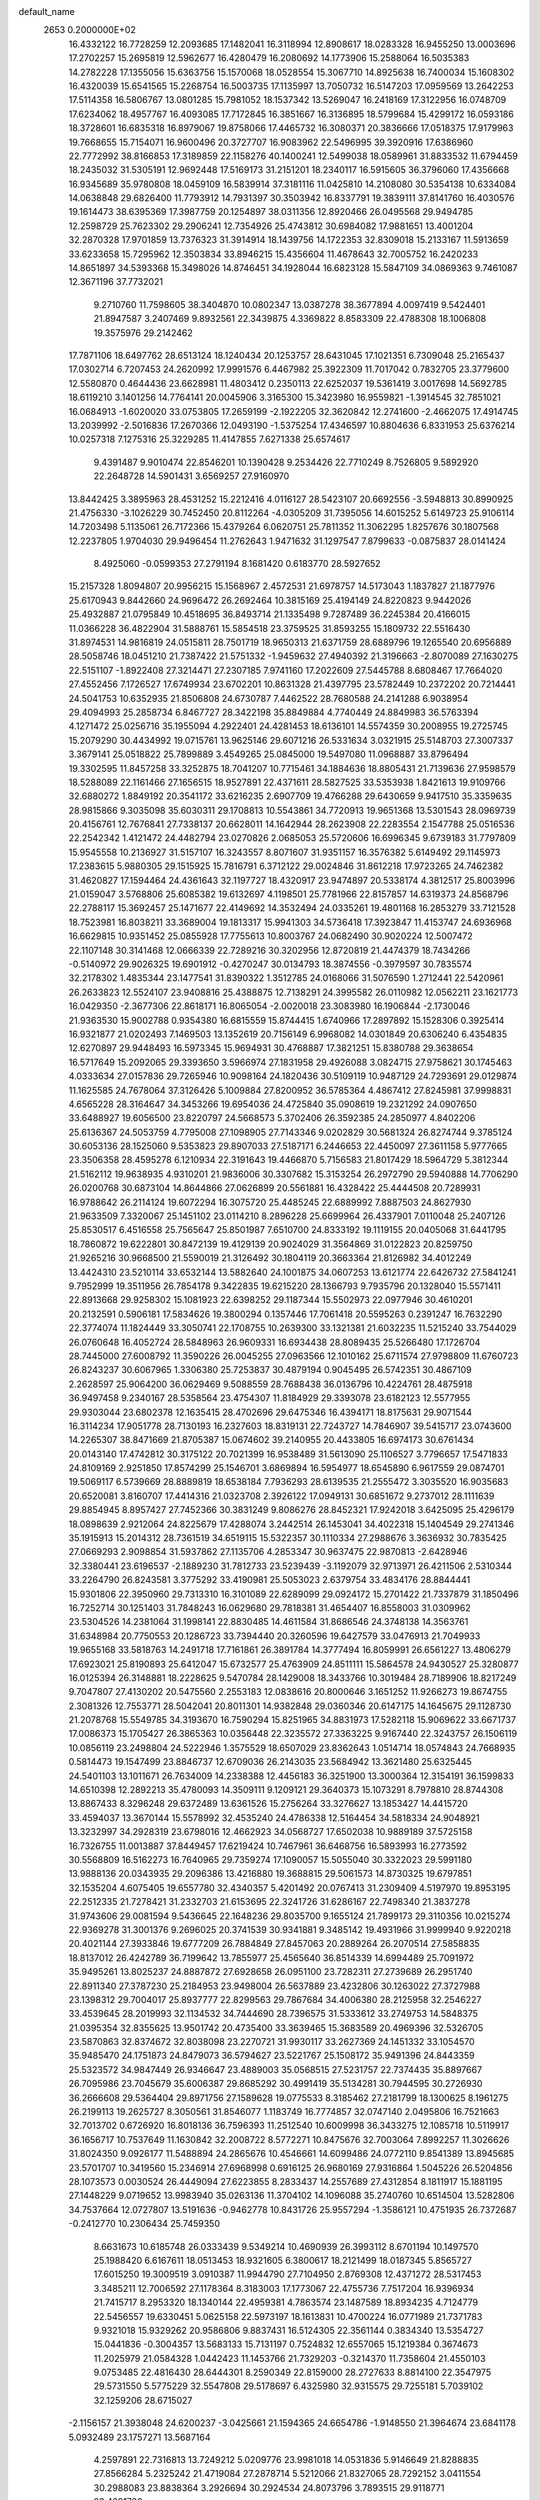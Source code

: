 default_name                                                                    
 2653  0.2000000E+02
  16.4332122  16.7728259  12.2093685  17.1482041  16.3118994  12.8908617
  18.0283328  16.9455250  13.0003696  17.2702257  15.2695819  12.5962677
  16.4280479  16.2080692  14.1773906  15.2588064  16.5035383  14.2782228
  17.1355056  15.6363756  15.1570068  18.0528554  15.3067710  14.8925638
  16.7400034  15.1608302  16.4320039  15.6541565  15.2268754  16.5003735
  17.1135997  13.7050732  16.5147203  17.0959569  13.2642253  17.5114358
  16.5806767  13.0801285  15.7981052  18.1537342  13.5269047  16.2418169
  17.3122956  16.0748709  17.6234062  18.4957767  16.4093085  17.7172845
  16.3851667  16.3136895  18.5799684  15.4299172  16.0593186  18.3728601
  16.6835318  16.8979067  19.8758066  17.4465732  16.3080371  20.3836666
  17.0518375  17.9179963  19.7668655  15.7154071  16.9600496  20.3727707
  16.9083962  22.5496995  39.3920916  17.6386960  22.7772992  38.8166853
  17.3189859  22.1158276  40.1400241  12.5499038  18.0589961  31.8833532
  11.6794459  18.2435032  31.5305191  12.9692448  17.5169173  31.2151201
  18.2340117  16.5915605  36.3796060  17.4356668  16.9345689  35.9780808
  18.0459109  16.5839914  37.3181116  11.0425810  14.2108080  30.5354138
  10.6334084  14.0638848  29.6826400  11.7793912  14.7931397  30.3503942
  16.8337791  19.3839111  37.8141760  16.4030576  19.1614473  38.6395369
  17.3987759  20.1254897  38.0311356  12.8920466  26.0495568  29.9494785
  12.2598729  25.7623302  29.2906241  12.7354926  25.4743812  30.6984082
  17.9881651  13.4001204  32.2870328  17.9701859  13.7376323  31.3914914
  18.1439756  14.1722353  32.8309018  15.2133167  11.5913659  33.6233658
  15.7295962  12.3503834  33.8946215  15.4356604  11.4678643  32.7005752
  16.2420233  14.8651897  34.5393368  15.3498026  14.8746451  34.1928044
  16.6823128  15.5847109  34.0869363   9.7461087  12.3671196  37.7732021
   9.2710760  11.7598605  38.3404870  10.0802347  13.0387278  38.3677894
   4.0097419   9.5424401  21.8947587   3.2407469   9.8932561  22.3439875
   4.3369822   8.8583309  22.4788308  18.1006808  19.3575976  29.2142462
  17.7871106  18.6497762  28.6513124  18.1240434  20.1253757  28.6431045
  17.1021351   6.7309048  25.2165437  17.0302714   6.7207453  24.2620992
  17.9991576   6.4467982  25.3922309  11.7017042   0.7832705  23.3779600
  12.5580870   0.4644436  23.6628981  11.4803412   0.2350113  22.6252037
  19.5361419   3.0017698  14.5692785  18.6119210   3.1401256  14.7764141
  20.0045906   3.3165300  15.3423980  16.9559821  -1.3914545  32.7851021
  16.0684913  -1.6020020  33.0753805  17.2659199  -2.1922205  32.3620842
  12.2741600  -2.4662075  17.4914745  13.2039992  -2.5016836  17.2670366
  12.0493190  -1.5375254  17.4346597  10.8804636   6.8331953  25.6376214
  10.0257318   7.1275316  25.3229285  11.4147855   7.6271338  25.6574617
   9.4391487   9.9010474  22.8546201  10.1390428   9.2534426  22.7710249
   8.7526805   9.5892920  22.2648728  14.5901431   3.6569257  27.9160970
  13.8442425   3.3895963  28.4531252  15.2212416   4.0116127  28.5423107
  20.6692556  -3.5948813  30.8990925  21.4756330  -3.1026229  30.7452450
  20.8112264  -4.0305209  31.7395056  14.6015252   5.6149723  25.9106114
  14.7203498   5.1135061  26.7172366  15.4379264   6.0620751  25.7811352
  11.3062295   1.8257676  30.1807568  12.2237805   1.9704030  29.9496454
  11.2762643   1.9471632  31.1297547   7.8799633  -0.0875837  28.0141424
   8.4925060  -0.0599353  27.2791194   8.1681420   0.6183770  28.5927652
  15.2157328   1.8094807  20.9956215  15.1568967   2.4572531  21.6978757
  14.5173043   1.1837827  21.1877976  25.6170943   9.8442660  24.9696472
  26.2692464  10.3815169  25.4194149  24.8220823   9.9442026  25.4932887
  21.0795849  10.4518695  36.8493714  21.1335498   9.7287489  36.2245384
  20.4166015  11.0366228  36.4822904  31.5888761  15.5854518  23.3759525
  31.8593255  15.1809732  22.5516430  31.8974531  14.9816819  24.0515811
  28.7501719  18.9650313  21.6371759  28.6889796  19.1265540  20.6956889
  28.5058746  18.0451210  21.7387422  21.5751332  -1.9459632  27.4940392
  21.3196663  -2.8070089  27.1630275  22.5151107  -1.8922408  27.3214471
  27.2307185   7.9741160  17.2022609  27.5445788   8.6808467  17.7664020
  27.4552456   7.1726527  17.6749934  23.6702201  10.8631328  21.4397795
  23.5782449  10.2372202  20.7214441  24.5041753  10.6352935  21.8506808
  24.6730787   7.4462522  28.7680588  24.2141288   6.9038954  29.4094993
  25.2858734   6.8467727  28.3422198  35.8849884   4.7740449  24.8849983
  36.5763394   4.1271472  25.0256716  35.1955094   4.2922401  24.4281453
  18.6136101  14.5574359  30.2008955  19.2725745  15.2079290  30.4434992
  19.0715761  13.9625146  29.6071216  26.5331634   3.0321915  25.5148703
  27.3007337   3.3679141  25.0518822  25.7899889   3.4549265  25.0845000
  19.5497080  11.0968887  33.8796494  19.3302595  11.8457258  33.3252875
  18.7041207  10.7715461  34.1884636  18.8805431  21.7139636  27.9598579
  18.5288089  22.1161466  27.1656515  18.9527891  22.4371611  28.5827525
  33.5353938   1.8421613  19.9109766  32.6880272   1.8849192  20.3541172
  33.6216235   2.6907709  19.4766288  29.6430659   9.9417510  35.3359635
  28.9815866   9.3035098  35.6030311  29.1708813  10.5543861  34.7720913
  19.9651368  13.5301543  28.0969739  20.4156761  12.7676841  27.7338137
  20.6628011  14.1642944  28.2623908  22.2283554   2.1547788  25.0516536
  22.2542342   1.4121472  24.4482794  23.0270826   2.0685053  25.5720606
  16.6996345   9.6739183  31.7797809  15.9545558  10.2136927  31.5157107
  16.3243557   8.8071607  31.9351157  16.3576382   5.6149492  29.1145973
  17.2383615   5.9880305  29.1515925  15.7816791   6.3712122  29.0024846
  31.8612218  17.9723265  24.7462382  31.4620827  17.1594464  24.4361643
  32.1197727  18.4320917  23.9474897  20.5338174   4.3812517  25.8003996
  21.0159047   3.5768806  25.6085382  19.6132697   4.1198501  25.7781966
  22.8157857  14.6319373  24.8568796  22.2788117  15.3692457  25.1471677
  22.4149692  14.3532494  24.0335261  19.4801168  16.2853279  33.7121528
  18.7523981  16.8038211  33.3689004  19.1813317  15.9941303  34.5736418
  17.3923847  11.4153747  24.6936968  16.6629815  10.9351452  25.0855928
  17.7755613  10.8003767  24.0682490  30.9020224  12.5007472  22.1107148
  30.3141468  12.0666339  22.7289216  30.3202956  12.8720819  21.4474379
  18.7434266  -0.5140972  29.9026325  19.6901912  -0.4270247  30.0134793
  18.3874556  -0.3979597  30.7835574  32.2178302   1.4835344  23.1477541
  31.8390322   1.3512785  24.0168066  31.5076590   1.2712441  22.5420961
  26.2633823  12.5524107  23.9408816  25.4388875  12.7138291  24.3995582
  26.0110982  12.0562211  23.1621773  16.0429350  -2.3677306  22.8618171
  16.8065054  -2.0020018  23.3083980  16.1906844  -2.1730046  21.9363530
  15.9002788   0.9354380  16.6815559  15.8744415   1.6740966  17.2897892
  15.1528306   0.3925414  16.9321877  21.0202493   7.1469503  13.1352619
  20.7156149   6.9968082  14.0301849  20.6306240   6.4354835  12.6270897
  29.9448493  16.5973345  15.9694931  30.4768887  17.3821251  15.8380788
  29.3638654  16.5717649  15.2092065  29.3393650   3.5966974  27.1831958
  29.4926088   3.0824715  27.9758621  30.1745463   4.0333634  27.0157836
  29.7265946  10.9098164  24.1820436  30.5109119  10.9487129  24.7293691
  29.0129874  11.1625585  24.7678064  37.3126426   5.1009884  27.8200952
  36.5785364   4.4867412  27.8245981  37.9998831   4.6565228  28.3164647
  34.3453266  19.6954036  24.4725840  35.0908619  19.2321292  24.0907650
  33.6488927  19.6056500  23.8220797  24.5668573   5.3702406  26.3592385
  24.2850977   4.8402206  25.6136367  24.5053759   4.7795008  27.1098905
  27.7143346   9.0202829  30.5681324  26.8274744   9.3785124  30.6053136
  28.1525060   9.5353823  29.8907033  27.5187171   6.2446653  22.4450097
  27.3611158   5.9777665  23.3506358  28.4595278   6.1210934  22.3191643
  19.4466870   5.7156583  21.8017429  18.5964729   5.3812344  21.5162112
  19.9638935   4.9310201  21.9836006  30.3307682  15.3153254  26.2972790
  29.5940888  14.7706290  26.0200768  30.6873104  14.8644866  27.0626899
  20.5561881  16.4328422  25.4444508  20.7289931  16.9788642  26.2114124
  19.6072294  16.3075720  25.4485245  22.6889992   7.8887503  24.8627930
  21.9633509   7.3320067  25.1451102  23.0114210   8.2896228  25.6699964
  26.4337901   7.0110048  25.2407126  25.8530517   6.4516558  25.7565647
  25.8501987   7.6510700  24.8333192  19.1119155  20.0405068  31.6441795
  18.7860872  19.6222801  30.8472139  19.4129139  20.9024029  31.3564869
  31.0122823  20.8259750  21.9265216  30.9668500  21.5590019  21.3126492
  30.1804119  20.3663364  21.8126982  34.4012249  13.4424310  23.5210114
  33.6532144  13.5882640  24.1001875  34.0607253  13.6121774  22.6426732
  27.5841241   9.7952999  19.3511956  26.7854178   9.3422835  19.6215220
  28.1366793   9.7935796  20.1328040  15.5571411  22.8913668  29.9258302
  15.1081923  22.6398252  29.1187344  15.5502973  22.0977946  30.4610201
  20.2132591   0.5906181  17.5834626  19.3800294   0.1357446  17.7061418
  20.5595263   0.2391247  16.7632290  22.3774074  11.1824449  33.3050741
  22.1708755  10.2639300  33.1321381  21.6032235  11.5215240  33.7544029
  26.0760648  16.4052724  28.5848963  26.9609331  16.6934438  28.8089435
  25.5266480  17.1726704  28.7445000  27.6008792  11.3590226  26.0045255
  27.0963566  12.1010162  25.6711574  27.9798809  11.6760723  26.8243237
  30.6067965   1.3306380  25.7253837  30.4879194   0.9045495  26.5742351
  30.4867109   2.2628597  25.9064200  36.0629469   9.5088559  28.7688438
  36.0136796  10.4224761  28.4875918  36.9497458   9.2340167  28.5358564
  23.4754307  11.8184929  29.3393078  23.6182123  12.5577955  29.9303044
  23.6802378  12.1635415  28.4702696  29.6475346  16.4394171  18.8175631
  29.9071544  16.3114234  17.9051778  28.7130193  16.2327603  18.8319131
  22.7243727  14.7846907  39.5415717  23.0743600  14.2265307  38.8471669
  21.8705387  15.0674602  39.2140955  20.4433805  16.6974173  30.6761434
  20.0143140  17.4742812  30.3175122  20.7021399  16.9538489  31.5613090
  25.1106527   3.7796657  17.5471833  24.8109169   2.9251850  17.8574299
  25.1546701   3.6869894  16.5954977  18.6545890   6.9617559  29.0874701
  19.5069117   6.5739669  28.8889819  18.6538184   7.7936293  28.6139535
  21.2555472   3.3035520  16.9035683  20.6520081   3.8160707  17.4414316
  21.0323708   2.3926122  17.0949131  30.6851672   9.2737012  28.1111639
  29.8854945   8.8957427  27.7452366  30.3831249   9.8086276  28.8452321
  17.9242018   3.6425095  25.4296179  18.0898639   2.9212064  24.8225679
  17.4288074   3.2442514  26.1453041  34.4022318  15.1404549  29.2741346
  35.1915913  15.2014312  28.7361519  34.6519115  15.5322357  30.1110334
  27.2988676   3.3636932  30.7835425  27.0669293   2.9098854  31.5937862
  27.1135706   4.2853347  30.9637475  22.9870813  -2.6428946  32.3380441
  23.6196537  -2.1889230  31.7812733  23.5239439  -3.1192079  32.9713971
  26.4211506   2.5310344  33.2264790  26.8243581   3.3775292  33.4190981
  25.5053023   2.6379754  33.4834176  28.8844441  15.9301806  22.3950960
  29.7313310  16.3101089  22.6289099  29.0924172  15.2701422  21.7337879
  31.1850496  16.7252714  30.1251403  31.7848243  16.0629680  29.7818381
  31.4654407  16.8558003  31.0309962  23.5304526  14.2381064  31.1998141
  22.8830485  14.4611584  31.8686546  24.3748138  14.3563761  31.6348984
  20.7750553  20.1286723  33.7394440  20.3260596  19.6427579  33.0476913
  21.7049933  19.9655168  33.5818763  14.2491718  17.7161861  26.3891784
  14.3777494  16.8059991  26.6561227  13.4806279  17.6923021  25.8190893
  25.6412047  15.6732577  25.4763909  24.8511111  15.5864578  24.9430527
  25.3280877  16.0125394  26.3148881  18.2228625   9.5470784  28.1429008
  18.3433766  10.3019484  28.7189906  18.8217249   9.7047807  27.4130202
  20.5475560   2.2553183  12.0838616  20.8000646   3.1651252  11.9266273
  19.8674755   2.3081326  12.7553771  28.5042041  20.8011301  14.9382848
  29.0360346  20.6147175  14.1645675  29.1128730  21.2078768  15.5549785
  34.3193670  16.7590294  15.8251965  34.8831973  17.5282118  15.9069622
  33.6671737  17.0086373  15.1705427  26.3865363  10.0356448  22.3235572
  27.3363225   9.9167440  22.3243757  26.1506119  10.0856119  23.2498804
  24.5222946   1.3575529  18.6507029  23.8362643   1.0514714  18.0574843
  24.7668935   0.5814473  19.1547499  23.8846737  12.6709036  26.2143035
  23.5684942  13.3621480  25.6325445  24.5401103  13.1011671  26.7634009
  14.2338388  12.4456183  36.3251900  13.3000364  12.3154191  36.1599833
  14.6510398  12.2892213  35.4780093  14.3509111   9.1209121  29.3640373
  15.1073291   8.7978810  28.8744308  13.8867433   8.3296248  29.6372489
  13.6361526  15.2756264  33.3276627  13.1853427  14.4415720  33.4594037
  13.3670144  15.5578992  32.4535240  24.4786338  12.5164454  34.5818334
  24.9048921  13.3232997  34.2928319  23.6798016  12.4662923  34.0568727
  17.6502038  10.9889189  37.5725158  16.7326755  11.0013887  37.8449457
  17.6219424  10.7467961  36.6468756  16.5893993  16.2773592  30.5568809
  16.5162273  16.7640965  29.7359274  17.1090057  15.5055040  30.3322023
  29.5991180  13.9888136  20.0343935  29.2096386  13.4216880  19.3688815
  29.5061573  14.8730325  19.6797851  32.1535204   4.6075405  19.6557780
  32.4340357   5.4201492  20.0767413  31.2309409   4.5197970  19.8953195
  22.2512335  21.7278421  31.2332703  21.6153695  22.3241726  31.6286167
  22.7498340  21.3837278  31.9743606  29.0081594   9.5436645  22.1648236
  29.8035700   9.1655124  21.7899173  29.3110356  10.0215274  22.9369278
  31.3001376   9.2696025  20.3741539  30.9341881   9.3485142  19.4931966
  31.9999940   9.9220218  20.4021144  27.3933846  19.6777209  26.7884849
  27.8457063  20.2889264  26.2070514  27.5858835  18.8137012  26.4242789
  36.7199642  13.7855977  25.4565640  36.8514339  14.6994489  25.7091972
  35.9495261  13.8025237  24.8887872  27.6928658  26.0951100  23.7282311
  27.2739689  26.2951740  22.8911340  27.3787230  25.2184953  23.9498004
  26.5637889  23.4232806  30.1263022  27.3727988  23.1398312  29.7004017
  25.8937777  22.8299563  29.7867684  34.4006380  28.2125958  32.2546227
  33.4539645  28.2019993  32.1134532  34.7444690  28.7396575  31.5333612
  33.2749753  14.5848375  21.0395354  32.8355625  13.9501742  20.4735400
  33.3639465  15.3683589  20.4969396  32.5326705  23.5870863  32.8374672
  32.8038098  23.2270721  31.9930117  33.2627369  24.1451332  33.1054570
  35.9485470  24.1751873  24.8479073  36.5794627  23.5221767  25.1508172
  35.9491396  24.8443359  25.5323572  34.9847449  26.9346647  23.4889003
  35.0568515  27.5231757  22.7374435  35.8897667  26.7095986  23.7045679
  35.6006387  29.8685292  30.4991419  35.5134281  30.7944595  30.2726930
  36.2666608  29.5364404  29.8971756  27.1589628  19.0775533   8.3185462
  27.2181799  18.1300625   8.1961275  26.2199113  19.2625727   8.3050561
  31.8546077   1.1183749  16.7774857  32.0747140   2.0495806  16.7521663
  32.7013702   0.6726920  16.8018136  36.7596393  11.2512540  10.6009998
  36.3433275  12.1085718  10.5119917  36.1656717  10.7537649  11.1630842
  32.2008722   8.5772271  10.8475676  32.7003064   7.8992257  11.3026626
  31.8024350   9.0926177  11.5488894  24.2865676  10.4546661  14.6099486
  24.0772110   9.8541389  13.8945685  23.5701707  10.3419560  15.2346914
  27.6968998   0.6916125  26.9680169  27.9316864   1.5045226  26.5204856
  28.1073573   0.0030524  26.4449094  27.6223855   8.2833437  14.2557689
  27.4312854   8.1811917  15.1881195  27.1448229   9.0719652  13.9983940
  35.0263136  11.3704102  14.1096088  35.2740760  10.6514504  13.5282806
  34.7537664  12.0727807  13.5191636  -0.9462778  10.8431726  25.9557294
  -1.3586121  10.4751935  26.7372687  -0.2412770  10.2306434  25.7459350
   8.6631673  10.6185748  26.0333439   9.5349214  10.4690939  26.3993112
   8.6701194  10.1497570  25.1988420   6.6167611  18.0513453  18.9321605
   6.3800617  18.2121499  18.0187345   5.8565727  17.6015250  19.3009519
   3.0910387  11.9944790  27.7104950   2.8769308  12.4371272  28.5317453
   3.3485211  12.7006592  27.1178364   8.3183003  17.1773067  22.4755736
   7.7517204  16.9396934  21.7415717   8.2953320  18.1340144  22.4959381
   4.7863574  23.1487589  18.8934235   4.7124779  22.5456557  19.6330451
   5.0625158  22.5973197  18.1613831  10.4700224  16.0771989  21.7371783
   9.9321018  15.9329262  20.9586806   9.8837431  16.5124305  22.3561144
   0.3834340  13.5354727  15.0441836  -0.3004357  13.5683133  15.7131197
   0.7524832  12.6557065  15.1219384   0.3674673  11.2025979  21.0584328
   1.0442423  11.1453766  21.7329203  -0.3214370  11.7358604  21.4550103
   9.0753485  22.4816430  28.6444301   8.2590349  22.8159000  28.2727633
   8.8814100  22.3547975  29.5731550   5.5775229  32.5547808  29.5178697
   6.4325980  32.9315575  29.7255181   5.7039102  32.1259206  28.6715027
  -2.1156157  21.3938048  24.6200237  -3.0425661  21.1594365  24.6654786
  -1.9148550  21.3964674  23.6841178   5.0932489  23.1757271  13.5687164
   4.2597891  22.7316813  13.7249212   5.0209776  23.9981018  14.0531836
   5.9146649  21.8288835  27.8566284   5.2325242  21.4719084  27.2878714
   5.5212066  21.8327065  28.7292152   3.0411554  30.2988083  23.8838364
   3.2926694  30.2924534  24.8073796   3.7893515  29.9118771  23.4291730
  16.1935706  28.6307760  32.1354186  15.8012204  28.2425316  32.9174412
  17.1211743  28.7223718  32.3531188   9.8385734  27.3889293  20.6876204
  10.4434239  27.9634780  20.2182787   9.9362445  26.5379995  20.2602908
   4.0191327  16.5602300  25.7056077   3.1380446  16.7305699  26.0386241
   4.0840608  17.0958721  24.9149726   7.9614021  23.8251430  19.4946907
   8.3634179  23.3678764  20.2332857   7.2384577  23.2579351  19.2266266
   6.8775500  24.2446452  27.1107420   6.2193626  23.7003480  27.5429015
   7.1805784  24.8421955  27.7943642   9.8668075  22.5122178  25.2456759
  10.7079250  22.2697190  24.8584453   9.6160117  21.7513160  25.7694714
  11.5660560  14.6122089  26.1237963  11.2550604  14.0113887  25.4466489
  12.5197750  14.5378238  26.0903476  11.4890954  21.4198389  27.6082004
  10.6358330  21.7274188  27.9140921  11.8684838  22.1746048  27.1580618
   4.2492273  24.2983646  29.1704967   3.9673870  23.9711849  30.0247516
   3.4352342  24.5218126  28.7191454  14.7946998  21.7200938  21.5631858
  14.6552349  22.4145180  22.2070464  14.0717240  21.8191072  20.9437230
   0.8203414  17.1138508  35.2561371   1.7756205  17.0850989  35.3094946
   0.5227323  16.6343250  36.0292578   1.0742940  27.9305617  26.1120426
   1.9187982  27.8852392  26.5603622   1.2840481  28.2625701  25.2391133
   2.5405991  26.6010414  19.5774044   3.3428088  26.3597918  19.1142737
   2.1481426  27.2858673  19.0359035  19.1460532  19.5772267  26.0293932
  18.7185208  18.7972567  26.3830805  18.8814354  20.2834860  26.6188057
   7.3944253  29.7952966  24.4657208   6.8073586  29.2772589  25.0163763
   7.8667677  30.3563731  25.0807961   3.2199112  12.9139506  30.6033362
   4.1726979  12.8643648  30.5260661   2.9624724  12.0578124  30.9453663
   2.7830729  19.5135229  37.6291842   2.8983923  19.0193333  36.8175747
   2.8851133  18.8619373  38.3229103  -0.1088620  13.7431185  25.3748796
  -0.7938361  14.1864038  25.8754197  -0.1387367  12.8360905  25.6792471
   6.9260595  29.8315508  16.6679773   6.6996107  29.0702877  17.2022350
   6.1834584  30.4265154  16.7718650   5.5018908  23.5507498  22.3442755
   5.6231412  23.1988277  23.2261377   6.1665165  24.2351350  22.2660360
   5.2816670  29.4011228  28.6622860   5.3275821  28.4530380  28.7858127
   6.1182641  29.7267282  28.9944281  15.0958562  25.0011567  33.1335351
  14.5417224  24.3335590  32.7292075  14.5071357  25.4798015  33.7170924
   3.6802302  17.7416618  22.9185679   4.2616999  17.1054933  22.5021373
   2.8002729  17.3964619  22.7677564  10.6964868  24.9875049  28.4406506
   9.9121144  25.5005227  28.2462169  10.3818522  24.0862375  28.5110348
   1.8071689  24.1019728  20.8840847   2.2710521  24.9173397  20.6937664
   0.9422668  24.3826518  21.1830754   2.6496189   7.2276541  26.3859680
   2.6944022   7.0753475  27.3299113   2.9253515   6.3980473  25.9961528
  12.0847874  28.5108634  19.1112125  12.8815402  28.0393070  18.8682074
  11.7044963  28.7846186  18.2765458   4.5458888  21.3530331  30.1944247
   3.7199761  21.1275048  29.7663628   4.3191173  22.0653690  30.7922407
   4.5603161  21.1742338  20.8555200   3.6387768  21.0376774  21.0754049
   4.8416332  21.8841026  21.4327365  -1.5657906  31.4757529  25.7187287
  -1.0241206  30.7258154  25.9645316  -1.3493998  31.6367304  24.8003099
   5.0751352  26.8478864  29.5026644   4.4765350  26.1074618  29.6010568
   5.2295817  27.1515279  30.3971922  14.6301148  21.2149461  25.5688509
  15.3347381  21.3203849  24.9296166  14.6789414  20.2952468  25.8296207
   2.9938066  26.5831150  35.5911963   2.6908409  26.4301380  36.4862056
   3.8741037  26.2078668  35.5688890   6.7156066  11.0642852  28.1637933
   7.4904597  10.7436076  27.7022737   6.0675657  11.2063817  27.4738053
   4.5847414  16.2268978  28.4691221   4.0548488  16.8306749  28.9896015
   4.4490031  16.5080724  27.5642753  -0.4487825  27.9743425  22.9622105
   0.2721173  27.3482013  23.0291619  -0.7094638  28.1372872  23.8687016
   8.2356833  19.6228796  23.6281155   9.1766261  19.6655666  23.4577149
   8.1439459  19.9059657  24.5378838  16.3791493  24.3385271  20.4393904
  15.4328321  24.2243458  20.3517643  16.6637071  23.5879060  20.9607603
  13.4634920  26.7880014  26.0858063  13.4912119  27.7338168  26.2303630
  12.5314943  26.5704159  26.1022012   9.5770750  31.5314829  20.5077627
   8.7021496  31.1705684  20.6508645   9.6102292  31.7139998  19.5687099
   7.9682702  26.9388061  15.7738017   7.7754248  27.7272156  15.2664035
   8.9093525  26.8053989  15.6606712   3.3545479  17.8312042  30.1965151
   3.7597301  18.4270455  30.8266202   2.4316446  17.8067411  30.4492658
  14.4195614  24.2838872  39.9419160  13.7838931  23.5689775  39.9745015
  15.2668705  23.8569490  40.0684981  15.6870173  25.7751356  30.0209533
  14.7908260  26.1093838  29.9841953  15.5873678  24.8436937  30.2177218
   4.7343855  19.4091686  32.0688972   4.9149045  20.2653256  31.6807736
   4.4951434  19.6027263  32.9752804  12.3701203  22.2642765  24.1277747
  13.0624491  21.9386775  24.7030122  12.8137684  22.8786815  23.5430400
   8.3142975  26.6395104  28.4979328   8.7221182  26.5917760  29.3625920
   7.5112988  27.1409743  28.6392091   8.3138054  18.0296698  35.6624643
   7.7214392  18.3051141  34.9628469   9.1057640  17.7438892  35.2070931
  13.1312179  21.9166070  33.2382480  13.7966114  21.7805057  32.5637410
  12.6924153  22.7276695  32.9816125   9.8799949  28.6140821  23.5550964
   9.0765654  29.1325330  23.5991588   9.7899134  28.1005037  22.7523795
   8.3007473  20.2358796  26.3777721   8.1784843  20.5079551  27.2873096
   7.9065971  19.3647301  26.3333185   8.4772222  15.5769518  24.7063373
   8.2051680  16.0726757  23.9340186   8.8312643  14.7602859  24.3542822
   1.7338127  16.4715546  32.0252149   1.1028119  17.0417499  32.4644723
   1.3842815  15.5888219  32.1470453   4.9157448  14.7092493  40.7469012
   5.4966311  15.4647877  40.6576562   5.4044922  13.9840698  40.3577066
   3.9157053  21.2910151  25.8822586   4.3145818  20.7267702  25.2198712
   2.9794851  21.0992488  25.8279515   0.1037872  11.3707761  32.7902810
   0.1363164  11.2088876  33.7331309  -0.1225923  10.5223615  32.4092603
  19.8010557  25.4397985  26.5511252  19.9572052  25.3117054  25.6154750
  19.0449837  24.8860001  26.7457899  11.9301122  30.5694297  23.7569291
  12.3356016  30.5513312  22.8900481  11.3809533  29.7857955  23.7808829
  14.7931564  23.8985861  23.2455833  15.5967397  24.0947510  23.7272522
  14.2401098  24.6684150  23.3787557  15.3458374  27.6881978  23.9912140
  15.0863088  26.8349030  23.6437018  15.2099735  27.6135163  24.9357750
   3.9562748   5.0764183  34.8444288   3.4775554   4.3613028  34.4252994
   3.2737797   5.6666040  35.1639802  15.9506628  26.7348608  41.2450655
  15.0080553  26.7954563  41.4001501  16.1997594  27.6072534  40.9399198
   5.6439847  18.5464484  36.9308442   6.4619238  18.0492725  36.9259883
   5.0421268  18.0225795  36.4021095   4.1919948  28.1560807  17.0828540
   4.3095941  27.2500644  17.3684003   4.5597784  28.1784297  16.1994133
  14.5235286  20.6253248  31.1627320  15.2226699  20.4965926  31.8037167
  14.5711423  19.8538028  30.5981802   6.7888071  27.0772051  18.3043127
   7.0707677  26.5908068  17.5296214   5.9648490  26.6628548  18.5605131
  11.8513464  21.6328472  30.3123522  12.3785684  20.8492948  30.4682832
  12.0344645  21.8676133  29.4026355  10.6271235  18.8360589  27.6490966
  10.9104681  19.7502997  27.6596496   9.6728602  18.8817269  27.5897004
   3.6062747  22.3503892  10.7007144   3.7627660  23.0048998  11.3814187
   2.8988100  22.7192579  10.1718841  13.7984657  13.5800286  25.0216129
  14.0385852  12.6587949  25.1211259  13.2741889  13.6057739  24.2211737
   7.6420624  20.6943409  30.6869232   6.9765604  21.3813496  30.6500727
   7.4072459  20.0951597  29.9783508   3.4207415  20.7907038  13.2588293
   2.8597694  20.0621831  12.9927472   3.6377661  21.2371942  12.4404293
  12.1752115  16.6793194  28.1952032  11.5096917  17.3507964  28.0454239
  12.2651590  16.2385747  27.3502858  11.7597487  12.2526783  35.5526305
  10.9558146  12.5038332  36.0074305  11.5499356  12.3501869  34.6238128
   8.2879564  30.1927018  27.2068525   9.1179787  29.7160389  27.1975005
   8.1552827  30.4246109  28.1260085   8.1410512  19.6879455  33.4411170
   9.0625990  19.4465250  33.5343783   8.0680578  20.0121842  32.5434684
  14.8009712  15.1375397  26.9694557  14.5948080  14.6527629  26.1702561
  15.5739467  14.6978677  27.3236155   8.3331005  30.4010934  14.2314815
   7.7490945  30.4919525  14.9844181   7.8512910  30.7973224  13.5054691
  12.4847255  30.3846626  21.0716708  12.4408605  29.6869729  20.4178079
  11.6982821  30.9078707  20.9167776  20.9274503  17.6287794  27.8202747
  21.4636179  16.9410137  28.2149070  21.3288172  18.4454346  28.1172774
  15.4978141  25.5794378  27.3131534  14.7525047  26.1330045  27.0801092
  15.6918034  25.8090521  28.2219313   4.6771354  29.3692902  19.6035452
   3.9148382  29.7562361  20.0341351   4.3174215  28.9178423  18.8399795
   1.9682904  30.3841370  20.2949828   1.5115537  29.6955232  20.7781332
   1.3123170  31.0717370  20.1803663   5.3371890  19.4542127  24.1840277
   6.0569662  19.5619278  23.5622962   4.7522630  18.8222018  23.7661095
   9.5610833  14.2047360  28.1368626   8.9045303  13.9539371  27.4870396
  10.3615545  14.3384156  27.6293122  10.4922969  29.8475967  33.4944229
  11.0602435  30.1769239  34.1909946  11.0610947  29.2873167  32.9664198
  14.1991119  23.2159123  27.4811378  14.6137805  24.0753213  27.5566227
  14.3896691  22.9358352  26.5858855  26.6628499  28.3796431  32.6737615
  27.1798943  27.6907841  32.2561849  25.7637663  28.2069999  32.3943430
  25.8105806  32.7351445  22.6073632  26.4641774  32.1125429  22.2889133
  25.9377818  32.7517334  23.5559287   7.3734350  32.8813206  23.2411492
   8.2042698  33.3291544  23.0818059   7.3591700  32.1685745  22.6023838
  13.7643766  32.2448669  26.5221142  14.4008594  32.4679057  25.8428682
  14.2894513  32.1312071  27.3143325  16.5589677  25.0458244  24.9730203
  16.2896447  25.2304961  25.8727944  17.2760636  25.6578119  24.8072598
  14.6168048  29.4751490  26.8463082  15.4273951  29.5635353  27.3476693
  14.4549416  30.3512279  26.4962826  15.3305456  30.4492120  20.8615162
  14.3833923  30.5003834  20.9900226  15.6885404  30.3739136  21.7460509
  29.3303779  31.3599616  21.7968444  29.4169348  32.1997265  22.2479925
  28.6747571  30.8817884  22.3045289  23.6750442  41.3881654  23.4837427
  23.1756754  41.0748151  24.2378477  23.7620021  42.3303067  23.6287937
  16.2104796  35.8593845  19.6138106  16.0826631  36.3263780  20.4395296
  16.1323401  34.9343719  19.8472153  22.6481577  29.6507986  26.0539298
  21.9488162  29.2179316  26.5436027  22.3070231  29.7231725  25.1625146
   7.8674019   0.3663202  18.7651166   8.3629364   0.0308016  19.5121807
   7.2303845   0.9676885  19.1508583   3.4382867   4.2073611  21.1094999
   3.8534664   3.4355395  21.4944011   2.5885187   4.2651173  21.5462956
   5.2354035   4.1206429  13.7943145   4.5751993   3.5117010  14.1253010
   4.9469457   4.9788007  14.1051026  -0.2790570   7.2961596  21.5649858
   0.2896745   7.5579177  22.2890431  -0.6753873   8.1138372  21.2640582
   4.2673537  -7.0074156  11.3438867   3.6706720  -7.6460174  10.9535144
   4.8563626  -7.5309134  11.8872563   5.1212903  -1.1984642  10.5410010
   5.3978948  -0.9360103   9.6630262   4.3676886  -1.7700090  10.3938519
  11.9967498  -6.9829696  12.1485520  11.1535140  -6.5618556  12.3154294
  12.0309681  -7.0818225  11.1970852  12.3716773   6.1660625  14.7766227
  13.0184772   6.7862547  14.4401063  11.5349382   6.6231800  14.6921056
  11.2875195  12.2418749  18.6370125  11.8839874  11.9605756  17.9432340
  11.0458186  13.1364089  18.3969676   6.8597495  -8.3345680  11.4792601
   7.4964623  -9.0436821  11.5686238   6.9420127  -7.8350240  12.2916149
   5.7883230  12.0338120  24.2153303   5.6902790  11.2363445  24.7355847
   5.0797564  12.6035956  24.5145157   8.6017734   2.1563986  12.2066319
   8.5039178   2.7659206  11.4750999   8.3332971   2.6596949  12.9752964
   5.2987072  -4.8923832  15.6765985   6.0070908  -5.0107543  16.3093803
   5.5477131  -4.1119085  15.1815358   5.5269280   8.8105079  17.0266587
   5.4593754   9.0874612  17.9404231   6.1174297   9.4485104  16.6260438
   3.1463692   2.0486404  13.8103777   3.0137664   1.9489457  12.8676639
   2.2791366   2.2654453  14.1526278   2.4463238   8.5591001  16.2747887
   3.2146049   8.3698478  16.8134534   2.7898910   9.0604534  15.5353035
   9.3432088   3.2394832  19.8955978   8.4461047   2.9260519  20.0104757
   9.5242100   3.7436289  20.6888869   7.6985985  14.3696151  21.4983464
   7.7826042  14.0248410  22.3873378   8.1537070  13.7307918  20.9496999
  22.1864736   0.4419778  11.0834328  21.6092642   1.0402634  11.5578962
  21.8450788  -0.4295238  11.2838485   8.7432048  12.1073608  20.3409314
   8.7785379  11.9213902  19.4026360   8.4387093  11.2902728  20.7357497
   0.5988370   5.0709518   8.2752480  -0.1360912   5.6842179   8.2793746
   1.2780099   5.5144458   7.7670461   9.6803321   6.8728150  18.9002549
  10.3661997   7.5260017  19.0386914  10.0726290   6.2366463  18.3022380
   5.6568795  10.5976483  19.2457835   5.1118798  10.9896558  18.5634806
   5.7617152  11.2915574  19.8967302  13.6513900  10.5626321  22.9166906
  12.8620560  10.0504596  22.7410119  13.5980848  11.3006775  22.3095007
   5.1834043   2.5927582  25.2637524   6.1348313   2.6674983  25.3374577
   4.9077260   2.2122579  26.0976905  11.9539020   0.1446819  16.6086088
  11.8592011   0.7064519  17.3778149  11.1600331   0.3024354  16.0976119
   7.2583193   2.2521759  14.6798657   6.4523248   2.7684947  14.6842755
   7.7490309   2.5676858  15.4387381  17.1178976   7.5313589  14.6415079
  16.9807067   7.0326029  13.8361180  17.8467392   8.1178261  14.4388311
  12.8833917  -2.5142526  10.8261748  13.1516033  -3.2875057  11.3225356
  12.7425870  -2.8377756   9.9363778   7.9919975  13.1930882   6.2206870
   7.7781976  12.4307367   6.7585919   8.3450053  13.8318353   6.8400572
   4.6874873  -0.1216261  16.3644540   4.7603441  -0.1046463  15.4101818
   5.1089287  -0.9414676  16.6222890   2.5836829   6.4554122  13.0887313
   1.7043213   6.2970011  12.7454227   2.7716938   5.6879938  13.6290578
  14.9834947  -0.7231571   6.4122425  15.1096033   0.2229194   6.3396645
  15.7523644  -1.0311652   6.8920366  12.8725634   9.0428943   7.4314895
  13.1557967   8.2994264   6.8992619  13.6858257   9.4245344   7.7619242
   8.0976870   9.6393984  18.9988096   8.2435217   9.9716319  18.1130416
   7.1884977   9.8669535  19.1932970  13.9774441   2.3943520  30.2648624
  14.1339128   3.0508266  30.9436779  14.8512050   2.1614144  29.9509933
  19.9022043  -0.3744314   6.5793832  20.3604864  -0.8944753   7.2395071
  20.4114335   0.4335164   6.5150574  11.2504293  -4.6323814  14.9711975
  10.9323626  -5.5158984  15.1568400  10.5543049  -4.2316901  14.4505352
   4.2645251   2.1746863   9.2776768   4.2917822   2.4926309   8.3752356
   4.4767008   2.9423691   9.8085973   0.9619416  10.7213451  17.3284954
   1.7789281  11.1253747  17.0360488   1.1189819   9.7802972  17.2510426
  10.0827641  -0.5621516  21.2762511   9.2274768  -0.1665945  21.4443282
  10.0746287  -1.3744580  21.7825355   7.6045524   8.5467060  21.3536943
   6.7420153   8.2467885  21.0667954   8.0387359   8.8316189  20.5496164
   3.1822983   5.1242467  15.3960803   3.1832869   4.4893545  16.1124200
   3.3062896   5.9704874  15.8258881   0.9793511  15.8912493  18.2772933
   1.1815126  16.1160830  17.3691015   0.8793722  14.9393008  18.2718083
   8.3136477   7.6257406  11.2433439   8.3870717   8.0026445  10.3665405
   9.0552094   7.0239883  11.3082458   7.0682924   6.4922466  18.1812871
   7.9021455   6.6745790  18.6145027   6.6982274   7.3563478  18.0006969
  14.1674322  14.2025717  21.4558543  13.9769948  14.7940187  20.7277362
  13.3119998  14.0154071  21.8424248   8.2360710   7.5193039  25.3789404
   7.6591630   6.7699682  25.2309368   7.6488800   8.2225773  25.6561500
   5.8000658  19.1193353  16.6780769   5.4650649  18.9545935  15.7966767
   5.0157522  19.2182225  17.2178040   9.6500562   6.9556565  14.1744727
   9.4276857   6.5582824  13.3325243   8.8154965   7.0141703  14.6395727
  15.6169410  -3.0455548  14.2675072  15.8039650  -2.3861380  13.5993580
  14.6942458  -2.9118763  14.4842917   5.5762490  16.0205547  21.7038314
   6.3923605  15.5230386  21.7555187   4.9554679  15.4201677  21.2910382
  12.6746862   4.0815921  18.8180675  12.3330579   4.4523537  19.6317368
  12.0622434   4.3772193  18.1444577  16.1051221  -5.9387538  10.6838415
  16.7820335  -6.3789645  11.1978817  16.3659752  -5.0177832  10.6830362
   3.9978758  14.2149866  20.1475505   3.1587172  13.9323021  19.7840477
   4.3469662  13.4350457  20.5788970   7.4125843  10.7178406  15.9577313
   8.1478725  10.3093190  15.5009018   6.8759326  11.0935620  15.2598271
   9.7485552  -3.5841859  17.2960525   9.7623916  -3.4317216  16.3511742
  10.6555020  -3.4538717  17.5729958  14.7312063   5.6869158   9.2804631
  14.9581779   6.5330158   8.8946775  15.5216805   5.1570071   9.1776083
  14.8382111   3.2242755  11.1362711  14.6111501   2.5625306  11.7895466
  14.2842547   3.9743288  11.3525679  -8.1451801   6.3245134  12.3097031
  -7.6733579   5.9683654  13.0625472  -8.0887323   5.6380219  11.6450416
   6.0945626  15.0738934  18.3140119   5.2573719  14.6738093  18.5491208
   6.7286415  14.3600670  18.3820388  14.4621573  11.1461226  25.5072495
  14.2369590  10.7361075  24.6721415  13.9346173  10.6775706  26.1540821
   2.9908095  19.1442470  15.4904414   3.3758965  19.7459172  14.8533128
   2.2362883  19.6174779  15.8411293  11.5366470   1.7551876  19.3630274
  10.7070963   2.1086006  19.6842387  12.0709364   2.5277967  19.1790659
  13.0943579   1.5992626  14.2240553  12.6801821   1.0076897  13.5957785
  12.7876982   1.2945174  15.0780589  16.8990060   6.8200321  19.5485109
  17.0816447   5.9118069  19.7893468  16.5814627   6.7695292  18.6469303
  18.1126903   1.6910914   8.7796380  18.5227184   2.2725119   8.1392795
  17.1734976   1.8426195   8.6738641  15.3484656   1.8994140   8.9984568
  14.9361067   2.5113661   9.6081343  15.0117909   1.0412188   9.2561060
   5.7556675  12.8456011   2.7308987   5.8696166  11.9209947   2.9507864
   5.3368979  13.2256141   3.5032031  13.0042719  12.5424922   9.3733319
  12.1728177  12.3941638   8.9228717  12.8290140  12.3051384  10.2839249
   5.1443324  11.9792329  21.5582701   4.7954367  11.0879117  21.5512031
   5.4362791  12.1150216  22.4596914   9.6598870   9.5245158  15.0988496
   9.6879472   8.8175594  14.4541348  10.3816960  10.1026552  14.8519115
   1.7746502  21.2178943  21.4615745   1.1724223  20.6338044  21.9224350
   1.5305428  22.0950776  21.7568591  17.6407900   0.2070272  20.9260343
  16.7847113   0.5337129  20.6491992  17.5663716  -0.7450433  20.8607999
  10.3710869   3.4277674  22.9406498  10.5324996   2.5151826  23.1801633
  10.9121182   3.9337815  23.5468402   1.6922105   8.7950025   9.1474069
   2.1740373   7.9947697   8.9383562   0.9312380   8.4936485   9.6437319
  16.4098015   7.4576610  22.3770770  16.3623753   7.0273309  21.5233800
  16.8114603   8.3072331  22.1950628  15.2124994   2.9435554  18.4241413
  14.4099646   3.4622242  18.4802878  15.2188302   2.4242902  19.2282280
  11.6986352   8.2983474  22.0693616  12.5440831   7.8921236  22.2602333
  11.8588169   8.8296191  21.2894103   6.6731807   6.5176453  15.2871872
   6.5444768   6.0510918  16.1130171   6.4331975   7.4231835  15.4837587
  15.3320261   3.7571001  23.3198036  16.1941933   3.9802151  23.6706871
  14.8712883   3.3533151  24.0552695   9.0153308   7.7203375   5.3123059
   9.2785640   8.4638718   4.7699989   8.0960776   7.8885357   5.5194650
  11.2145895  -0.1027985   6.4943148  11.6464561   0.2412185   7.2762198
  10.2861706   0.0859559   6.6308502   7.9019273  -1.9848218  10.7527950
   7.6062388  -2.8861398  10.8809590   7.1018835  -1.4951013  10.5621761
  20.0390327   5.0177370  11.3742992  19.2110646   4.5848870  11.1661129
  20.2311384   5.5509338  10.6029183  14.2807539   4.0988815  14.6581001
  13.9595846   3.2061210  14.5313684  13.5021057   4.6484375  14.5690669
   7.2894424   8.6108402   2.6465059   6.3754048   8.3950150   2.8314022
   7.4969289   9.3178287   3.2575284   8.6579951  -0.3238539  13.3169541
   7.9009378  -0.7633676  12.9297543   8.5602608   0.5928895  13.0595413
  21.1640054  -6.8787608   8.3732852  20.4534139  -6.2429700   8.4573186
  21.2233466  -7.0487738   7.4331756  -8.7290867  16.8070049  15.9360356
  -9.0369204  16.2388966  15.2298323  -7.8073670  16.9649825  15.7318109
  12.1904200   3.3668801   8.7162928  11.3007910   3.4106817   9.0668259
  12.3660554   2.4303676   8.6250328  10.0420675   5.5209197  11.6636042
  10.9791228   5.3286197  11.6979550   9.7282040   5.0462172  10.8939426
   0.5232763  13.2414930  18.4799862   0.7598971  12.3163728  18.4136915
  -0.4011495  13.2705405  18.2333587  11.5233010  11.5944744  21.5323252
  10.5893492  11.3848652  21.5268580  11.7166731  11.8501476  20.6303994
  13.6640321  21.4473050  14.8723382  13.8738797  22.1650211  14.2747769
  13.0495761  21.8293096  15.4990344  21.5348494  20.0804265  29.0213168
  21.5080259  20.5476377  29.8563175  21.1428917  20.6880967  28.3941502
  13.6854611  19.3174517  13.0715805  14.5445828  18.9090387  13.1780727
  13.6413802  19.9686380  13.7717556  10.0219099  25.2846015  18.8233350
   9.1720535  24.8633640  18.9519230  10.2032427  25.1779601  17.8895375
   8.2189684  21.9173430  11.2425453   8.1573916  22.6706251  11.8299177
   8.8924041  22.1627386  10.6081186  17.2999503  17.8889746  22.8704219
  17.0978478  17.0967209  23.3681371  16.4511420  18.3105757  22.7362248
   9.4270649  17.8875886   5.6164226   9.9970692  17.6933102   6.3604541
   9.5502660  18.8235649   5.4583032  12.8604758  21.0215343  11.1602828
  13.4665515  21.7354435  10.9621976  13.4121350  20.3372165  11.5392461
  20.9429446  15.4286553  16.9436199  20.6027512  15.5115553  16.0527620
  20.1666653  15.4749951  17.5017193  15.2212229  16.2904804   7.1978608
  15.6542157  15.5213473   6.8274780  14.4639852  15.9373545   7.6648993
  25.4551396   7.7725094  21.5403824  25.8775422   8.5827524  21.8255388
  26.1228443   7.0979083  21.6641389  13.4191386  18.6007213   6.8984525
  14.1860421  18.0419414   7.0243724  12.6732672  18.0264086   7.0718670
  23.8001340   6.1954768  22.8596864  23.5949059   6.7454787  23.6157361
  24.3471358   6.7489544  22.3022967  12.3237434   8.6160261  10.5263982
  11.8682839   8.4078931   9.7106352  12.3863667   7.7787718  10.9860887
  11.8022934  19.1815164  15.6935342  11.6297989  18.8183301  16.5621960
  12.7368716  19.3882287  15.7016203  13.3254662  28.5274296  13.3962137
  14.0220202  29.0570575  13.7842066  12.5198857  28.8711174  13.7824140
  21.4007794  11.3606561  27.1216724  22.3006688  11.4861788  26.8205497
  21.1076656  10.5659734  26.6758073  23.2126867  16.3176692  19.0439679
  22.4148346  15.8839033  19.3464757  23.1484152  16.2985135  18.0891202
  21.0816001  15.0367688  12.0085863  21.8045000  14.4491663  11.7886523
  21.5061504  15.8106452  12.3788621  13.4432456  15.2564386  19.0663596
  12.5206644  15.1964034  18.8184248  13.6459565  16.1902660  19.0106222
  32.4843876  20.2049290  27.4108094  32.4327958  19.5014498  26.7637490
  32.8384376  20.9506047  26.9261980  23.8091007  19.0125457  28.2770475
  23.0114323  19.4902475  28.5045510  24.5179498  19.5429374  28.6409836
  16.9674742  20.0131462  15.1461671  17.3133503  20.8953160  15.0106019
  17.6468157  19.5642389  15.6493660  20.0327188   6.5830520  24.4875778
  20.3324130   5.7161651  24.7612975  19.4850905   6.4159859  23.7204899
  27.7859580  20.6562843  24.1482510  26.8336351  20.6632388  24.0519982
  28.1020890  20.1986273  23.3692496  19.8236271   9.3775928  25.7783722
  20.0589173   9.7215004  24.9166310  19.6684155   8.4448216  25.6297821
  13.5656846  15.8127519  30.6811750  13.3267753  15.8263569  29.7543692
  14.5191764  15.8968789  30.6839880   7.1637583  20.1396154  20.4069585
   6.3656532  20.6363847  20.5871811   6.8621532  19.3667859  19.9294643
  22.7390907  19.7148340  19.7447373  23.3314610  19.0799035  20.1474685
  23.3046429  20.2510513  19.1889913  13.0841805  15.3527669   9.1483052
  13.2587102  14.4118593   9.1267622  12.1467705  15.4183738   9.3304869
  17.0622615  21.1166166  23.3647302  16.9075351  21.1792365  22.4221962
  16.9029097  20.1960317  23.5729664   7.0087555  17.8479417  26.2342840
   6.3395095  18.0388775  25.5771043   7.5605937  17.1801484  25.8271494
  37.8204057  17.9170634  13.5629349  38.0517478  17.4209095  14.3481381
  36.8716925  18.0298369  13.6217346  14.6075897  18.7710656  15.8860472
  14.7370190  18.0622743  15.2558926  15.3305501  19.3755913  15.7183906
  12.3022838   5.0280966  24.3589261  13.0951011   5.0321852  24.8952617
  11.7262107   5.6673306  24.7781533  10.7000291  16.1890022   9.8648787
   9.8302395  15.9914819  10.2122743  11.0040344  16.9308208  10.3878680
  11.7202908  29.7917821  16.7005586  12.3268314  30.3238103  16.1854990
  11.1537234  29.3769996  16.0500290  17.0604946   4.4587142  21.0598127
  16.1706677   4.3019565  21.3758301  17.3286627   3.6241040  20.6754385
  10.8460255   9.4003832  29.7511471   9.9410358   9.2401604  30.0186433
  11.2211048   9.9108172  30.4687853  18.0577894  22.5296282  25.3362399
  17.5996755  23.3564322  25.1853804  17.6916751  21.9307430  24.6854492
   9.1061164  23.5448089  22.3332423   9.2240060  23.2555470  23.2380414
   8.5500001  24.3209844  22.4004591  19.4324000  18.5770883  21.0101959
  20.1596641  18.0031224  21.2507825  18.6913952  18.2519143  21.5214743
  16.8097639  18.0053921  26.8323832  17.0982965  17.4654621  26.0965460
  15.8539226  17.9751742  26.7913209  23.4536448   5.9648373  18.6034937
  23.6559393   6.7646886  18.1181622  24.0036516   5.2938010  18.1992231
   5.8012789  21.9990170  16.6883138   6.3982625  21.9143017  15.9448988
   5.4168542  21.1280059  16.7872537  17.6026448  20.9401948   8.1318711
  17.7502801  20.0112383   7.9544577  16.6514638  21.0421382   8.0987946
  17.1012439   6.4951905  12.2350173  17.7517022   7.1218980  11.9181996
  17.3050246   5.6832322  11.7708740  15.7754579   6.7008905  16.7648525
  16.2870975   6.8329132  15.9667130  15.1174297   6.0493564  16.5225015
  14.0707417  13.0784340  17.4208913  13.8224034  13.8134879  17.9814764
  14.0815763  13.4446203  16.5365712  20.0147825  18.5752911  11.6312236
  20.1830051  18.3061496  12.5342717  19.3089344  19.2181145  11.7004219
  19.4937680  10.5099350  18.1335960  19.3663713   9.8727530  18.8364481
  19.5524102  11.3532676  18.5825760  18.5272441  11.5338767   7.4903378
  18.0728607  10.9672600   8.1138064  19.2773953  11.8737315   7.9781939
  20.6326977  11.6223597  14.3424442  19.8435207  11.0972988  14.4756449
  21.2278791  11.3406683  15.0371678   4.3405713  16.5540232   2.7275217
   4.6435198  17.3551830   3.1548353   5.0088811  16.3667346   2.0683428
  17.6030478   4.2108366  10.3562651  18.0702417   3.6207346   9.7648758
  16.8115112   3.7300945  10.5983163  19.9822736  21.7391496   2.3836392
  19.5461541  21.5109992   3.2046015  19.7498729  22.6558442   2.2356776
  18.0578020  32.3638308   5.3526940  17.8850370  31.9101704   4.5277235
  17.6046892  33.2023534   5.2643735  14.7252982  18.8550961  22.3353731
  14.0072979  18.5007819  21.8108077  14.5995806  19.8034828  22.3039167
  18.7440835  13.6364347  10.9976133  19.3332264  14.3276925  11.2997805
  19.2372848  12.8267584  11.1295548  17.5652299  22.2795838  17.2815516
  18.2666086  22.4723872  16.6593566  17.1994652  21.4480025  16.9800214
  25.4450900   5.0707723  14.5017820  26.1375868   4.5394509  14.1088730
  24.6885950   4.4857572  14.5430674   9.3849043  13.8742508  15.8141814
   9.1441340  14.7187962  15.4333868  10.0107413  13.5012776  15.1933346
  17.7800864  19.8743460  12.3723009  17.0143378  19.8542804  11.7983163
  17.4234941  20.0601349  13.2409528  13.6275071   9.9667449  14.0447448
  13.0828189  10.2460467  14.7806369  14.5113028  10.2490303  14.2802271
  15.3777891  21.6173306  18.5664250  15.5392960  21.0569620  19.3254602
  16.2489173  21.8985700  18.2866538  21.2977342   9.9882908  23.2663591
  21.7498996   9.1446223  23.2676668  21.8549198  10.5578357  22.7358927
  20.6733894  15.0817825  20.0823444  19.9076316  15.6219919  19.8873556
  20.7429259  15.1004825  21.0368321  13.0533804   5.8591049  11.5479756
  13.5491875   5.7538157  10.7359896  13.6331547   6.3631362  12.1189802
  23.9061694  17.7701808  23.5070996  24.7864479  17.5175733  23.2286558
  24.0475086  18.4808216  24.1325952  23.9095481  24.3165281  17.2934639
  23.2480136  24.8526203  16.8561892  23.5847439  24.2181055  18.1884762
   8.0910331  17.8940398   8.9248021   8.5139929  18.2073452   9.7242873
   8.0165372  18.6722585   8.3724817   9.2448734   3.6855200   9.3083425
   9.3906243   4.0081842   8.4190302   8.3124304   3.4709359   9.3354619
  13.4310748  14.5545673  15.1548483  12.5253137  14.7807249  15.3662281
  13.7654625  15.3188103  14.6854344  25.6890245  24.0704286  24.6736972
  25.0684691  24.5800384  25.1946969  25.4360474  24.2402030  23.7662771
  20.6703024  20.1288620  23.9303087  19.9847723  20.0340030  24.5915818
  20.6493542  19.3048491  23.4436921  24.7875941  19.1352679  25.7187435
  24.3074587  18.9188964  26.5180464  25.6612197  19.3808801  26.0231855
  17.6840537  25.4742457  14.9962766  17.4683362  25.1934961  15.8855895
  16.9727453  26.0667723  14.7529980  12.3645928  18.1037587  21.1384675
  12.1258865  18.5792190  20.3427359  11.6943340  17.4255723  21.2224216
  22.9900417  16.7090354  -0.0399796  22.1844927  16.7714997  -0.5532251
  22.7205869  16.2932687   0.7790222  14.6678833  11.3942797  30.7491027
  13.9778410  12.0097191  30.5014986  14.6884549  10.7574447  30.0347850
  22.9476420  26.3623184  26.4290331  22.4850522  27.0862024  26.8512113
  22.4988453  26.2473144  25.5914250  17.7885725  15.8808313  25.4416739
  17.0093752  15.6780544  24.9240205  17.8711966  15.1451008  26.0483912
  15.1569306  28.7999458  16.5291163  15.2914083  29.3993299  15.7950276
  15.6685553  29.1783809  17.2441400   7.2155347  14.2846848  -1.5570539
   6.8770864  13.3971128  -1.4391533   8.1022648  14.1599337  -1.8952532
  22.5054525  24.0817430  20.0350048  22.6446959  24.9090590  20.4958641
  22.3615282  23.4409494  20.7313533   1.1419011  20.8737998  16.7928925
   0.3701760  20.5821305  17.2782804   1.4056230  21.6849608  17.2272891
  14.4019973   8.7431065  17.8392757  15.0307523   9.4643310  17.8663717
  14.8736515   8.0302316  17.4084817  12.8173198  26.5711918  16.4809505
  13.4376584  27.2071974  16.8371930  13.3581032  25.8201593  16.2365424
  19.9647885  31.3523150  20.8464345  19.5501126  31.3791224  19.9841369
  19.7808599  30.4716852  21.1733797  21.6401059   7.6034597  21.5132751
  22.2951435   6.9628796  21.7904299  20.8032438   7.2176067  21.7721403
  22.0467769  18.7154653  16.7999092  22.5459490  17.9840358  16.4364949
  22.3618385  18.7966510  17.7001185  17.8255592  21.2876374  20.6549543
  18.2514915  21.5731385  19.8466829  18.1500564  20.3981390  20.7954042
  14.6444818   7.3739113  13.0729206  14.5958402   8.2630056  13.4241713
  15.4861095   7.3417818  12.6180993  18.6224224  19.0333930  16.9238160
  18.8372638  18.1791553  17.2984530  19.2059360  19.6453012  17.3724943
  11.0009494  19.8275848  23.1801720  11.0540327  20.5995805  23.7435872
  11.4236700  20.0967370  22.3646377  27.4222639  22.8407052   8.9084814
  26.6093900  22.3356896   8.9291488  27.6861668  22.9074494   9.8261591
  20.5153458   7.4427586  16.1836937  20.1626142   6.8110561  16.8104027
  21.3573802   7.7047879  16.5559176  21.2760918  22.7118837  17.6539830
  20.6818462  22.0368135  17.9816785  21.5430559  23.1958506  18.4354803
  13.8935372  23.7530966  13.0088928  14.4022479  24.0515569  12.2549918
  12.9962390  24.0240384  12.8147834  24.6879703   9.6592191  35.9140822
  25.5277065   9.8614617  36.3266024  24.1246755  10.3986600  36.1424636
   8.8360117  23.0747707  16.4888270   8.2868876  23.3411178  17.2262236
   8.2151836  22.7864017  15.8197622  10.6302195  28.8806388  14.4838274
  10.3808707  27.9785398  14.2831424   9.8487598  29.3955235  14.2827146
  -1.6996387   9.6579882  17.6979005  -0.8643788  10.0628756  17.4641506
  -2.3485648  10.1282813  17.1744970  14.6310244  27.0717549  18.7019519
  14.9181803  27.4927527  17.8916840  15.3799642  26.5418864  18.9750094
   9.4467980  17.5896109  18.3664986  10.1923661  18.1889974  18.3333965
   8.6842703  18.1607367  18.4592274  12.2200894   5.2814734  21.1303644
  12.2752648   5.0408171  22.0551735  11.7057725   6.0887273  21.1232145
  20.4139334  22.7876293  23.8238126  20.6731763  21.8780009  23.9707860
  19.7047682  22.9385300  24.4487490  10.8254882  14.4158854   6.4235482
  10.8358541  13.7797297   7.1386917  10.4428734  13.9407956   5.6858982
  26.9353893  30.5529098  20.1091777  27.4094715  30.1263365  20.8229796
  27.4708168  31.3148141  19.8877028  10.8001917  15.0871571  17.8886528
  10.2855897  14.7218319  17.1689625  10.2109200  15.7118374  18.3114592
  20.2227113  20.3738785  19.2283095  19.8792136  19.7166755  19.8335577
  21.1728981  20.3206611  19.3309974  11.0436231   9.7581727  26.8929812
  11.9035382   9.3852473  26.6988046  10.9433660   9.6493475  27.8386753
   7.8475932  13.0045116  12.6947038   7.2272712  13.1114440  13.4158126
   7.8033657  12.0734966  12.4767889  17.0140203  31.7574130  23.4060489
  16.0751006  31.6861229  23.5780357  17.4171839  31.1428962  24.0192863
  17.1422891  11.3283197  10.5818197  17.2906311  12.2731548  10.6207191
  16.4040638  11.2263086   9.9811126  23.4782383  26.0024773  21.8445207
  23.2093232  26.4960629  21.0697370  24.2956925  26.4168773  22.1206968
  15.5990932  15.5212210  23.8116651  15.2264048  15.3374637  22.9493609
  14.9833690  15.1248583  24.4281163  16.5577285  12.5402716  20.6428144
  16.0969526  13.3256579  20.9379174  16.9539260  12.1823060  21.4372450
  15.7391165  19.5173505  10.8102772  15.1386522  18.7830448  10.6819432
  15.8885696  19.8612698   9.9295871  17.5633779  11.5221453   4.2025939
  17.9459865  10.7543700   4.6272863  18.2578466  11.8511417   3.6318869
  12.6550843  10.5791259  16.5874672  12.8380616   9.8211272  17.1426150
  13.2761726  11.2459951  16.8803265  18.5494616  10.1349666  22.2191490
  19.4304467   9.9898470  22.5641669  18.5509827   9.6985663  21.3672193
  12.3234645  11.3941961  11.8143354  12.7821136  10.9638825  12.5359329
  11.8546994  10.6862526  11.3723997  24.7247062  24.3327678  14.3450362
  24.5313616  24.3769636  15.2814637  25.1320690  25.1754375  14.1445490
   9.5110369  21.3457608  20.7511634   8.6919098  20.9206482  20.4971125
   9.2494403  22.0049063  21.3940679  12.3223583   7.6677657  19.4631048
  12.8713989   8.1940255  18.8818674  12.7606493   6.8176897  19.5018831
  17.6547560   3.8339947  18.0311805  17.6009591   4.0646428  17.1037436
  16.8064335   3.4371432  18.2288917  27.1896356  14.3163077  15.4074410
  26.2600510  14.2770293  15.1825820  27.6329525  14.4537657  14.5702987
  23.6748460  22.0599226  10.8751728  23.1493676  22.6522395  11.4130064
  23.4374671  21.1845262  11.1810554  11.7521951  14.1456391  23.1402128
  11.2506727  13.3473439  22.9745869  11.2993747  14.8218545  22.6363099
  26.1871052  23.3213218  21.8525158  25.6611798  23.7780059  21.1959536
  25.8449380  22.4273691  21.8539795  11.6868593  24.7377884  22.3039081
  11.8040042  25.4515560  21.6769753  10.7402718  24.6893088  22.4375261
  17.2129251  25.0268878  17.8208134  16.4914168  24.5190061  17.4497153
  17.2515889  24.7536565  18.7373731  10.7376168  21.2923863  12.9366548
  11.4460605  21.0488835  12.3407977  10.7349974  20.6025240  13.6002172
  13.7500075  17.9790416  18.3116890  13.3208766  18.7329705  18.7162503
  13.9142862  18.2527002  17.4092727  10.4985179  23.7983804  14.3620427
  10.3998965  23.0498609  13.7736345  10.0388653  23.5378018  15.1601968
  18.2617693  11.3934986  30.1179480  18.2740949  12.1008398  30.7627335
  17.6320677  10.7625189  30.4666202  34.0249921  19.6920510  32.4432929
  33.2310055  19.5610415  31.9249748  34.6314781  20.1297365  31.8459337
  28.9386315  22.4062187  29.2999194  29.7388429  22.6972931  28.8626903
  28.8325260  21.4958126  29.0239951  12.2984547  22.5949269  17.2687108
  12.5793174  22.4753867  18.1759364  11.3423165  22.5757019  17.3094777
  24.9242989  20.7482108  21.7047962  24.8131076  19.8036164  21.5970482
  24.0365704  21.1018075  21.6487662  18.7207053  13.1704742  22.6658805
  18.7345855  12.2646424  22.9749240  18.5070580  13.6856931  23.4437854
  32.4008857  22.8416038  26.0117664  31.6455210  22.3329503  25.7169315
  32.1095890  23.2533511  26.8253033  21.0428867  17.3463186  22.9856212
  21.9632950  17.6079930  23.0102569  20.9170967  16.8372496  23.7864067
  29.3333876  24.7420792  27.2547372  29.0756388  25.4310615  26.6422825
  28.6100923  24.1156595  27.2287712  12.1479405  20.5770935   2.5674496
  12.2027747  21.4855899   2.2710389  12.0793934  20.6397076   3.5201367
  18.9235323   8.4858777  19.9795312  19.6493504   7.8912242  20.1687593
  18.2029748   7.9103185  19.7230935  11.4733876  12.8247446  14.2461056
  11.4297798  12.3333630  13.4258164  12.3812461  13.1235727  14.2983217
  15.5812501  11.1663640  18.4741724  15.8586934  11.6396504  19.2585555
  15.0870554  11.8109795  17.9677395  15.1161030  24.1328949  10.6742998
  14.8086256  23.6370431   9.9154715  15.7473132  24.7556299  10.3137354
  19.2207922  12.6241513  19.7153477  19.7697354  13.3807113  19.9215278
  18.4630170  12.7134388  20.2933064  19.8178804   5.4972498  18.7663109
  19.1780140   4.7885033  18.8332522  20.2225177   5.5372563  19.6328557
  22.7642381  25.0558751  10.1720616  22.5998879  24.7731707  11.0716721
  22.4720271  25.9671195  10.1501935  24.0562432  23.8375495   5.6615265
  23.5230708  24.3472355   5.0514616  24.0429755  24.3451114   6.4729677
  23.2232719  13.3951762  17.0374737  22.4955934  13.9557680  17.3066441
  22.8367208  12.5232322  16.9567036  17.4149473  18.2596452   5.5827961
  18.3553513  18.4216770   5.6577492  17.0975775  18.2689769   6.4858029
  28.2808036  14.3840384  24.9504529  27.3636545  14.5069550  25.1953218
  28.2557888  14.2046618  24.0105433  18.4835706   8.5947062  11.2511360
  18.8884772   8.7863151  10.4052232  18.0115219   9.3959972  11.4777072
  26.3382444  17.9724890  15.0536876  27.1017611  17.4562842  15.3121578
  26.6182072  18.8820669  15.1562588  32.7538767  18.8685589  22.2245405
  32.6338518  18.2171519  21.5335305  32.1161603  19.5530084  22.0218622
  20.7557784  25.6240613  30.6223472  21.5626515  25.6890408  30.1114996
  20.2470101  26.3930498  30.3653580  14.3004756  15.2501011   3.9313864
  13.8456265  16.0917592   3.9004697  14.0515945  14.8132883   3.1168408
   4.0090762  19.6358367  18.5580801   4.1568604  20.2309372  19.2930950
   3.0842599  19.3980938  18.6246005  11.4897427  16.3459918  14.6251755
  11.5989731  17.1535120  15.1273822  11.5961605  16.6151232  13.7127747
  17.0959740   4.0649428  15.2705356  17.4445643   4.8215515  14.7990911
  16.1597090   4.0692664  15.0714856  16.6719005  -1.2431036  12.2013966
  17.3989430  -1.1569331  11.5847803  16.5267936  -0.3544972  12.5262881
  13.7889322   9.3766111  34.8417387  14.3858461  10.1241028  34.8073625
  13.1146938   9.6371788  35.4692249  10.3105736   9.7113632   7.2163675
  11.1247277   9.4345998   7.6368279  10.3784876   9.3794544   6.3211267
   7.2711952  25.6709203  22.9731958   6.6791403  26.4230334  22.9785523
   7.8710329  25.8330982  23.7012926  28.1575311   8.7432002  11.0944197
  28.1790617   7.8685043  11.4825888  28.7990792   9.2444745  11.5977803
  20.6826531  12.2253686   8.9996459  20.6909927  11.9957622   9.9288623
  20.7569244  13.1796123   8.9880452  12.2824974  17.5841688  24.4903324
  11.6920150  16.8323938  24.4413776  11.8751027  18.2455395  23.9310022
  11.4746389  19.7383229  19.4214766  10.6278283  19.9387645  19.8201831
  12.0443889  20.4571428  19.6951823   8.9425044  25.1443818  25.7158143
   9.4488599  24.4237628  25.3409220   8.1330931  24.7348288  26.0213488
  17.4599499  13.5061872  26.8163782  18.1672334  13.2658945  27.4149109
  17.3860410  12.7601899  26.2211830  18.1995175  16.1172894   9.6546036
  17.8690452  15.3696402  10.1526403  18.6436142  16.6610501  10.3052451
  19.0688675   9.7876027  15.6116638  19.0080918  10.1480852  16.4963053
  19.6638137   9.0426218  15.6969528  25.1726575  14.3208457  18.8034295
  24.5946755  14.9835480  19.1815753  24.6549749  13.9227128  18.1036246
   7.2044816  27.3948159  26.0001546   7.0399025  26.5739993  26.4642728
   8.1302536  27.5786112  26.1595198  21.4446758  23.2724903   8.7821199
  21.2881120  22.4524616   9.2503854  21.9260020  23.8162632   9.4057126
  16.1159332  10.1761285  14.4775570  16.9366758  10.5457820  14.8030869
  16.2337988   9.2290965  14.5515156  24.7655864  18.1609121  20.5796176
  25.4487334  17.7800164  21.1313970  24.3433653  17.4075483  20.1668173
  12.6674076  25.0564796  19.4424561  11.7713781  25.1993678  19.1375858
  13.1662237  25.7830437  19.0689338  20.5134799  23.5566280   6.1047343
  20.9233613  24.3484216   5.7564644  20.9006417  23.4487769   6.9734723
  14.0390109  17.1199468  10.8453618  13.5286114  17.1817684  11.6527665
  13.6363667  16.3984238  10.3621290   8.3750654  12.9370086  23.7964309
   8.6181764  12.0989678  23.4029637   7.5780616  12.7470135  24.2913233
  13.7107275  18.9289612  29.1541946  13.3506058  19.6326341  28.6143903
  13.7018926  18.1606911  28.5833051  15.3512654  11.3968718   8.5465219
  15.6575951  11.8757641   7.7764205  14.5294596  11.8262019   8.7843087
  12.2080792  22.3683647  20.3611883  11.3516846  22.3205396  20.7860801
  12.4457297  23.2945647  20.4048643   6.1770188  25.4894745  14.3962321
   5.5730878  26.2248312  14.4999125   6.9817882  25.7779412  14.8267725
   9.7401061  -0.1050192  10.6423243   9.1911486   0.6349665  10.3829046
   9.1422865  -0.8523853  10.6592776  13.2237313   8.3071573  25.7290880
  13.5692440   8.2006218  24.8428019  13.7587822   7.7231326  26.2665520
  22.0548444  34.5385706  16.9785988  22.9098762  34.7180815  17.3696593
  21.7126836  35.4013123  16.7444309  25.7670708  37.7863957  10.4668311
  26.3125678  37.4662520  11.1852829  25.2247083  38.4681995  10.8633388
  19.9801336  44.6807616  16.5244375  19.3239558  45.3630555  16.3825311
  19.5313256  43.8660936  16.2983417  29.1818050  41.0286834  11.9893895
  29.6940171  40.2208750  11.9531090  28.2896860  40.7564774  11.7743093
  23.8477101  30.9404423  16.8748856  24.7759827  31.0105472  16.6521143
  23.8407383  30.5792865  17.7613109  24.2162401  21.2843610  17.5219927
  24.1341502  22.2270671  17.6662093  24.1365019  21.1792597  16.5739276
  20.9878972  33.1307637   6.7835271  21.8680915  33.3146403   6.4553820
  20.4168125  33.2692302   6.0279339  26.4897051  30.2000341  13.5260836
  25.8461960  30.9077129  13.5623969  26.3838682  29.8246883  12.6519293
  36.8898154  26.9655492  26.9385160  37.4636887  27.6625897  26.6206547
  37.2392466  26.7423811  27.8012591  28.6575037  23.9372846  13.6124456
  29.1815619  23.7500626  14.3912542  28.0875026  24.6599288  13.8753447
  26.2215124  33.1324719  17.4495926  27.0762699  33.5627951  17.4285388
  26.3657941  32.2918610  17.0150954  35.3272724  26.0029336  12.1216573
  36.2142033  25.7119318  12.3335614  34.7955907  25.2087309  12.1744635
  33.7581988  31.5009905   8.8875151  33.0818362  30.9609249   9.2962872
  34.5455194  31.3308909   9.4046459  20.1890340  37.4158447  17.0000472
  19.9135383  37.8162631  17.8246677  20.6690072  38.1084812  16.5460511
  22.8960229  28.8319939  15.2635815  23.0392336  29.7277417  15.5691277
  23.6973700  28.3663293  15.5028118  33.0958585  22.4516895  30.5014957
  33.3123791  22.8827971  29.6747570  32.8329707  21.5667523  30.2484978
  28.5383672  26.9954637  26.0230617  28.3844353  26.8994717  25.0832094
  27.7714218  27.4697174  26.3441691  22.6032133  29.2789837  12.3904863
  22.6291622  29.2407797  13.3465715  23.3893931  29.7686790  12.1489253
  27.8115507  32.4839838   6.3154289  27.2481240  33.2476397   6.4403768
  27.5989614  32.1707680   5.4362625  25.3855508  27.3748010  26.6811114
  24.4746440  27.1338720  26.5124878  25.6628751  26.7863914  27.3833202
  17.5092425  34.0806334  17.1283400  16.8661671  34.6960629  16.7762998
  17.4652792  34.2045262  18.0764695  20.1193591  31.2513613  13.3498533
  20.7709960  30.5956683  13.1015232  20.6345521  32.0186319  13.5990597
  10.7221325  27.0667755  25.5946397  10.5604877  27.6101155  24.8233522
   9.9938699  26.4457179  25.6070023  24.3570791  22.0797719  29.1999719
  23.9950471  22.7042187  28.5712981  23.6589851  21.9551966  29.8429164
  20.1466049  38.6385416   8.3252609  20.2771286  38.7949899   9.2605252
  19.2107532  38.4558878   8.2412911  26.2473557  26.1461552  29.1364002
  26.6159265  25.2671148  29.2240097  26.9637238  26.7317630  29.3815780
  29.2589961  33.8501066  22.6338797  28.6343355  33.8742263  23.3587585
  29.3318766  34.7613600  22.3500885  33.5439440  23.1142537  23.4786646
  34.4571199  23.3380574  23.6582571  33.1210809  23.1262336  24.3373119
  22.1556466  33.7821041  14.1001639  22.2575526  34.1637593  14.9720506
  21.5072526  34.3389852  13.6692341  22.6874307  20.7182123  15.0089718
  22.1585479  20.1397982  15.5584732  22.2431529  21.5647965  15.0552768
  31.3662558  22.5518065  18.9192499  31.0316434  23.1810235  19.5582744
  32.3170380  22.5862745  19.0244023  29.6573639  25.1666203  16.4241274
  30.3465149  24.6420189  16.0165784  30.1274948  25.8489089  16.9033883
  26.0400453  26.3609162  11.9856386  25.9647013  25.4486547  11.7057566
  25.6458205  26.8635032  11.2727396  20.7480146  28.5569309  23.4744113
  20.4434359  28.4129540  22.5784569  21.4954667  29.1475867  23.3812836
  18.5751931  23.4425002   8.4034105  18.3261371  22.5279016   8.2703226
  19.4920195  23.4830936   8.1313563  19.8522065  14.3076819  14.3247016
  20.3352899  14.7067331  13.6010854  20.1764984  13.4078539  14.3617976
  28.3155027  34.5960185  17.2872684  28.4931480  35.4396573  17.7031381
  29.1431944  34.3550736  16.8712109  30.5209796  22.0827357  16.0877150
  31.3237697  22.2114631  15.5825525  30.7302721  22.4178821  16.9595552
  34.7693773  23.1662779  18.2390705  35.7252355  23.1185151  18.2559669
  34.5189641  23.2792119  19.1560062  18.7021007  27.3333216  18.6708465
  18.4480517  26.4750150  18.3317291  17.9339869  27.8854956  18.5247749
  18.6622722  26.0351570  12.3527571  18.3232459  25.5243241  13.0878372
  18.2491476  25.6477287  11.5810971  25.3009790  34.1754140   6.9501489
  24.5844935  33.6630968   6.5754337  24.8870485  34.9869678   7.2438729
  30.6472419  27.6488848  14.2072149  30.7539412  28.5687104  13.9647938
  29.7687479  27.4213082  13.9027660  23.2712425  30.3175349  22.9638900
  23.8290748  30.3924047  22.1896487  22.7137343  31.0950265  22.9335057
  17.3020824  30.7789930   7.5243047  16.6292584  30.5122218   6.8979079
  17.7898133  31.4679617   7.0730038  19.5049088  28.4791331  20.9932934
  19.4866190  28.0700467  20.1281081  18.7683608  28.0846909  21.4603527
  26.5954219  26.8484712  21.2765098  26.5191629  26.0170843  20.8083088
  26.9864666  27.4468596  20.6399195  32.5211254  26.3781511  29.5153761
  31.7114939  26.7980497  29.2248353  32.6583569  26.7105602  30.4024520
  28.3335059  33.3472154  19.8813300  28.1571112  34.0286929  19.2327120
  28.4264115  33.8213294  20.7076570  23.5503827  33.8793736  23.1598518
  22.6924130  33.5583308  22.8822704  24.1759506  33.3255791  22.6927242
  24.9779424  27.5741995  16.5293883  25.4492358  26.8207046  16.1739170
  25.4702990  27.8164086  17.3137042  21.5760196  26.3532065   5.5953274
  20.6427017  26.4451105   5.7869079  21.9312614  27.2351022   5.7062108
  12.2806045  34.1772875  15.0186547  11.8322567  34.8072388  14.4544052
  11.7109262  34.0927191  15.7832112  22.1683649  21.8155416  21.7907003
  21.7137746  21.1506968  21.2734374  21.8197879  21.7100080  22.6759057
  26.4839888  24.4205792  19.2710416  25.7944207  24.6410524  18.6448473
  27.1079309  23.8988202  18.7663679  17.5111587  28.5369731  12.3760111
  17.9778121  29.0363180  11.7058462  17.7601693  27.6271186  12.2135601
  29.4151792  20.0745043  18.9572518  29.7002883  20.9727655  18.7897066
  28.4748565  20.1481575  19.1203479  18.7734914  26.2156963  23.9404238
  19.1535658  27.0777531  24.1096380  19.5142789  25.6781381  23.6602508
  25.1033895  28.6618035  23.9226961  25.1036847  28.2761149  24.7987532
  24.4000800  29.3106501  23.9468951  22.8506579  21.1719214  26.1429486
  22.0567051  20.7467815  25.8187159  23.5598987  20.5827858  25.8857937
  18.7267896  31.2242870  18.0553862  18.3364552  31.9967826  17.6465813
  19.5941644  31.1547299  17.6565698  17.8753411  34.5973241  23.9023367
  18.0745540  33.6638019  23.8310465  18.5917001  35.0311773  23.4388359
  26.8951238  23.0185030  27.1104465  27.0333861  23.1535564  26.1729627
  25.9729935  23.2339613  27.2500363  14.8900565  23.9789944  16.4729695
  14.1147901  23.6660145  16.0068821  15.0519736  23.3139574  17.1421036
  15.0944458  30.2979010  10.9091367  15.0811176  29.3874403  11.2042902
  15.9737065  30.6073817  11.1267466  26.8670588  28.4638475  18.1454613
  26.7876400  29.1814510  18.7739274  27.5501504  27.9009108  18.5097689
  23.4483218  27.5402974  19.7841067  23.2914745  27.3426449  18.8607626
  23.7333769  28.4540573  19.7883777  19.2292122  26.7357844   6.6172670
  18.5609523  27.2783779   7.0358992  18.9720969  25.8372043   6.8238520
  27.6328969  36.1496884   6.0051173  28.5182146  35.9798175   5.6832661
  27.7038755  36.0673670   6.9561258  24.4311867  34.7893915  18.2716617
  25.0972128  34.1846191  17.9447191  24.8422616  35.2141886  19.0245207
  24.4408627  31.8930262  11.4371283  23.5369300  32.0365689  11.1568908
  24.9686200  32.1313092  10.6749438  31.7763877  23.9199169  21.6326951
  32.2954434  23.6253661  22.3810618  31.3023401  24.6858165  21.9565908
  13.3971078  34.6932265  23.9906064  13.2876515  35.5132514  23.5091395
  12.5068025  34.4346557  24.2287861  22.7076359  23.9472903  12.7720081
  22.0605405  23.5306563  13.3411438  23.4333541  24.1679564  13.3558501
  23.7634819  19.7114591  12.3360170  23.1187422  20.0728573  12.9442389
  24.6094956  19.9632562  12.7062748  14.6662546  30.3934438  23.6793051
  13.9371425  30.3560143  24.2983580  14.9487458  29.4835820  23.5866659
  20.8950853  28.1231816  27.5339513  20.4887464  27.2838153  27.3181162
  20.5503538  28.3404866  28.4000751  27.1833788  30.4269277  23.0829432
  26.4110567  29.8615043  23.0760943  27.4077160  30.5147473  24.0093299
  20.8098028  34.3182356   4.2618496  20.8141131  35.2372982   3.9943850
  19.9314224  34.0086091   4.0409172  26.6218277  20.4733637  19.1990528
  25.9159342  20.7696800  18.6244722  26.3019124  20.6521902  20.0833080
  21.5620553  28.8770330   6.5851861  21.6488662  29.2071373   5.6909116
  20.6314245  28.9740724   6.7870312  31.9135006  17.5295687  19.6994752
  31.0314374  17.1853798  19.5590101  32.4468314  17.1024441  19.0291360
  31.6008694  24.0196506  28.5619288  30.7023129  24.3091636  28.4037828
  31.9903049  24.7214010  29.0835783  16.0445827  33.1189678  19.8865771
  15.9207738  32.4142234  20.5223747  15.4640702  32.8911318  19.1604037
  18.8085730  34.2697824  20.4894387  19.0646472  33.4369633  20.8857594
  17.8837883  34.1563128  20.2700538  26.0511279  17.4759573  12.0162990
  26.6204236  18.1197112  11.5947362  25.8601653  17.8515336  12.8757800
  31.6169540  19.5093747  17.7257538  32.0153553  18.8537857  18.2982146
  30.8155978  19.7690290  18.1803302  17.7007332  30.7987429  10.6329833
  18.5999352  31.0926379  10.7789055  17.6666793  30.5859129   9.7003657
  19.9796587  38.0185021  13.9277985  19.1843192  37.7728813  13.4552126
  20.0214047  37.4051236  14.6614577  28.8206670  22.9843849  20.8449356
  27.9919269  23.1224830  21.3035756  29.2077704  23.8575263  20.7816361
  35.9247774  24.7730660  15.3623309  35.2818082  25.3933735  15.0187601
  35.4596706  24.3056983  16.0562149  15.9379305  47.5693097  18.9194579
  15.4107392  48.3188712  19.1959695  15.3519424  47.0567390  18.3625727
  26.9145138  38.7817515  20.1122369  26.2748480  39.4112651  20.4450613
  26.4468906  37.9465882  20.1043151  24.3292238  30.1611930  19.9312020
  25.2454995  30.3443094  20.1389015  23.9228821  31.0248159  19.8585815
  31.2640762  24.5373553  12.5931547  30.3502356  24.7205387  12.8112625
  31.3666998  24.8626490  11.6987922   9.8137285  33.8398594  22.2921954
  10.6692950  34.1643381  22.0112126   9.6435061  33.0892982  21.7230610
  27.0178227  23.5439897   0.6893012  27.8150543  24.0643727   0.7885751
  27.1474379  23.0605043  -0.1265870  26.1235822  21.2161107  13.3055945
  25.4600013  21.8735542  13.5145452  26.8035209  21.3434108  13.9671910
  17.6235118  27.3202240  26.4963149  17.4745080  27.7999132  27.3111326
  18.3934618  26.7799443  26.6738161  18.0697786   0.9675883   1.9836516
  18.3980982   0.7282945   1.1169472  18.8548371   1.1896654   2.4842480
  17.0182519   1.9670638  -1.1849635  16.4534911   1.1942741  -1.1764098
  17.8950888   1.6210890  -1.3513679  17.9213557   5.1094100   5.3058063
  17.2433726   4.9552922   4.6479168  18.1497152   6.0332172   5.2025392
  15.3537830  -2.9789677   3.7819055  16.2946810  -2.8067007   3.8175003
  15.1269391  -3.2543525   4.6701267  14.7190745  -1.7156751   1.2526410
  14.8693477  -0.8136813   1.5355847  15.0338129  -2.2508199   1.9811954
  15.9672336   4.7255931   2.7625298  15.5501351   5.5848140   2.6992843
  16.2059006   4.5082963   1.8613905  23.2191111   1.1708171  -0.4910107
  22.6187642   1.8743741  -0.7376337  22.6761859   0.3824906  -0.4886935
  17.4205556  -1.7226849   7.4423801  18.1468818  -1.1314984   7.2444391
  17.6976429  -2.5686861   7.0906181  11.1889292   0.0644132   2.2232702
  10.8178770   0.5172573   2.9805576  11.9984776  -0.3270763   2.5512933
  28.1832038   7.1202087  -1.5747607  28.1192451   6.2841436  -1.1130939
  28.5826169   7.7145896  -0.9396132  29.5113625  17.6126861   4.7072964
  28.9530322  18.3852446   4.7947743  30.3130525  17.8420965   5.1772920
  31.4061795  11.3551114  10.0652297  31.5856850  10.4292116  10.2286899
  32.2058709  11.6854876   9.6558679  18.9329151  14.1226247   6.3019832
  18.2516740  14.6870504   5.9365162  18.4745963  13.3161213   6.5380511
  23.4645584  13.1337160  11.8393162  23.4787084  12.2842353  11.3983918
  24.0177447  13.6948800  11.2958903  28.7318013   6.6277261   7.7347227
  28.3282240   6.3234291   8.5475945  29.1556925   5.8499333   7.3719744
  30.9780075   9.7297739   6.3464687  30.9966467   8.9699519   6.9283234
  31.0554100  10.4824041   6.9328035  25.0772793   8.2077475   5.2321767
  25.6426553   8.5007133   5.9468464  24.1929144   8.2424924   5.5967632
  19.5905347  17.6745825   2.2901440  19.9237055  18.4085040   1.7738221
  20.2763261  17.5053293   2.9361126  28.6151549   6.5050883  12.5207784
  28.3646541   5.5908112  12.6533627  28.4509678   6.9233911  13.3659395
  22.1845172   6.9401051   9.8780155  22.5540053   7.0319702  10.7562360
  22.5867649   6.1438496   9.5310203  32.6015704   6.0855304  12.3757921
  32.0038393   6.3571965  13.0723169  32.2150868   5.2816220  12.0285263
  31.4688085   3.4574831  11.3225429  32.2584528   3.0965449  10.9195325
  30.7989909   3.3866611  10.6424248  35.6979535  14.6322005   4.3652161
  36.4947660  14.3108410   4.7871756  35.9904169  15.3722697   3.8332437
  33.8746573   8.6429525   5.1065882  32.9825076   8.6715540   5.4522510
  33.8560594   7.9436908   4.4531978  28.3806837  11.2829247   5.0768115
  28.1427821  10.5483499   5.6425274  29.3376567  11.2969623   5.0922193
  21.9985367  15.0559625   1.6734335  22.1881864  14.1185133   1.7115633
  21.8666052  15.3109706   2.5865583  22.7420439  18.7088894   9.8341760
  21.8402970  18.4131761   9.9592282  23.0200262  19.0032783  10.7015242
  22.0599804  10.8383034  16.8168592  22.3717328   9.9419675  16.9418564
  21.2722504  10.8955137  17.3576366  20.9658030   3.9316797   4.2045975
  20.5953570   3.2063540   3.7017016  20.2132407   4.4823189   4.4206492
  29.9636066  15.5250166  10.7014782  30.6229259  14.8646660  10.9147082
  29.9227786  15.5226308   9.7451523  22.9056224   4.5617877   8.4656961
  22.3782352   3.7960680   8.6932216  23.0594709   4.4756750   7.5248735
  19.0914884  10.7789082  -4.6938686  19.5613262  11.5006901  -4.2761184
  18.3264476  10.6366564  -4.1364560  28.1248012  16.9392063   0.3220051
  27.2094379  16.9251053   0.0424645  28.4529233  16.0649181   0.1117961
  19.1107123   3.8497804   7.2780305  19.5513806   4.6356091   7.6013206
  18.5455969   4.1650974   6.5727280  31.4709803  13.6984997  12.2344206
  31.0128538  12.9328213  11.8878827  31.7386050  13.4388043  13.1159915
  22.9581632  16.8001227  13.0049517  23.4956180  17.1580690  12.2983763
  22.8590625  17.5255458  13.6215328  28.5623204  16.3206211  13.7524219
  27.6591975  16.6226807  13.6556704  29.0535173  16.8217170  13.1013763
  24.8807846  10.5208741  11.5222832  24.3360370   9.8426462  11.9216436
  25.7692218  10.3175733  11.8148239  20.2018234  12.9192541  -1.0853490
  20.8748728  12.5047799  -0.5454902  19.3949063  12.4567132  -0.8591358
  24.4818616  19.5084920   8.0804524  23.7647089  19.1535814   8.6057735
  24.4112580  20.4569573   8.1884361  27.5103164   5.8189774  10.0419635
  27.3728237   4.8767214  10.1393344  27.6635196   6.1320567  10.9334465
  18.9433174   9.6600299   5.7339775  19.6219942   9.1060559   6.1196491
  18.9002645  10.4227023   6.3107869  26.8514143  16.7743703   6.7577448
  27.1912970  17.2920007   6.0278337  27.2787695  15.9227018   6.6668595
  27.5323580  19.6038820  11.3254333  26.9467101  20.0536363  11.9345060
  27.7651283  20.2713105  10.6799963  20.3383903   8.8494160   9.1284021
  21.0839418   8.3468507   9.4567510  20.7018470   9.7108864   8.9234638
  28.9775274  10.9749212  16.4545099  28.3069561  10.5137839  15.9506068
  28.4851876  11.4867156  17.0963042  25.7553565   5.2977648   7.8765645
  26.1221484   5.8073953   8.5990410  25.0247413   4.8189405   8.2679219
  29.1171992  12.3795165   9.9662092  30.0426359  12.1436969  10.0309228
  29.0803645  13.0096923   9.2466583  27.3439575  12.6741538  12.3329092
  26.7634356  13.4342056  12.2935712  27.7871883  12.6671429  11.4845407
  18.6558362   7.3039220   7.7243525  19.0127081   8.0343625   8.2296553
  19.4168634   6.7615787   7.5171492  28.5503462   8.2599572   3.5255687
  27.7938281   8.5102869   2.9952413  28.5664190   8.9000511   4.2370835
  27.4583153   9.2933987   6.6575704  27.7036402   8.4130991   6.9423864
  27.4067083   9.8014027   7.4672002  20.7954594   5.9127322   7.4101441
  21.6312837   5.6531642   7.7977702  21.0054790   6.6823880   6.8812268
  26.5576595  22.6343980   5.9961206  25.6341149  22.7847312   5.7943854
  26.5607553  22.3582737   6.9126236  24.0582070   4.7348127   2.0705348
  23.1985065   4.5232261   1.7066969  24.4488090   3.8845207   2.2721913
  27.6336352  -2.8565185   3.6917839  28.3032193  -2.2912266   4.0769256
  28.0670159  -3.2647763   2.9422917  25.7284384  14.6148052  10.7131037
  25.8627755  14.6917999   9.7685100  25.7473136  15.5171093  11.0320439
  28.0931476  25.4959401   8.3092428  27.6709024  25.6904320   7.4725148
  27.7502770  24.6371854   8.5566532  30.8811125  18.9720615  15.1165634
  31.0609825  19.0735414  16.0512186  30.6313373  19.8486177  14.8241706
  26.9702949  10.8483979  14.5434207  26.0442785  10.7972161  14.7802873
  27.0482901  11.6696271  14.0578991  21.1176739  23.0940874  14.9089625
  20.2652727  23.4724110  14.6932885  21.1560028  23.1195040  15.8650570
  29.9773697  14.4734645   8.1425564  29.4041050  14.5242503   7.3776903
  30.8585112  14.3960049   7.7767401   7.2805938  10.6819568   7.5158864
   8.2231936  10.5875405   7.6530836   7.0175807   9.8659194   7.0902820
  24.2558708  15.7911469   7.8843763  24.6259994  14.9088897   7.9136853
  24.9704693  16.3400685   7.5614741  16.1261459   8.0160491   8.4972323
  17.0251261   7.9656668   8.1723813  16.0554723   8.8943448   8.8711757
  20.9566555   1.9353587   6.5928452  21.6018010   1.9611943   7.2994933
  20.3465535   2.6433769   6.7995277  27.3616589  10.4956217   9.1524965
  27.9024358  11.2250612   9.4553336  27.5437598   9.7890924   9.7720831
  24.6986510  19.9998103   5.3769110  24.6468917  19.6103702   6.2497736
  23.7989817  20.2575292   5.1758934  21.0398409  -1.0977249   1.6849356
  20.9953981  -1.8074789   2.3256430  21.8778099  -0.6693778   1.8597457
  34.4181775  18.7842895  12.3390782  33.9288592  19.4751069  11.8923446
  33.7833375  18.3891975  12.9366670  20.3281913  11.2589528  11.8490251
  20.4916590  11.6764637  12.6947169  20.6504881  10.3641809  11.9573757
  25.4724982  13.3552910   7.4369567  24.7950009  13.2101099   6.7765389
  25.3163139  12.6765168   8.0935416  31.8134261  21.6697965   1.4002695
  32.6360026  21.9927942   1.0324759  31.6421368  20.8561856   0.9260026
  27.6115912   4.0166687  13.1921486  27.4312394   3.5775572  12.3609530
  28.4124436   3.6021705  13.5131759  22.7334593  -1.3862719   5.3836732
  22.5034388  -2.1896509   5.8504756  23.3827735  -1.6625960   4.7369368
  24.5197730   1.5480807  12.0278255  24.9265828   0.6856496  11.9444572
  23.6085473   1.4090249  11.7698274  12.8277353   9.6629718   3.5017005
  13.0089960   8.7325023   3.6343765  13.6302580  10.0101741   3.1122910
  12.6924677   5.1077212   6.6525119  12.8485048   4.8361364   7.5570150
  13.5307153   5.4675095   6.3624684  27.6211982  13.0043059  17.9655132
  26.9010237  13.4062663  18.4513200  27.5633683  13.3879257  17.0904570
  20.6931091  20.0317259   0.6349203  20.2616488  20.6932157   1.1757577
  21.1002068  20.5300604  -0.0737165  21.7304160  14.6913316   8.6681202
  21.0262587  15.2814512   8.3995069  22.5151951  15.2393769   8.6683620
  16.9591874  18.2019511   8.1805295  16.1225774  17.7690255   8.0105558
  17.4030131  17.6285165   8.8053682  22.8735591   8.4227134  17.1829087
  23.6749759   8.0744884  16.7921374  23.1053293   8.5891767  18.0965850
  30.2567127  10.0060713  12.4362560  30.1025297  10.8991576  12.7442434
  30.1889045   9.4661029  13.2237000  30.5556472   4.4760199  15.3186652
  30.3935086   5.0254494  16.0855225  30.5470913   3.5813649  15.6588875
  26.5900746  17.0653565  22.9374453  27.0507858  17.4276481  23.6942291
  27.1787885  16.3907011  22.5990847  23.5852898  10.0942363   6.7392588
  23.4912753  10.8974469   6.2271594  23.8730433  10.3925779   7.6020577
  23.7426135   9.6335007   1.0273320  23.3016273   9.0549146   0.4052379
  23.2206281  10.4358127   1.0196845  22.5378614   4.3457362  20.7453998
  23.1410496   4.7551594  21.3656969  22.8363566   4.6464202  19.8870750
  12.9877731   8.3611499   0.5354967  12.4927123   9.1271869   0.2450937
  12.7369224   7.6681894  -0.0753319  37.8454553  12.2666465   8.3697944
  37.4762039  11.7736174   9.1024659  38.7004543  11.8643085   8.2170445
  16.7864361  13.5762951   1.9341483  16.4850488  14.0452350   2.7122826
  17.4230648  14.1662555   1.5305614  20.9308668  12.2543917   5.4428467
  20.2529975  12.8558792   5.7509666  20.6636604  11.3993445   5.7800809
  19.3787060  12.3530237   2.1067446  19.2991521  13.3026146   2.0163008
  18.5219602  12.0149892   1.8460699  19.1330547  21.3954280   4.8568599
  19.6825010  22.0382421   5.3053359  19.3063367  20.5721519   5.3133920
  22.3006558  17.4284237   6.4929610  21.4280553  17.1843269   6.8015335
  22.8642301  16.7072674   6.7732277  14.5684144   7.1464712   5.8725471
  14.8828595   7.4324861   5.0149040  15.3616440   6.9014713   6.3489856
  22.3655582  13.0950060  22.2565994  23.0322969  12.6070753  21.7732621
  21.5630359  12.9700072  21.7500768  22.3487039  20.4188734   4.0840724
  21.7265623  20.4673966   3.3582507  22.9011892  21.1933223   3.9781446
  20.3745003  18.1792478  14.3718344  20.8312851  18.4946172  15.1516559
  19.4457847  18.2656515  14.5869009  17.8030917  -0.9170121   4.0555231
  17.9540858  -0.6196351   4.9527407  17.5746041  -0.1214602   3.5747711
  25.1943034  17.9740506  -1.0361517  24.2888504  17.6860156  -0.9202959
  25.4200769  18.3940965  -0.2062001  38.2118894  27.5613778   9.4686163
  38.6778698  28.2907377   9.8774293  38.1732455  27.7919994   8.5404180
  29.3259643  20.5010891   6.9751930  28.8821963  20.0969811   7.7208461
  28.7517875  20.3240512   6.2300685  24.8764787  22.0700426   8.6543549
  24.3641883  22.0776150   9.4628925  24.8601727  22.9780783   8.3519693
  32.1776654  16.7400625   1.1635242  32.0177936  16.9054484   0.2343739
  32.5608442  15.8632537   1.1882665  36.5705269  22.9177525   5.7777431
  37.0355659  22.3720610   5.1435575  36.3698548  23.7224035   5.2997271
  24.9412256  22.7136362  -3.2032246  24.8882420  21.7859083  -2.9735605
  25.5583704  22.7445397  -3.9342576  29.8312108  23.2027428   5.8458728
  29.4467988  22.3506964   6.0519704  29.1622374  23.6477944   5.3256464
  29.8220601  17.9932155  11.6906870  29.8994122  17.1242556  11.2967869
  29.0529375  18.3787703  11.2711281  32.5336531  20.7195328  11.1450314
  32.8807859  21.6007586  11.0065695  32.2793076  20.4222985  10.2714227
   2.2202986  28.2023061  14.5660052   1.8394549  29.0299169  14.2723210
   1.4762108  27.6027917  14.6221102   3.8754255  30.4942009  26.4650900
   4.2487135  30.2315957  27.3064737   3.1057728  31.0141802  26.6963646
  -1.8244479  34.1358053  17.0122986  -1.5131682  33.2345423  16.9282643
  -1.6960867  34.3483205  17.9367403   0.0218630  36.0309917  17.2561087
  -0.5901339  35.5069818  16.7392864   0.5092816  36.5389267  16.6075279
  -1.5682970  31.5763018  16.0594004  -2.2214178  31.2669756  16.6870805
  -1.7161365  31.0437626  15.2778780  -5.0152069  27.7133444  13.8920239
  -5.4623102  27.3768532  13.1154261  -5.2592627  28.6382476  13.9269931
  -3.6994569  26.8997511  19.0031650  -3.5086935  26.5755941  19.8833714
  -2.8962639  27.3445117  18.7324237   7.8430224  24.1956093  12.8188380
   7.0599967  24.5333906  13.2535868   8.5719620  24.5831438  13.3032922
   9.3146902  27.0210044  10.2610569   8.8625027  26.4831129   9.6111099
   9.7764884  26.3907981  10.8140617  17.1966548  26.8681124  21.3310657
  16.4864238  27.2092009  21.8746302  16.8893995  26.0067906  21.0483100
  -3.1482047  12.1774087  13.7712094  -3.5501124  11.9252148  14.6025338
  -3.8466979  12.6247006  13.2934343   5.3403900  13.9450995  13.7701416
   5.0574344  14.1377398  12.8762413   5.3015917  14.7887350  14.2207031
   1.9520252  15.5367073   8.7400626   2.7512251  15.3667452   8.2414403
   1.6424539  16.3822928   8.4154357   4.7921059  15.0459364  11.3566903
   4.8341969  15.3017698  10.4352732   3.8980689  15.2593042  11.6239052
   1.6167297  13.5662667  12.4608958   1.8422024  14.4392624  12.1395357
   1.0950130  13.7277734  13.2469996   6.3431725  16.1456522  15.6948970
   7.1808626  16.1491900  15.2317614   6.5672127  15.9029033  16.5932905
   4.2745147  12.0503302  17.1703982   4.0608522  12.9651477  16.9868522
   4.6029277  11.7094975  16.3384067   7.9342557  15.7122827   4.5785180
   8.2995744  16.4454807   5.0736895   7.5256283  15.1555623   5.2413286
   5.7716164   5.3545858   8.6868675   5.3105706   6.1368506   8.9897377
   5.7068638   4.7402546   9.4180557   8.0863693  21.3427990   3.2423306
   8.5865653  21.7011564   2.5091077   8.1647957  20.3938258   3.1447036
   2.9190721  19.3463830   1.9250182   3.3939697  19.6359390   2.7040313
   2.1534206  18.8859906   2.2686001   5.9955529  20.5699478   9.9714806
   6.5781031  21.0118080  10.5892401   5.1793951  21.0682929  10.0135576
   4.3229260  26.0028486   6.5011623   3.9178001  26.4713127   7.2309885
   3.5871296  25.7343262   5.9509522   1.7039014  24.4973947   0.4300236
   1.9368087  23.7652940   1.0010005   1.3266944  25.1503572   1.0195884
   5.6645592  21.1537434   1.1154309   6.0438033  20.2776220   1.0460256
   5.6344418  21.4738071   0.2138301  11.4142931  23.9306718  -1.5558915
  12.2380832  23.6833176  -1.1358705  10.7880601  23.2684301  -1.2634879
  10.4929692  12.3201002   8.0348742  10.4693326  11.4707967   7.5940152
   9.8581652  12.2382605   8.7466030   6.8146242  28.4778094   1.5054113
   6.1513513  29.0542199   1.1258696   7.0823597  28.9189836   2.3115843
  12.2984211  20.7627384   5.2975022  11.3925421  20.7440482   5.6061538
  12.7719058  20.2001462   5.9103106  10.7783173  21.6066981   9.6294845
  11.6731781  21.3199549   9.8117869  10.8681223  22.2259902   8.9051612
  17.2815801  19.2223867   2.5787803  17.1486325  19.0438512   3.5097378
  17.9260418  18.5719428   2.2998113  12.2776371  26.1157696   8.7591087
  11.8473730  25.2613515   8.7918866  12.5644391  26.2741697   9.6584895
   5.4523549  23.3127564   7.9529898   5.1091638  23.5829478   8.8047223
   4.7303110  23.4672444   7.3438773   1.0215485  21.8962772   3.7336113
   0.4536994  22.5202897   4.1857039   0.4400144  21.1759669   3.4902949
   6.6351847  23.6665915   0.7746856   6.4194330  22.8523776   1.2293711
   6.1852146  23.5972027  -0.0673025   0.2445911  23.0412491  14.8305037
   1.0354893  22.6356744  15.1857796   0.4337234  23.1599931  13.8997187
   7.4182176  23.3646770   5.9378198   6.8167609  23.1363644   6.6465898
   6.8526797  23.4963364   5.1768569   8.1600715  15.5715492  11.1602796
   8.1120196  14.7437674  11.6385057   7.3262556  15.6272425  10.6935021
   1.4688750  22.6540295   7.1710112   1.0007936  23.3629918   6.7299850
   2.3310652  22.6413863   6.7554394   8.4911828  20.5190402   8.0835915
   9.2617420  20.8116012   8.5702931   7.7643741  20.6300862   8.6964942
   6.7970021  26.5199022   6.4673891   7.1246680  26.0958431   5.6742682
   5.8543957  26.3537949   6.4558398  16.5575955  22.9533793   1.5582034
  17.4604133  22.7572484   1.8085722  16.1634268  22.0969052   1.3929307
  -0.0052945  17.3867920  13.8960689  -0.7664130  17.7048952  14.3816003
  -0.3328183  16.6342343  13.4035073   7.7083788  12.7608726  17.6544319
   8.4799135  13.1179013  17.2145496   7.4016828  12.0651143  17.0729771
  13.4523232  31.7096085  15.4804693  14.1014472  31.4508641  14.8263125
  13.1535205  32.5723980  15.1931661  13.8409084  25.7327530   4.6604059
  14.3347201  25.5470828   3.8617142  13.7635282  24.8843574   5.0968335
   9.8818836  29.0695636   8.8591746  10.8242687  29.0021542   8.7055579
   9.6407428  28.2262053   9.2423583   8.2961878  12.1691171  10.0731993
   7.8596293  11.5004626  10.6009773   8.3151481  12.9434776  10.6355498
   0.7852943  18.0236428   3.0796600   0.3314992  17.4835372   2.4326765
   0.7821762  17.4949215   3.8775798   5.4200876  20.4148243   7.2676886
   5.3103247  21.2965541   6.9116880   5.7231318  20.5547494   8.1648046
   1.8739103  11.1401590   7.7763700   1.5733187  11.7174537   8.4782299
   1.9623079  10.2828175   8.1927632  16.3132527  21.5287904   4.4860880
  15.8718113  20.7119597   4.2533891  17.2435606  21.3037326   4.4964806
  12.0704563  23.4251483   2.2203489  12.7521833  24.0964929   2.1924823
  11.3245719  23.8224141   1.7708291   2.1948197  19.5801992   6.8226779
   1.7335426  20.3903854   7.0395962   2.3189094  19.6217498   5.8744653
   6.6190693  16.1026288   7.1774572   7.1436106  16.5435355   7.8458055
   5.8530890  16.6653993   7.0643400  10.7117075   9.9581703  -2.7858109
  10.3522863   9.1577814  -3.1684673  11.3615778  10.2569028  -3.4219394
  10.8111552  24.7817709  11.3802165  10.7402705  24.4507811  12.2755672
  10.8193083  23.9956299  10.8341875   0.6354014  17.8426828   7.9947070
   1.2547358  18.4442816   7.5815053  -0.0817115  18.4032741   8.2908797
  18.7097350  24.5926148   3.3464829  18.1695075  24.5670723   4.1362510
  18.2371718  25.1750645   2.7517828  18.0380353  22.4428243  14.2441676
  17.5725701  23.2462775  14.4766260  18.0964273  22.4676405  13.2890726
   9.5212429   7.1520626   8.6811387   9.9723746   6.5003898   8.1444501
   9.2798290   7.8439296   8.0652887   9.6145240  28.2016012   3.9422786
  10.2030950  27.8920097   4.6307328   8.9601182  28.7255187   4.4043341
  -0.2730585  24.1098612   5.4509960  -1.1362066  23.8024611   5.7279660
  -0.4296280  24.5360527   4.6083344   3.3484481  30.5463983  10.2886876
   2.9666997  29.6813346  10.4375655   3.8895618  30.7057202  11.0620208
   2.6962811  25.0599516   4.2524305   2.3940075  24.3859436   3.6436812
   2.3692649  25.8802742   3.8831569  17.7334214  32.0200225  14.0766219
  18.4572361  31.4934057  13.7375073  18.0039708  32.2558005  14.9640021
  -0.9689549  25.6246211   3.3126427  -0.4603213  26.2273198   2.7701687
  -1.8766551  25.9050753   3.1957766  15.3673385  26.9119061   6.8385010
  14.4209752  26.7684304   6.8319310  15.6607231  26.6140820   5.9774213
   9.4869503  21.9098701  -1.1775490   9.7969397  21.0055030  -1.1300233
   8.9829582  21.9479029  -1.9904312  13.9368155  23.0344007   5.3363405
  13.3728820  22.2948282   5.1099707  14.7732472  22.8353755   4.9156233
  -5.0456164  19.8615060   4.7613118  -5.9299731  19.8587860   5.1275600
  -5.1688888  20.0874310   3.8393608  12.8958485  17.8911079   2.9723599
  12.2848795  17.5789652   2.3048903  12.6832946  18.8185621   3.0766738
   8.5785949  12.4853829   3.3924294   8.6461569  13.0904911   4.1310168
   7.7649058  12.7332038   2.9534230   9.6223680  20.7098871   5.5823926
   9.0522154  21.1100237   4.9258497   9.0929460  20.6906512   6.3796216
   7.4335833  21.8533927  14.5451372   7.5874604  21.0666860  14.0220251
   6.6569002  22.2531486  14.1537419  -0.5525096  20.3552341   8.4266463
   0.0943163  21.0228923   8.1984346  -1.3519624  20.6336583   7.9798946
   4.9991392  31.7480316  13.4771853   4.0454939  31.6940768  13.4148856
   5.1680482  31.9487900  14.3977274   9.9977943  24.2488892   5.4937675
  10.2927690  23.6281154   4.8275381   9.0593191  24.0808432   5.5789526
  -2.3357020  20.4783009  12.7454285  -1.3946439  20.6444087  12.6902046
  -2.4166347  19.5283318  12.6603378   7.8741965  26.3856708   3.2613337
   8.5478726  26.8711902   3.7374252   7.3767645  27.0589180   2.7970800
   4.2679339  14.7475090   7.8682860   4.4700840  13.8779044   8.2134744
   5.0515519  14.9993509   7.3796652   3.2458071  14.3205725  16.1468010
   2.3284736  14.5815250  16.0653462   3.7215981  15.1452973  16.2452070
   1.2798431  12.9352306   9.7179783   1.6387829  13.7859653   9.4656998
   1.0715098  13.0292824  10.6474853   5.5728767  21.4374337   4.2106789
   5.2537456  21.5176581   3.3118178   6.5247661  21.3873825   4.1233103
   1.2756739  16.4398263   5.1966224   0.8291586  16.1190353   5.9801715
   1.9832216  15.8119985   5.0501972   7.6064497  18.9071340  13.2112216
   6.6578826  18.7855021  13.1705041   7.8863720  18.3626624  13.9470381
  14.1274347  38.3942356  15.9114340  14.9472284  38.7024271  16.2976829
  14.3890991  37.6754020  15.3360717  10.4226453  26.3336173  15.4327715
  11.2817947  26.5933283  15.7654039  10.5067875  25.3962632  15.2580738
  12.7537956  26.8647442  11.4010964  13.1693847  27.4856527  11.9994192
  12.0457294  26.4751616  11.9140287   2.1103544  16.0089211  11.5583569
   1.9713829  16.8366603  12.0185379   2.0140211  16.2306748  10.6321943
  17.4608046  28.2054834   8.1313213  16.6238506  27.8764551   7.8034796
  17.4504110  29.1390545   7.9202079  18.1523844  31.4512047   2.7335071
  18.8342724  30.9327830   2.3063075  17.3447504  31.2008313   2.2848731
  14.3630196  23.4498035   7.9607475  14.5555951  24.3800782   8.0779463
  14.0702903  23.3784177   7.0522072   8.8203555  16.3870416  14.2424898
   8.7620068  16.2414765  13.2982239   9.7510407  16.5419860  14.4038870
   6.6134826   8.3280364   6.5092010   6.4138317   7.6631512   7.1682147
   5.7732172   8.7518361   6.3343302   9.3949931  19.3887647  11.0510727
   9.6447477  20.3029757  10.9166381   8.6470720  19.4299495  11.6470171
  11.2065390  17.8510305  12.2744337  11.9336427  18.4641867  12.1667701
  10.4894201  18.2395387  11.7734011  22.1407459  26.1162000  16.5846124
  22.5272905  26.9308838  16.2635121  21.2211062  26.1685383  16.3243138
  11.4917654  16.9527314   7.3022497  11.1691969  17.0090327   8.2017004
  11.4569689  16.0192615   7.0933118  16.9863910  15.5451880   4.7223787
  16.0801834  15.3078541   4.5256754  16.9356516  16.4503538   5.0295141
  18.5320828  22.6857332  11.3246342  17.7809901  22.1217376  11.1402419
  18.7745392  23.0479562  10.4724363  16.9303341  23.8427730   5.5082198
  16.6087419  23.0446254   5.0889695  17.0689114  23.5941279   6.4221147
   4.4978610  25.4157361  17.7188101   4.2649984  25.1146075  16.8405571
   4.9379966  24.6664052  18.1200778   0.6750558  23.1613215   9.6865720
   1.1894574  23.1082195   8.8810889  -0.2261976  23.2822613   9.3876610
   8.1387050  18.5173746   3.3337603   7.1950852  18.5724676   3.4846847
   8.4630536  17.9643293   4.0445140   8.4606928  15.6300076   1.9314590
   7.6274124  15.3436590   1.5574536   8.3524381  15.5129192   2.8752827
   7.8588712  27.3719505  12.7138267   8.4920375  27.6666490  12.0592390
   7.0550464  27.8455193  12.4997467  -1.7945434  23.5087678   8.7066145
  -2.4315375  23.0126733   9.2207746  -2.1683506  23.5380983   7.8259104
   8.7803992  20.8155701  -3.9748931   8.5331389  20.2036856  -4.6682123
   9.2485570  21.5159700  -4.4293160  10.8488157  16.6061357   1.1353409
  11.0456887  15.7355880   0.7894802   9.9466510  16.5410344   1.4485380
  17.3675987  21.0160546  -1.5827963  16.6737380  21.2802233  -0.9786406
  17.5928597  20.1253817  -1.3141122  10.3530044  19.6335217   0.2398630
  10.7454184  18.7721957   0.0971722  10.8130991  19.9828716   1.0030795
  14.9242084  16.6705157   0.8941449  14.2639742  16.0011534   1.0738023
  15.0230069  17.1381618   1.7234686   7.5045992  30.0825971  10.2640517
   8.3620173  29.6841017  10.1148291   7.4008642  30.7044300   9.5437776
  18.6461049  34.1515333   2.1415966  18.3238982  34.0797597   1.2431183
  18.7299559  33.2455997   2.4390611  22.9887958  33.5465358   9.6471018
  23.7115819  33.3244436   9.0601715  22.5298679  34.2594270   9.2028010
   7.3901222  28.2879168  20.9807512   7.1612820  28.1813319  20.0574399
   8.2542621  27.8842132  21.0614817  13.8666969  44.4702887  14.4632030
  13.2921228  44.1612479  15.1636245  13.3662895  44.3233605  13.6605597
  17.3819445  25.6612961   9.5719760  17.5734277  26.4275571   9.0312264
  17.9942823  24.9925930   9.2652018  12.3657793  39.4566526  12.7518351
  12.9343473  38.6947537  12.6401555  11.5595266  39.1010928  13.1256877
  12.6817132  39.4048540  19.8360126  13.4845990  39.0127852  20.1793613
  11.9781109  38.9729430  20.3203972  14.7096363  30.2875242   6.1985970
  14.7566655  29.5935306   5.5410311  14.0848287  30.9168670   5.8383542
  14.5369490  32.0774369   8.9400380  14.7727182  31.6392271   8.1223481
  14.7379331  31.4364163   9.6218956  16.6754090  29.4569299  18.6057279
  17.4113210  30.0583629  18.4919572  16.1935529  29.8070783  19.3550226
  18.7116906  18.4704522  -0.7522326  19.1257782  17.6075630  -0.7658508
  19.3857840  19.0541360  -0.4041764  19.0637787  21.1457950  -5.3649690
  19.3912224  21.2572695  -6.2574856  18.7892909  22.0234326  -5.0991862
  16.5499705  24.7869183  -0.7417996  16.0612468  24.5717670  -1.5362118
  16.3196453  24.0933132  -0.1236620  13.6383942  14.1699755   1.4755543
  14.1790700  13.6497578   0.8811849  12.8560416  14.3801307   0.9656610
  16.8880073  15.1591307  -1.1265874  16.1200620  15.1330864  -0.5557867
  17.6272628  15.2694407  -0.5286202  15.6457283  22.8979618  -2.9823567
  15.0842006  22.1239085  -3.0243075  16.5224693  22.5493761  -2.8209718
  19.9573115  19.3047674   6.3053988  20.8403530  19.6609811   6.2075146
  20.0521845  18.6029215   6.9493267  20.0171776  16.3028289   7.4225115
  19.7849139  15.4752529   7.0013189  19.3360912  16.4354199   8.0818846
  23.2485729  22.5704957   2.3643993  22.7885293  22.2119911   1.6054092
  22.7135851  23.3152364   2.6389555
  -0.2288424  -0.0492221   0.2278115  -0.2111813  -0.1926998   0.1132593
  -0.2395523  -0.2092252   0.4594912  -1.5650458  -0.6290242   0.9115441
   0.1953529  -0.0597901   0.1484950  -0.1649797   0.0260016   0.1019044
   0.2136639   0.0280520   0.0705312   0.0334918  -0.3069096  -0.1520041
  -0.2586309  -0.2057963   0.0544259  -0.2381459   0.3879443  -0.0825760
  -0.1475506   0.2843543  -0.1184230   0.0979422   0.0575371  -0.2119269
   0.6196087  -0.0000237  -0.4634315   0.0467060   0.7358461   0.2962029
   0.0499550   0.1025082   0.0911126   0.0986479   0.3169586   0.2966397
  -0.2166958   0.0248968   0.2933606  -0.3606142   0.0651621   0.8723856
   0.0738477   0.1008474   0.0608000   0.9324940   0.3222449  -0.9030480
   0.7487386  -0.1553156  -0.1634567   0.0776181  -0.5708469   0.1712241
   0.1782196  -0.0871016  -0.3371071   0.1639276  -0.0083765  -0.3243403
   0.3250611   0.8663063   0.1677695   0.0633326  -0.0794019  -0.2460717
   0.0316618  -0.0420827  -0.1491069   0.1925628   0.4189756  -0.5808090
   0.0882367  -0.2678281  -0.0143112   0.1577227   0.3556456   0.3532123
   0.8169979   0.7920017   0.1771546  -0.0191942   0.0071528   0.2009296
   0.5754814  -0.0643104  -0.0826253  -0.1184423   0.3154411   0.7330928
  -0.0545463  -0.0220073  -0.0834987  -0.7282701  -0.0605618  -0.4311968
   0.2461742  -0.4147370   0.5348651   0.1484235   0.0666985   0.1816173
   1.1735550   0.2654556  -0.9631904  -0.2948688  -0.9926075  -0.6688222
   0.1213088   0.0568171  -0.2344416  -1.2587704   1.4205708   0.2166069
   0.6044162  -0.6831710   0.7429993  -0.1192418  -0.0834552   0.0386747
  -0.6841084   0.2167205   0.3102593   0.8524246  -0.3161138   0.2805083
   0.0397094   0.3515556   0.0012435  -0.2105367   1.0710876   0.6091195
   0.1653022   0.3134307   0.0618932   0.0745670   0.0696491  -0.0240234
   0.1909130   0.2617198   0.2842525  -0.0862209   0.4594774  -0.3639034
   0.4848536  -0.4407363  -0.0725633   0.5784891   1.5230247  -1.2108457
  -1.4796818  -0.6436748   0.9647015  -0.0450681   0.1878005  -0.1389165
   1.3792586  -0.3137614  -0.3867423  -0.8314788   0.2663437  -0.0879629
  -0.0182591  -0.1696202  -0.3071739   0.3508617  -1.3297905  -0.3544314
  -0.5494491  -1.6369951   0.3688034   0.0035592   0.3073067  -0.0327118
  -0.1790443   0.0845304   0.2797993  -0.6549035  -0.8934992   0.9578831
   0.1665432   0.1052680  -0.2982654   0.0642040   0.5047514  -0.9614960
  -0.2610721  -1.3871590   0.6563252  -0.1016343   0.1095145   0.2163059
   0.0078345   0.0096783   0.4852219  -0.4173261   0.3897721  -0.5851998
   0.0473362   0.0350653   0.0387708   0.0229428  -0.2350538  -0.0266882
   0.0444929  -0.0061926  -1.0583164   0.1379326  -0.0330252  -0.2493261
   0.4427074   0.4220002  -0.6832639   1.0369597  -0.5300907  -1.6003954
   0.0200234  -0.0821329   0.0501645   0.3889494   0.2873999   0.2037399
   0.6762853   0.0197979  -0.8084799   0.0794057  -0.1357259  -0.0842684
   0.0485663   0.1306019   0.0085400   0.2555282  -0.2935434  -0.1703085
   0.1801447  -0.0408698   0.0324409   0.3139118  -0.0842240   0.5558039
  -0.7602110   0.7307969   0.6361865  -0.1612987   0.1035979   0.0807998
   0.2587239  -0.4149488  -0.2886918  -0.3817012   0.5526246   0.1668903
  -0.0310449   0.2890193  -0.0947494   0.0572444   0.9468348   0.5872911
  -0.8851568   0.6467023  -0.1489283   0.3650267   0.2465641  -0.1455816
  -0.0078459   0.1195279  -0.4683162   0.8524782   0.1472309  -0.2579645
  -0.0137964   0.1565657   0.2516041   0.4526380   0.0123648   0.4315826
   0.1201050   0.1095024   0.6000824   0.0830052  -0.2054413  -0.0662632
   0.1490214   0.4658830  -0.9107582   0.3346292  -0.0258433   0.2901818
   0.2190595   0.1382201   0.2024305  -0.8433579  -0.0014314   0.2346682
  -0.8047286  -0.1866628   1.3909551   0.2286411  -0.0594188  -0.0814511
   0.1069915   0.5363251  -0.4258043   0.8356959  -0.2791636  -0.5362019
   0.4168577   0.0979933   0.6042574   1.3029797   0.1019576   0.5301644
   0.5838320   0.0210830   0.3311171   0.1543053   0.4160230  -0.2242127
   0.0758788   0.2421838   0.2711066   0.1999087   0.1428442  -0.0726896
   0.4655510  -0.2797596  -0.1313920   0.2657150  -0.2979318   0.0046834
  -1.1338961  -0.2941468   0.7480514   0.0233719   0.0388902  -0.1357598
  -0.4966593   0.1737453  -0.1949981  -0.0896165  -0.6033556  -0.2408394
   0.1350333   0.0309711  -0.0612561   0.8033780   0.5831119   0.9397121
  -0.5936826  -0.4300527  -0.5061111  -0.0916401  -0.3654826   0.0001651
   0.9814495   0.4343150  -1.1446611   0.4440402  -0.8353008  -0.3407356
   0.1074437   0.0613592  -0.1582647  -0.2137532   0.1096089   0.6485888
   0.9045731   0.0553209   0.4288306   0.0402311  -0.1049493  -0.0197479
  -0.5163622  -0.0851944  -0.9828634  -0.5238571  -0.0735448   0.9273759
   0.1295181  -0.3302343  -0.0480860   0.2959638  -0.6466516  -0.5556151
   0.0223561  -0.2508879  -0.2539366   0.1426711  -0.1596741   0.2231203
   0.2330466  -0.5249560  -0.0068915  -0.1436394   0.0891539  -0.0258082
   0.2740182   0.1343987  -0.2585116   0.3607736   0.3379177  -0.1089647
   0.2385510  -0.0228616  -0.5788577  -0.2040396  -0.1319062   0.0826798
  -0.4864115   0.4349094   0.8089958  -0.2725472   0.1827336   0.4726198
  -0.1824738  -0.0020028  -0.2317779  -0.2282239  -0.0198931  -0.2511313
  -0.1293701  -0.0935727  -0.1012136   0.3132013   0.3924551  -0.0701540
  -0.5022608   0.1181986   0.2047695   0.0425305  -0.5449601   0.2308502
  -0.3295955   0.1044052  -0.2283102  -0.3947175  -0.3235443  -0.9772876
  -0.0651707   0.0113312  -0.0961766   0.2100699   0.2052940  -0.0838981
   0.1072478   0.4165964   0.3852645  -0.0137883   0.2372479   1.0413397
   0.4255498   0.2843470  -0.0831821  -0.5041222   0.5669259   0.3007219
   0.7003793  -0.2511001  -0.3130579  -0.1801450   0.0559159  -0.1289794
   0.3425266   0.4227888  -0.4053904  -0.0078754  -0.6569258   0.3835861
   0.1551551   0.0237490   0.3083880   0.5201171   0.3774055   0.1063108
   0.1286892   0.1203834   0.2883037  -0.3090698   0.0351023   0.0606516
  -0.1178944  -0.0388394  -0.4760113  -0.8446650   0.1482455  -0.0792813
   0.3673745   0.0149716   0.1427182  -1.6591242   0.6204949  -2.3334982
   0.6335846   0.3232202  -0.0034118  -0.1095747   0.3183507   0.1267616
  -0.3772076  -0.3136152  -0.5411696   0.2011404   0.4416609  -0.0814998
   0.1202678   0.1671495   0.0393083   0.3067852  -0.8249796  -0.5271604
   0.8488289  -0.2478708   0.4079049   0.0141145  -0.0378805  -0.4079512
   0.7107275  -0.7245295  -0.1851243  -0.1119800  -0.8510784  -0.0034589
   0.0260794  -0.2266595  -0.1012784  -0.2614547  -0.0528562  -0.6603291
   0.5453154  -0.8140500   0.0877012  -0.4077081   0.0016169  -0.2907526
   1.0548358  -1.9521446  -0.9014913  -0.2671575  -0.9177704  -0.4816862
   0.0541006  -0.3712755  -0.1933855   0.2868477  -0.0290544  -0.5881032
   0.5026052  -0.5752064   0.8033210  -0.0109810   0.0941848  -0.2660547
  -0.3898992  -0.0135535  -0.4091001   0.9276790  -0.3771417  -0.3707103
  -0.1895411  -0.0961537   0.0806925   0.6906512  -0.7288475  -0.3453098
  -0.6294388   0.4270096   0.3842036   0.3112100  -0.4320063   0.0262146
   0.0383416  -0.1407795   0.2735839   0.5616273  -0.9837849  -0.2157452
   0.1322048  -0.0888880  -0.1587050   0.4314058  -0.6735777  -0.5247779
   0.6307963   0.8865387   0.0715912  -0.0672629   0.0768065  -0.0317926
   0.1201526  -0.1903612  -1.0182300  -0.0210235  -0.4174995  -0.5185112
   0.0699006   0.1940180   0.1434257  -0.3324157  -0.2220211  -0.1602212
  -0.2764590   0.4919360   0.4633533  -0.1191683  -0.0812974   0.0945508
   0.6239538  -0.1702246  -0.1399321  -0.6936153  -0.0468059   0.0836728
   0.1546003  -0.3497342  -0.0642278   0.4669807   0.4319080   0.3321348
   0.5325910  -0.1622964   0.3131108   0.1042530   0.3600046   0.1138497
  -0.1957197  -0.5620659  -0.1868203   0.1225810   0.3507797   0.2565487
  -0.1643960   0.2038909  -0.0387053   0.1476291  -0.7832978   0.1100452
   0.7361584   0.7805636   0.0171742   0.0169582   0.0660615  -0.2155973
  -0.1031004   0.1568903  -0.0780799  -0.6114389   0.6117746   0.4281408
  -0.0129684   0.0303732  -0.0091177  -0.1521903  -0.0849203   0.1055534
  -0.0501349   0.2698762  -0.3663336   0.0469782  -0.1288177   0.0369381
  -1.1474992   1.3275928   0.0961653   0.9889589  -0.7736564   0.0139570
   0.1400438  -0.1625178  -0.1361599   0.2223121  -0.3857973  -0.2825550
  -0.0783188  -0.6924954  -0.6877908   0.0246807   0.1557808   0.0192686
  -0.1830385   0.3575311  -0.0038473   0.7735412  -0.0960474   0.0039151
  -0.0380673   0.0907878   0.2560334  -0.7196155  -0.1190409   0.0373791
   0.4816944  -0.8860937   0.1811568   0.0225450   0.0304650   0.2250678
   0.3355717   0.5938850   0.5049164  -0.0562240   0.8418941   0.3962589
  -0.0492343   0.3764255   0.0118079  -0.1817038   0.2284451  -0.5965818
  -0.3571496  -0.1537680   0.2395155   0.0454898  -0.1228171   0.0452047
  -0.3643307  -0.2027829   0.2921267   1.0767151  -0.3244224  -0.1961224
   0.1677093  -0.0003998  -0.1477389  -0.0422790   0.2417919  -0.6214180
   0.3758022   0.1353218  -0.1196106  -0.1566233  -0.2504030   0.2158451
  -0.9543486   0.0020021  -0.2844692   0.5063742  -0.0318282   1.2655814
  -0.0554136  -0.0285412   0.1264482   0.1953455   0.2415901  -1.0685792
   0.0332478   0.0105591   0.2467116  -0.2124115  -0.2479600   0.0911422
   0.5618905   0.3529645   0.1971784  -0.6758832  -1.1159271   0.6737143
  -0.1968151  -0.0108351  -0.1958250  -0.3302447  -0.2925906  -0.3530034
  -0.0081941  -0.0472446   0.1331775   0.0614217  -0.0279823  -0.2074690
   0.8360308   0.2205524   0.3900827  -0.0275970  -0.5005898  -0.0124349
  -0.3959907   0.0602122   0.0429785   0.2534847  -0.0432292   0.0304433
  -0.5569761  -0.0078414  -0.0228023   0.0835446   0.2333543  -0.1963242
  -1.6872730  -0.7241063  -0.6616024  -0.1705948   1.0831570   1.6911446
  -0.0730699   0.3258524  -0.2593918  -0.5341031  -0.6689830   0.2643917
   0.2965970   1.0328450  -0.6626708  -0.1214455   0.1046658   0.3239767
  -0.9194417  -0.4808470  -0.0536402  -0.8662767   0.6345543   0.4076746
  -0.0335199  -0.0234195  -0.0476169  -0.3105032   0.4046381   0.9459662
   0.6285992  -1.3515382   0.0647349   0.2582650   0.1210293   0.0444036
  -0.2092357  -1.0468686   0.1543266   1.1710976  -0.1892050  -0.5579265
  -0.0669476   0.3225169  -0.0932900  -1.5788987  -0.2013138  -1.1508075
   0.6892317   0.0937193  -0.2317834  -0.1174470   0.0949721  -0.0906441
  -0.4102269  -0.1675129   0.7702229   0.5360268  -0.8032012   0.8941515
  -0.0835761  -0.1845613  -0.2619798  -0.4162510  -0.1361824  -0.4148456
  -0.5457886  -0.0516676  -0.4997430   0.3036996   0.1751503  -0.4130805
   1.1553271   1.1929883   0.8264567  -0.7855132  -1.6683011   0.9310729
   0.3536917  -0.0994965  -0.0675092   0.3248716  -0.0265974  -0.0347471
  -0.0799237  -0.1342163  -0.3077744  -0.2493519   0.1818935  -0.0160881
   0.0676366   0.1850346   0.3383117  -0.5995570   0.0487237   0.1864722
   0.1506385   0.1741074   0.3831494   0.1605403   0.0286582   1.0512836
  -0.2600959   0.4687794  -1.0252802   0.2182329  -0.0902990   0.0351578
  -0.1599004   0.5909635   0.3601331   0.9649983   0.3080356  -0.1507900
   0.0116754   0.3828423  -0.0043259  -0.1291260   0.2836993  -0.0610068
  -0.2824176  -0.1357140   0.1701387  -0.1211077  -0.2407398   0.3570326
  -0.6147923   1.6052466  -0.5969460  -0.4288787   0.8265096   0.7287044
   0.1360240  -0.0976017  -0.1760376  -0.2517784  -0.2985331   0.2068397
   0.0572009  -0.0932699  -0.6794284   0.0273823  -0.4371432   0.0519148
   0.3525055  -0.7009983  -0.9187138   0.2922382  -0.1874389  -0.3254661
   0.1331912   0.1139965  -0.1244447   0.2143527   0.8791694  -0.3947185
   0.1114858  -0.1834076  -0.0097210  -0.1471532   0.2502403  -0.1458675
  -0.5441949  -0.2721156   0.6599957  -0.2426925   1.3500297  -0.0212187
   0.0017393  -0.3102944   0.2591993  -0.1580021  -0.3456974  -0.2378057
  -0.5183971   0.0067567  -0.2725899   0.1446883  -0.2204440  -0.1286967
   0.2590138   2.1881161  -0.7958911  -0.4681176   0.5577668  -0.0040835
  -0.1343070   0.0412456   0.1348264   0.5815371  -0.3885536  -0.4870645
  -0.1785816   0.2662168   0.2625596   0.1406277  -0.0711317   0.0620486
   0.0531178  -0.8855837   0.0644866   0.4664349   3.3517671   0.2220184
  -0.0126497  -0.0476748  -0.2876752   0.4562893   0.6318118  -1.2350236
  -1.5636909  -0.2790491   0.2189571   0.0462995   0.0214982  -0.0919320
   0.4939829  -0.7067515  -1.2754954   0.7684977   0.4524672  -1.2180991
   0.1997614   0.2044274  -0.3878909   0.2204107  -0.7913740   0.1248070
  -0.1021631   0.9948590  -0.7021678  -0.2927144   0.0911675   0.2182415
   0.4009775   0.5935048   0.9080072  -0.1706419  -0.2181363  -0.4304060
   0.0606936   0.2166092   0.2239911   0.1820152   0.1353393   0.1293279
  -0.1482201   0.3828580   0.3400147   0.2641058  -0.0190292   0.0071997
   0.5942530   0.0002485   0.5215039   0.1415114   0.7418476   0.0975976
  -0.0081796  -0.0594696   0.0102533   0.0998922   0.1401547   0.3791845
  -0.3709025  -1.0476072   0.2540009  -0.0438110  -0.1070532   0.1206399
  -0.5174896   0.6839866   0.6048376  -0.0410302   0.1587006  -0.8842592
   0.1030936   0.1445161   0.0661005   0.3527168   0.0175873   0.0257165
   0.2496465   0.0762103  -0.1467610   0.0162896  -0.0352267  -0.1711763
   0.3226428   0.1806855  -0.7679745   0.4263426  -0.5426310   1.4959242
   0.2469272  -0.1004980   0.1115939   0.4488473   0.3660873  -0.2473882
   0.8812322   1.0581740   0.2717180   0.0704184  -0.2897626  -0.1466060
   0.5001872  -0.1037720   0.5399212  -0.5756072   0.6598000  -0.4435999
  -0.1124617   0.1385907  -0.0284324  -0.6544278   0.7040101   0.2315352
  -0.1743407   0.2041951  -0.0039896  -0.1560480  -0.4314204  -0.0449477
  -0.2572037  -0.2187099   0.0972977   0.4221186  -0.3517138   0.0518903
   0.3079718   0.0267310  -0.0893277   0.0788457   0.1302432  -0.3345393
  -0.5549489  -0.4996136   0.9873419   0.2123212   0.2948269  -0.0444347
  -0.8146513   0.7654612   0.5423614   0.8111121  -0.0022290  -0.3223551
   0.1069206  -0.0798566  -0.0478218  -0.0364016   0.0770345  -0.4338063
   0.1102525  -0.4334308   0.5354360  -0.1878232  -0.0562085  -0.1720317
  -0.1364593  -0.0430703  -0.5371888   0.0854043   0.0673779   0.0446468
   0.1912063   0.1352012  -0.2972976   0.0516837  -0.4325236   0.4168410
  -0.8159512  -0.0556091  -0.7866181  -0.4874453  -0.0597135  -0.0377750
  -0.4139810  -0.9765057   0.3524870   0.0659833  -0.7670506  -0.0109022
  -0.0306337   0.3908040  -0.1479797  -0.9098309  -0.6251643  -0.3813807
   1.0165740   0.2475952   0.0254057   0.0871951  -0.2784170   0.1147519
   0.0903645  -0.0921552   0.2594146   0.1006380  -0.1202931   0.2269375
   0.3901136  -0.0095427  -0.0069976   0.0831727  -0.1869095  -0.6644177
   0.6814228  -0.1686461   0.3938787  -0.6035250   0.1573464  -0.4617248
  -0.2761112   0.1579654  -0.3289932  -0.8015474  -0.3980113   1.1652134
   0.1508617   0.2317592  -0.2360170   0.2822890   0.1967376  -0.4254788
   0.1561351   0.0729170  -1.6432465  -0.1577693  -0.0261974  -0.0504251
   0.1380961   0.1648235   0.3417846   0.5740891   0.5767705   1.3619354
   0.1980459   0.0305024  -0.0436226   0.8067805   0.6711447   0.2826522
   1.0359594   0.9485952  -0.1965329  -0.2206398  -0.3932760  -0.0197926
  -1.0442172   0.8519860  -0.9105288   0.0443360  -0.8679925   0.2098166
  -0.4132894   0.0311051   0.0923876  -0.1077098   0.1064786   0.3812714
   1.1711936   0.1983524   0.9850840  -0.0175368   0.1590829   0.1692509
   0.3126900   0.3628153   0.2627528  -0.3832320  -0.0855352   0.0822844
  -0.2601526  -0.2082814  -0.2304998  -2.1366813  -0.8380258  -0.3901949
  -0.9228315  -0.3666144  -0.1293925  -0.0433922  -0.2015837  -0.0403745
  -0.0992990  -0.6406622  -0.2700969   0.2005646   0.1043939  -0.1296327
  -0.1909639   0.1921307  -0.1067562  -0.1950095  -0.5810412  -0.3754753
  -0.5604597   0.9646212  -0.5669799  -0.3186531   0.0462570  -0.0858136
  -0.4600588   0.7633465   0.0646001  -0.3137334  -0.1291337  -0.2856762
   0.2264219   0.0873328  -0.0340373   0.6281371  -0.1897872   0.2276979
   0.1413126   0.2702913   0.1444850   0.3632824   0.0578647  -0.1481395
   0.9413065  -0.6623694  -0.3865135  -0.2997622   0.0647750  -0.5862143
  -0.0999141   0.0565123  -0.0098053   0.5914850   0.0402565   0.0593621
   0.1223481   0.2178587  -0.0496509  -0.0510253   0.2270355   0.3246308
   0.5818204   0.0815019  -0.1015291  -0.4085103   0.9042088  -0.4509195
   0.3056788   0.0340474  -0.2099435  -0.0075540   1.0182527  -0.5424855
  -0.2763273  -0.1580473   0.6916022  -0.0719665   0.2724993  -0.0984545
   0.3394009  -0.4980452  -0.5473386   0.1987924  -0.0680932   0.8900314
   0.2084664   0.1315923  -0.0280125  -0.3276552  -0.6529315   0.3848702
   0.7893599  -0.1074883   0.0695379   0.1008627  -0.2012369   0.0712572
   0.3378729  -0.2855121  -0.6886871  -0.5007432  -0.8733838   0.3010595
  -0.2832241  -0.1036444  -0.0342669  -0.2182530  -0.4635631  -0.4332583
   0.3685321  -1.0769300   0.0725349   0.2677668  -0.1218069   0.1347377
  -0.0952622   0.3263164  -0.4413674   0.2876559   0.0089979  -0.0816188
   0.3108675   0.0355796  -0.2019274   0.9190072  -0.5984399  -0.5658874
   0.1857412  -1.3821177  -0.2046549   0.0031774   0.1223315   0.1536237
  -0.0348495  -0.0758091   0.1635201  -0.3397484  -0.6338463   0.2017123
   0.1897606  -0.0604594   0.1408429  -0.9622489  -0.2145056  -0.4685647
  -0.0650821  -0.2150460   1.4647928   0.2489102  -0.0296740   0.1298588
  -0.0332691   0.5695936   0.4754792  -0.0391652   0.4924764  -1.0605862
  -0.0413010   0.2479389  -0.1243600   0.1338136   0.0348707   0.4746523
  -0.5005639   0.7223859   0.1461803  -0.0302084   0.1030511   0.1656359
  -0.3442951   0.3965932   0.5270617   0.6702331  -0.4915214  -0.5711461
   0.2568475  -0.4477542  -0.2252373   0.3257786  -0.7248190  -0.4626850
   0.6234835  -1.1124205   0.2162997   0.3232553   0.0670376  -0.1677959
   0.1250329  -1.0278317   0.0200264  -0.8829560   0.2758787  -0.3816513
  -0.2719881   0.0266882  -0.0501942   0.1493491   0.1541689  -0.3656743
  -0.1895731   0.9503186  -0.3270469  -0.1424504  -0.0979421  -0.2452491
  -0.4324364  -0.0678433  -1.0368243   0.7100412   0.1716114   0.8357928
   0.3196498   0.0573393  -0.1630367   1.2032878   0.3655083   0.2720294
  -0.1582240   0.2833880   0.7594652   0.2717386   0.0200009   0.1615974
   1.0586435   1.0141789  -0.6673053   0.8008391   0.6610532  -0.3861740
  -0.0290545  -0.0316638   0.0985421   0.0877644   0.8153730  -0.8852040
   1.1710651  -1.5350512  -0.2704412  -0.0075035   0.1567414  -0.2280214
   0.1115049  -0.8783767  -0.5038392  -0.0520163   0.8947906   0.0276488
  -0.0345300  -0.1172171  -0.3532165   0.3517897   0.3974139   0.0233179
   0.5411016   0.6561029   0.1624423  -0.0049182   0.0098651   0.0752290
   0.7197090   0.0379035   1.1046839   0.7280630   0.1905634   0.2081733
  -0.2384982   0.0481464  -0.2381762  -0.3125992   0.5821141   0.2031930
   0.1869581   0.1653003  -0.6593940   0.0952874   0.0589126  -0.0884684
   0.0813171  -0.1270563  -0.1516543  -0.0200878   0.2207063   0.2384305
   0.1671546  -0.0227496  -0.1103602   1.2978087   0.0125392  -0.0037329
   0.4361078   0.1471365   0.0130788  -0.0997082  -0.0473591   0.0177231
   0.5906555   1.0926654   0.0254343  -1.2857962   0.0656999   0.3406361
   0.1956466  -0.0530195  -0.1894041  -0.3008400   0.5179373   0.4513502
   0.6717328   0.6189177  -0.4838700  -0.1836074   0.3158268   0.1409100
  -0.1601947  -0.0383397  -0.0002608   0.0766341   0.0807367   0.2593684
  -0.0300430  -0.3295861  -0.1233656   0.0960902  -0.2263673   0.7537683
  -0.2359261   0.1220480  -0.0318462   0.2939264   0.0472433   0.0366293
  -0.4931343   0.3810943   0.5154915   0.9959811   0.7112174   0.2343923
  -0.0538370  -0.1332099  -0.0167145   0.4038936   0.5237644  -0.4207268
   0.1660055  -0.4974336  -0.5254117   0.1546741  -0.1852017   0.0111274
   0.6333307   0.2524082  -0.8960180  -0.5845933   0.1076908   0.8406247
   0.0157497   0.0770961  -0.1222982  -0.3067798   0.0605393  -1.0915459
   0.5638810   0.1077409   1.6765232   0.3173334  -0.2375035  -0.3175660
   0.3411857  -0.8148540  -0.4044548  -0.7472910  -0.3827196  -0.8362692
   0.0160076   0.0839255   0.2077986  -0.5113061  -0.7592471   0.0291268
  -0.2337419  -0.1332607   0.2476330   0.3831149  -0.1264585   0.0684970
   0.4490678  -1.3854463   0.5189111  -0.3898206  -0.4556335   0.1922027
  -0.2084519   0.0301522   0.4602407  -0.5514690   1.4347447   0.1014085
   0.7124402  -0.4634024   0.6584847  -0.0458715   0.1246731   0.0826415
   0.3373544   0.1542660  -0.6183867  -0.3613432   0.8941197   0.1277307
  -0.0316022  -0.1674751   0.0128443  -0.3996668   0.0934272  -0.2103684
  -0.2267039  -0.2432836   0.0733482   0.0533617  -0.2554527   0.1422928
  -0.6124256   0.2063881  -0.5518493   1.6288903   0.0036526   1.0217707
  -0.2278957   0.1573412  -0.0309715  -0.4223665   0.7581791   0.0150590
  -0.2313969   0.1128169   0.4042902   0.0312550  -0.0461630  -0.1489097
   0.5045094   0.3184398   0.3647938   0.1294797  -1.1309262  -0.5034562
  -0.1040777   0.0012017  -0.0352969  -0.5246484  -0.4547477   0.0810998
  -0.9551932  -0.4018009  -0.0529034   0.0165804   0.3007704  -0.1011988
   0.8528225   1.2134017  -0.1022367   0.2705276   0.4624094  -0.0551332
   0.0263509  -0.0462713   0.0224177   0.0313895   0.4974114   0.1490280
  -0.0988288  -1.8848433   0.6676049  -0.1287325  -0.1939358  -0.1820020
  -0.1491463  -0.4751242   0.3260517   0.1334043   0.6868962   1.0342398
  -0.0732506   0.1608244  -0.1899246  -0.4988565   0.2591194  -0.6891741
   0.0489509  -0.4268927   0.9065799  -0.2386469   0.1865463   0.0405418
  -0.7383209   1.1224455  -0.4576813   0.3707450   0.4676670   0.1067902
   0.1319051  -0.0529993   0.2133853   0.6120903  -0.4517578  -0.6333267
   0.0286300  -0.8488688   0.1760949   0.4177778  -0.1156536   0.0548759
   0.4715834  -0.4048819   0.2985141   0.3009845   0.2987519  -0.3059400
  -0.1411385   0.0939118  -0.2771946  -0.0207095   0.0043370   0.5282628
  -0.1042754   0.4008078   0.6722721   0.0609670   0.3168855  -0.3215068
   0.2885203   0.9032248  -1.0678033  -0.7029278   0.3949917  -0.2771352
   0.0291849   0.0851023   0.1585952   0.1135277   0.3693794   0.7986803
  -1.2854340  -0.4580457  -0.0259840   0.1294260  -0.2375072  -0.0313115
   0.6377664   0.0339781  -0.4707811  -0.7360557   1.0971178   0.6114143
  -0.2930478   0.0559125  -0.3129670   0.3811720   0.4755923  -0.5910475
  -0.1019473   0.2702744   0.0425877   0.1105212  -0.0420020  -0.0068212
  -1.3599646  -0.7361207   0.8654091  -0.6479211  -0.1598126  -1.3607344
  -0.0344498  -0.1258555  -0.0411407  -0.1330554   0.7169445  -0.3328903
  -0.3755022  -0.0238916   0.7980173  -0.1074526  -0.0017901   0.4690434
   0.2536034   0.5971636   0.2536384  -0.4831461  -0.3104186   0.7012664
   0.1305986  -0.0989001   0.2047456  -0.5753717   0.1707928   0.0426074
   0.4571777  -0.2508104   0.2261700   0.2039933   0.5438790   0.1045901
  -1.3015448   0.1721614   0.3312800  -0.4511240   0.3851382  -0.2184556
   0.0085790  -0.1116549  -0.0577454   0.3119437   0.1139010   0.0929640
  -0.0594458  -0.0273526   0.3941707   0.1899657   0.1343539   0.1817590
  -0.1702146   0.3622702  -0.3362429   0.2143773   0.2797900  -0.0628616
  -0.2527217  -0.0038062  -0.0881528  -0.5330885   0.2743919  -0.5041237
  -0.2348022  -0.3420774   0.5840153  -0.3370436   0.1756837   0.0743464
  -0.9698678  -0.6628457  -0.0236464   1.4101369   0.0854573  -0.9876859
  -0.1712185   0.3965479  -0.1998828  -0.9907634   0.4269532  -0.3560553
  -0.0239460   0.4059516   0.4448371  -0.0191631   0.0197070   0.0854067
   0.2839248   0.9248181   0.1865420   1.8634209  -1.4504334   0.0254449
  -0.0557267   0.1836355   0.4447764   0.5854259  -0.2709854  -0.3843044
   0.3766095   0.3722597   1.2950512   0.4715611  -0.0942400   0.0396351
   0.9008568  -0.1302474  -0.2070636  -1.5497034   0.2909305  -0.1283486
  -0.0956861  -0.0532037  -0.1651095  -0.6557489   0.0462763   0.2794138
   0.3444382   0.4029988  -0.0409567   0.3378097  -0.1140462   0.1607277
   0.4993937  -0.2566267   1.4107776  -0.1132678   0.0998465   0.3839630
  -0.0043712   0.1446738  -0.2049388   0.0211237   0.1861642  -0.4743941
   0.1782168   0.6458121  -0.9412866   0.2185181   0.0593924   0.1393085
   0.5093903   0.1847356   0.4304797   0.2269777  -0.1018076   0.1381490
  -0.2547741  -0.0011781  -0.0241021  -1.3659818   0.4917616   1.3986833
   0.9713839  -0.3204591   0.4493539  -0.2038176  -0.0466492  -0.2594017
   0.3583990  -0.9040446   0.4427756   0.1172455  -0.4480344   0.1590781
  -0.0249924  -0.3035563  -0.0437969   1.0331826   0.1705352  -0.9542110
  -0.8595868   0.6130221  -0.0098346  -0.0330462   0.0967206  -0.1837756
   0.0711969   0.0695174  -0.4578615  -0.0709735   0.1870857   0.3816408
   0.0433143   0.0887450   0.0444071  -0.8841717  -0.7533243   1.1512718
   0.0173561   0.2870090   0.2147575   0.2302447  -0.0993966   0.1080997
  -0.3452936  -0.2134230   0.5526296  -1.1536469  -0.4865957   0.9319583
  -0.0226230   0.0578675   0.1506524   0.0485900   0.1879964   0.9360091
  -0.2436524   0.7428522  -0.3783692   0.1757177  -0.2748076  -0.0021168
  -0.9312394   0.0207345   1.2926714  -1.4696231  -0.4448079  -0.6087596
  -0.2543023   0.1625544  -0.2587827  -0.8847025  -0.4262347  -0.1994069
   0.6084145   0.6907315  -0.4682949   0.2400761   0.1988184  -0.1825842
   0.8898127   0.8779211   0.6627811  -0.7686872  -0.0552119  -0.0058994
   0.3576050   0.0342318  -0.0893873   0.0277851  -0.5819094   0.4157457
   0.0612465   0.2963614  -0.1945717   0.0422976   0.1036305   0.2066671
  -0.1151287  -0.8295818  -0.3812468  -0.1221382   0.6301848   0.4024272
  -0.1098904  -0.2988207  -0.0434757  -0.0593892   0.5134254  -0.5733301
  -0.4101638  -0.9575598  -0.1746390  -0.2153380  -0.0325461   0.0347612
  -0.5173861  -0.3910629  -0.1493640  -0.0092840   0.1329989  -0.0136705
   0.1137020  -0.2074810  -0.0717368  -0.3133723   0.2188916  -0.5155936
   0.8362588   0.8712569  -0.3278457   0.0447579  -0.2161294   0.0810917
  -0.3359933   0.1152006   1.2612369  -1.0796966   0.0427289   1.0445210
   0.1856604   0.0643116   0.1871771  -0.0588225   0.0543943   0.8961398
   0.3097698  -0.7516185   0.3830344  -0.2176456   0.0330362  -0.0543227
  -0.0991528   0.5147027  -0.2636244  -0.3026067   0.1999093  -0.1139940
  -0.2837337   0.2362633   0.0860183   0.4171020  -0.3253988  -0.0173708
  -0.7065207   0.0412381   1.1099388  -0.0731146  -0.1584813   0.1612256
   0.1238371  -0.4632480   0.3311533   0.4776558  -1.0193540   0.6303486
  -0.3897290   0.3151873  -0.0011123  -0.7951442   0.8341682   0.1933587
  -0.4527166  -0.2209895  -0.2560360   0.2042712   0.0554404  -0.3370122
  -0.2885670  -0.4437718   0.3282886   0.4014342  -0.2315806   0.1654718
   0.0058566   0.1158587  -0.4898412  -0.7644628   0.4282876   0.8819791
   1.4500334   1.0835830  -0.5543391  -0.0335956   0.1012305   0.1466322
  -0.3547429   0.0700941  -0.2110141  -0.1253429   0.6376518   0.0884817
   0.0650019   0.3065689   0.1761055   0.4365786   0.6828352   0.1851356
   0.7835808   1.1649669   0.0919102   0.1172053   0.2914735  -0.0164811
   0.6387793  -0.3092578   0.8394246   0.2178831   0.3552162  -0.0904847
   0.2313575   0.0072176   0.0767844   0.0349165  -0.1170036  -0.1512719
   0.4859726  -0.0366411  -0.0957721   0.0571481  -0.1742270  -0.1314099
   1.1034409  -0.8128832   0.3523280  -0.1585856  -0.0291359  -0.5600305
  -0.2383247  -0.2266119   0.1040532  -0.6679654   0.1748775   0.7595454
  -0.4086472  -0.2956490   0.0075042   0.0825675   0.1949113  -0.0312642
   0.0590495   0.2171232  -0.2082929  -0.0801877   0.2536369   0.0404175
   0.3432388   0.0350666   0.2036445  -0.2391701   0.0896643   0.2293014
  -0.0545697  -0.0461965  -0.3668663  -0.2778148   0.0857470   0.0166278
   0.6199206   0.3123681   0.7428347  -0.1448632   0.1431095  -0.4073535
   0.1930083  -0.2774473   0.1321210  -0.7991271   0.0613841  -0.1833909
  -1.2080836  -0.1626560   0.2934681   0.2881981  -0.2716895   0.1586249
   0.3975521  -0.4711166   0.1406845   0.2741735  -0.3321896   0.1589914
  -0.4113277  -0.2069723  -0.3406106  -0.8684685  -0.5154683  -0.1667803
   0.1395028   0.5844054  -0.6115243  -0.0242342  -0.2488435  -0.1130468
  -0.1201739  -0.5691223  -0.6315688   0.5859092   0.5140141   1.0849923
   0.0738454  -0.1239850   0.3752731  -0.2858896   0.1627691   0.2002617
   0.1132252   0.0612194  -0.0833647   0.0419414   0.2290702   0.1282406
  -0.1944782  -0.1690070   0.4671551   0.2274971   0.4130827   0.3750721
  -0.0168201   0.0228471  -0.4228650  -0.4680728   0.2131675  -0.0637930
   0.2587491  -0.1836306  -0.9072119  -0.1411340  -0.0247536   0.0062483
   1.0835813  -0.2527659   0.2859537  -0.6837806   0.8389156  -0.8054821
   0.4174173   0.0506970  -0.2287462  -0.1254972  -1.0247734  -0.0774546
   0.6713697   0.6409652  -0.2898964   0.1755064  -0.1428351  -0.0339957
   0.2744882  -0.3017610  -0.1394516   0.2504485  -0.0145513  -0.0881589
   0.0932916   0.3014994   0.1950252  -0.8016710  -0.3465559  -0.3566174
  -0.5539715  -0.0644249  -0.6206829   0.2194649  -0.0594836  -0.4388883
   0.1296337  -0.0786717   0.1231254  -1.2713280  -0.7268404   0.1999076
   0.0227763   0.4021312   0.0625518  -0.2833940   0.4571187   0.0929808
  -0.6623819   0.1389588  -0.9517533   0.0982161   0.2426610   0.2721476
  -0.4474912  -0.3840545  -0.2026551  -0.5521404   0.5476668  -0.1365384
  -0.2079848   0.0397893  -0.1360537   0.1450173   0.5583922  -0.4189103
  -0.4158667  -0.4109998  -0.9917242   0.0945753  -0.0940287   0.1796728
  -0.4566651   0.5768735  -0.0464011  -0.1506338  -0.0152985  -0.0627678
  -0.0798964  -0.0996967   0.0159300   0.0580530  -1.2556052   0.0892458
  -0.2436045  -0.2116944  -0.3188937  -0.0113078  -0.1372947   0.3335813
   0.2876791   0.8803609   0.3074310  -0.5813929  -0.4890893  -0.1897801
   0.0317978  -0.2088641  -0.1935644   0.1345062  -0.5087533  -0.1918152
   0.2377420  -1.0618891   0.3284370  -0.2626324  -0.1701802   0.2958168
  -0.7747188  -0.4591790   0.2401523   0.6695022   0.3626648   0.4051830
   0.2075630   0.0531553   0.3274049   0.2279165  -0.2875310   0.7962612
   0.5084010  -0.1209780   0.1002475   0.2783565  -0.3107752  -0.0875257
   0.0194535  -0.3881483  -0.0835319  -0.1259909  -0.1189933   0.0083805
  -0.0336300   0.0832343   0.3134355   0.4594452   0.6943929   0.3809596
   0.6766057   0.0212425   1.1592592   0.2965049   0.2293696  -0.1747835
   0.5101249  -0.2003598   1.0502152   0.6794075   0.3931445  -0.1039281
   0.1020657   0.2389771   0.1494855  -0.2863892  -0.1231350   0.2430063
  -0.9050129   0.0936363   0.5030721  -0.0435236   0.0297527  -0.2173689
  -0.5189912   0.4019719   0.6944986  -0.2341652  -0.1099364  -0.3731251
  -0.0423020   0.0248210  -0.2056789  -0.0594343   0.3495361  -0.2828055
   0.2162675  -0.7092420  -0.4389414  -0.1735419   0.2259345  -0.3073250
  -0.5115556   0.4978493  -0.5410683   0.0696780   0.0887443  -0.7380859
   0.3383574   0.1217216   0.0895464   0.6955126   0.7013939  -0.1295491
   0.3153596  -0.3115870   0.2907367   0.2395649  -0.1020818   0.1054753
  -0.1964866   0.2283745  -0.0329793  -0.4462117   0.6259748  -0.3785222
  -0.1889201  -0.0493982  -0.2855958   0.3920818  -0.0543140  -0.5894841
   0.1716229   0.2081109  -0.4413480   0.0312933  -0.1720734   0.0991361
   0.5861068  -0.0617761   0.4940761  -0.3774930   0.3945944  -0.2325173
  -0.1263032  -0.2004381  -0.1278569  -0.2475332  -0.4852044  -0.1442386
  -0.2018651  -0.1832742   0.0533083  -0.2908749   0.0432691  -0.1526601
  -0.4935065   0.2180447   0.2707719  -0.9486965   0.7907860   1.2499322
  -0.0648706  -0.0937416   0.1629359   1.0292094  -0.2776051  -1.2139282
   0.4751834  -0.4057243  -0.8430515  -0.0299794  -0.1022441   0.0573558
  -0.0898283  -0.4360990   0.4805628   0.0672774   0.6371616  -0.9399932
  -0.0056930   0.1104139   0.0796384  -0.3280076   0.4803718   0.1596280
  -0.3906549  -1.1860806  -0.0098351  -0.1071688  -0.1078726   0.0023665
   0.1886391   0.2642663  -0.4136835  -0.2602949   0.4374251  -0.9029207
  -0.2552646  -0.1569947  -0.2298800  -0.4153052  -0.1237857  -0.0911881
  -0.7192165   0.2152011   0.4933377  -0.0319782   0.0301450  -0.3503115
  -0.3101204   0.2810401   0.4539393  -0.1414387  -0.0585153  -0.2732073
   0.1279500  -0.1180817   0.0357798   0.4499692   0.3351150   0.1975753
  -1.2286273  -0.0654743   0.5844588  -0.0518070  -0.2494263  -0.0789650
   0.2927864  -0.2783561   0.7833574  -0.0746196  -0.2520379  -0.0936855
  -0.2727605   0.0995013   0.2480973  -0.7749814  -0.6505127  -0.3932226
  -0.2141073  -0.2294835  -0.2637041  -0.1101562   0.0686670  -0.0484682
  -0.5243194   1.1110221   0.0170246  -0.7713959   1.7566201   0.1083493
   0.0769387   0.0480878  -0.1476592  -0.3778297  -0.1834005  -0.3436670
  -0.4680930  -0.0579285   0.2401348   0.0169280   0.0560300   0.0667894
  -0.1782760  -0.0696707  -0.0091252  -0.0884522   0.0657194   0.1990157
  -0.5143994   0.2994470  -0.0947914   0.3883945  -0.8966940  -0.5915141
   0.1054933   1.1074883   1.9177832  -0.1169270   0.0271612  -0.0531242
   0.1396857  -0.3909040  -0.3554198  -0.1044690   0.2143282   0.7414251
   0.0453070   0.1174333  -0.1836949  -0.3183232   0.8632556   0.4853243
   0.2311963  -0.2767069   0.0497576  -0.3095444   0.1727956  -0.1805375
  -0.3588609  -0.0728635   1.0406671  -0.1408945   0.2839961  -0.1019457
  -0.0408814   0.2275803  -0.0410030  -0.4981801  -0.4250611   0.2382431
   0.2309355   1.0222577   0.2380795  -0.1172594   0.1343195   0.2051717
  -0.6508596   0.5762627   0.1257033  -0.0589464   1.1024218   0.2294048
   0.2215037   0.0502158   0.0047866  -0.2660085  -0.5151189  -0.7228920
   0.2400680  -0.1044908   0.1845396  -0.2349906   0.0847834   0.0104020
  -0.6267282  -0.5482064   0.3746696  -0.4458015   0.6709171  -0.5604445
   0.1211687  -0.0391577   0.2239326  -1.4039911  -0.4258701  -0.1739946
   0.6612892  -0.6972339  -0.5985012   0.2102788  -0.1990619   0.1953904
  -0.2775752   0.0998546   1.1425255  -0.0401277  -0.1261596   0.3220744
  -0.0781642  -0.2478176  -0.1039059   0.1931138  -0.4484781  -0.5940382
  -0.1085525  -0.1844145   0.0364993   0.0905801  -0.3861288   0.1500941
  -0.1177228  -0.9537545   0.3049787   0.4059595  -0.1662284   0.0211490
  -0.0460698  -0.3082594   0.2131595  -0.7976605  -0.0844059   0.2249576
   0.1481153  -0.1834783  -0.4455037   0.0760045  -0.4545743  -0.1320775
   0.2220825  -0.3467513   0.1833192   0.2553081  -0.2958727   0.3673027
   0.1940415  -0.0822703  -0.0599068   0.0356987   0.1883952   0.1638792
   0.2348415   0.0577317  -0.4262002   0.0187538  -0.0742991   0.1084349
   0.6052413  -0.4756561  -0.4274726   0.3824623   0.6473085  -0.6434800
   0.4895620   0.0338835   0.1426176   0.1539364   0.2525593  -0.6163086
   0.0188542  -0.4726073  -0.5120426   0.1461315  -0.0315407  -0.3983420
  -1.2055063   0.4980509  -0.3455557   0.4688193   0.1757683   0.0253325
  -0.0966570   0.0312849   0.0258734  -0.7317206   0.4902775   0.0557421
  -0.2001987  -0.5115848   0.5708023  -0.0584328   0.2239708   0.2214336
   0.3595318   1.3530889   0.1511697   1.1247858  -0.4648824   0.5447886
   0.3273427  -0.0954465   0.2766377   0.3447747   0.0987027   0.0798411
  -0.2712287   0.0787616   0.1336630  -0.0102902   0.0503558  -0.1200347
  -0.5264642  -0.1738583  -0.5327677  -0.5226133   0.5825535   0.0177857
   0.0220618  -0.4298790   0.2712983   0.8223666  -0.3113756   0.8593830
   0.1445513  -0.1879719  -0.6470964   0.2187119   0.0877528  -0.3892711
  -0.0124245  -0.3001218  -0.1474784  -1.2497773   0.0282401  -2.1020214
  -0.0081450  -0.1313444  -0.0517342  -1.4805550  -0.1897884   0.7234308
  -0.2488479   0.9871975  -0.6872618  -0.0575474  -0.1008751  -0.1534039
  -0.3619925   0.4850802   0.1904248  -0.1180240   0.8282750   0.0980428
  -0.2111788   0.1585766   0.2316866   0.5786560  -0.1738707  -0.4976284
  -0.4997017  -0.2496572   0.3928877   0.0037255   0.0878175   0.0100004
   0.5625595   0.4199461  -0.3473290  -0.7943152   1.1066590  -0.0767199
  -0.2353082   0.0221135  -0.0227856  -0.8561111   0.7642438   0.1494175
   0.9882656   0.3572531   0.1057818   0.0714076   0.1127038   0.0511427
   0.3082695   0.7558858   0.0429613  -0.4579333   0.1790157  -0.4958465
   0.1563100  -0.2606259   0.2155871   1.0420505   0.0149941   0.7684152
  -0.3151464   0.6391996  -0.0770460  -0.0383620  -0.1511224  -0.1903507
  -1.1686723  -0.8752763  -0.1998411  -0.3457857   0.9606921   0.0710192
   0.1065430  -0.2424126   0.0044858  -0.0788022   0.3091034  -0.2731833
   0.1614592  -0.1595791   0.4852241   0.2509629   0.2281911   0.2711842
   0.1638439   0.1189524   0.0586350   0.0498952   0.1466070   0.2213426
   0.2452441   0.0589796  -0.3638586   0.3226787   0.4298421   0.1232522
   0.8233355   1.1320282   0.4302825   0.0016097   0.2449127  -0.1134990
  -0.7782323  -0.4753597  -0.6079847  -1.1819627  -0.1069955   0.2338786
   0.0501523   0.2897804   0.0167566  -0.0802837   0.7251975   0.0726141
   0.3026906  -0.2216247  -0.0964065  -0.0561273  -0.1338473  -0.0586040
  -0.4258309   0.0070099  -0.0508391  -0.1615778  -0.6228289  -0.1045993
  -0.1502634  -0.0742045   0.2218498   0.1311132  -1.0198909   0.5101562
  -0.0205553   0.4735749   0.3987236   0.3115521  -0.1667044  -0.0550749
  -0.3437194   0.1817543   1.2387773   0.5819047   0.2322697  -0.1916873
  -0.0428721   0.0302194  -0.0099514   0.0273556   0.3899860  -1.1864597
   0.8860396   0.5863461   0.5659176  -0.0859963   0.0576219   0.0465950
   0.5240928  -0.1249649  -0.2979013  -0.4729251  -0.4361014   0.2800922
   0.1011085  -0.1583438   0.3243808  -0.0120661   0.6355674   0.7863732
   0.7981221   0.1875641  -0.2800421   0.1068386   0.4411871   0.1228776
   0.2007353   0.6672047  -0.3313276   0.5718284   0.4599407  -0.0053975
  -0.0072156  -0.1537877   0.0831594   0.1283416   0.0181127  -0.0548450
  -0.0471396  -0.3771526   0.1198839  -0.0559612   0.0278152   0.1407622
   0.3499932  -0.7233245   0.5422793  -0.1863887   0.6401603  -0.0159325
   0.0675480   0.1827887  -0.1769246   0.0011753  -0.5299755  -0.2262643
   1.0074558   0.2889567   0.2925472   0.2242291  -0.2204177  -0.0989603
   0.0536276  -1.0560507   0.6058189   0.1653660  -1.1356358   0.4588968
   0.1180248   0.0582975   0.0624913  -1.2177132  -0.3136084  -0.1185334
  -0.0219591   1.3745590   0.5751019   0.2451614  -0.0876461   0.1370944
   0.1070130   0.4943466  -0.0588905   0.2678839   1.1056776   0.4457748
   0.2471811   0.4439942   0.0604040  -0.5542630   0.7466639   0.1172539
  -0.6345464  -0.4123453  -0.2300538  -0.3052784  -0.2913255   0.0460200
   0.5040794  -0.1444131   0.0064313   0.7928642   0.4080576  -0.0180578
  -0.1087324  -0.2243039  -0.3716401  -0.7000465  -1.2752595   1.0189382
  -0.1296255   0.5002587  -1.0192218   0.0493610  -0.2650899  -0.2649065
  -0.0134472  -0.2305845  -0.5529634   0.1100894   0.1986646  -0.3109136
  -0.1996971   0.1532424  -0.1979027   0.6183849  -0.1498333   0.3121067
  -0.5545041   0.1852343  -0.5707246  -0.0622660   0.0953407   0.0563060
   0.1374609  -0.1486707  -0.2432317  -0.1146017   0.1926193   0.6392855
   0.1376729   0.0259432   0.4659199  -0.1342769  -0.4148469   0.5668187
   0.9348394  -0.0689898   0.4416453   0.0353434   0.3310302   0.0598691
  -0.7834476   1.0388280  -0.0159799   0.9101775   0.8377309  -0.2386721
  -0.1742058   0.1346441   0.3515122  -0.2291639  -0.7715871   0.2690864
  -0.2824122  -0.4492600   0.2627008  -0.4101466   0.5023464   0.2056826
   0.6564027   0.9482409   0.4494973  -0.0564430  -0.3783155   0.1528678
  -0.0448065   0.1852715   0.3105807  -0.0611969   0.2056569   0.2770663
  -0.0852436   0.1775919   0.4926482   0.0393651   0.0641064  -0.0142266
   0.4993827   0.9310241   1.6229839   0.3793524  -0.4704561  -0.2673711
   0.0026516  -0.1194769   0.0138456  -0.4289604  -0.0159919  -0.1723290
   0.5028534  -0.2692703   0.3420255  -0.1247957   0.2456420  -0.0101286
   0.6225379   0.2393598  -0.4445163   0.1322848   0.0945389  -0.3123402
  -0.2272501  -0.1163411  -0.1015198   0.1587668  -0.5807181  -0.2101572
  -0.0455124  -0.8331002  -0.6471280   0.3619475  -0.3532683   0.1304649
   0.1822002   0.1667538  -0.2337401   0.2740518  -0.6869080   0.2511110
   0.3875909   0.0490988   0.0694221   0.4614420  -1.0544855  -0.2603968
  -1.0163673   0.7612256  -0.4006934  -0.0193217  -0.2678589  -0.0451074
   0.1541651  -0.8590650  -0.4010378   0.5782514  -0.6456612  -0.0884990
  -0.2706369   0.3319989   0.1179407   0.1412914   0.7019380   0.4450689
  -0.8117704   0.7549453  -0.1164712   0.2047002   0.2172989   0.1272927
   0.3249885   0.5296989  -0.4309043   0.4746423   0.1907257   0.5661527
  -0.1252558  -0.1410037   0.4268828  -0.5324690   0.3673000  -0.1159995
   0.5318235  -0.0241012   1.0515434  -0.0147825  -0.3369784  -0.0741531
   0.5669855   0.5626117   0.1859876   0.7551554  -0.6970779  -0.9638837
  -0.2380380   0.0660879   0.2865613  -0.2048605   0.0606113   0.3350457
   0.5210238  -0.5072582  -1.1312006  -0.1592178   0.0106970   0.0455158
   0.5024751   0.0147603  -0.6020422  -2.2814502  -0.0330757   1.4009797
   0.1104062  -0.2362956  -0.0664622   0.0399739   1.4108423   0.1608109
  -0.8462968  -0.0240533  -0.6124416  -0.0927750  -0.1688629   0.1429897
   0.8095077  -0.0955336   0.3976228   0.1535748  -0.1758461  -0.0860863
   0.0904651   0.0081530   0.0874876   0.0203775   0.2631780   0.1077453
   0.0872799   0.0467794   0.0395785   0.0240016   0.3429486   0.1410398
  -0.0488606   0.0253323   0.7476792  -0.0116327   0.3060004   0.2229488
  -0.1373990   0.0360907   0.1111111  -0.4930929  -0.6262330  -0.3694624
   0.0199114  -0.6549924  -0.4246559   0.1195614   0.1980856   0.3607468
  -0.3044373   0.1190802  -0.4940770  -0.0521721   0.4028193  -0.5045470
   0.1720655  -0.0102402  -0.1435567   0.8400861  -0.2733235  -0.2823021
  -0.8995735   0.2229916   0.1970082  -0.2060708   0.1478075  -0.2572678
   0.4075169   0.6158883  -0.7729410  -0.2279066  -0.0786476   0.0763801
   0.1150519  -0.0746540  -0.1646332  -0.2333159   1.7320750   1.2176105
   0.2329741   1.1548044  -0.0872507  -0.2140102   0.1285592   0.0259811
   0.0268121  -0.7355444   0.9910283  -0.1801763  -0.0574475  -0.5426189
  -0.0346821   0.1486744  -0.3846197  -0.0170926   0.7407735  -0.4017407
  -1.0544785  -1.1743555   0.3973775   0.1631074   0.3604428   0.0590623
  -0.1157088   0.5736836  -0.4926043   0.1713415   0.0596128   0.4918472
   0.0595318  -0.1551773   0.0252130   0.4273323  -0.7748320  -0.2044458
  -0.2554744  -0.0135452   0.2044949   0.1805751   0.0914662  -0.0295406
  -0.6024028   1.2353486  -1.4176966  -0.4562410  -0.1651603   0.0579016
   0.2168406   0.2366530  -0.0405712   0.3811085   0.3622196   0.6278200
   0.9917192  -0.3345029  -0.0128875  -0.4662055  -0.1506906   0.4875525
  -0.5409198  -0.1234719   0.8453925  -1.4485980  -0.2948870   1.1289916
  -0.1006084   0.0021902  -0.2077653  -0.9341944  -0.9455537  -0.3655673
  -0.7074426  -0.4405991   0.0819139  -0.3063634   0.4034325   0.2411222
  -0.8807476  -0.3680381   0.2156305  -0.7037945   0.9980360   0.0649924
  -0.1562398   0.0417767  -0.2941598  -0.7859642   0.5595436  -0.9514890
  -0.2010277   0.4456424   0.2313696   0.1266875   0.0476006   0.3142239
  -0.7571798   0.2015041   0.1645859  -0.1338594   0.3005248  -0.5003100
   0.0044679   0.1649110  -0.0164470   0.1573288  -0.4533193   0.1646925
   0.2228691   0.1459496   0.8196820  -0.2903973  -0.2027481   0.2229269
  -0.4606628  -0.2031309   0.0774624  -0.2915984  -0.0837492   0.5495127
   0.0425124  -0.1749380  -0.1232329  -0.4470572  -0.0718278  -0.9889519
   0.7349998  -0.7350435   1.0635978  -0.1258841  -0.1590840   0.1693736
  -0.0085828  -1.3839091   0.0024522  -0.7558687   0.2082862   0.8124695
   0.2674862   0.2511650   0.0001955   0.9635647   1.0367822  -0.6652087
   0.0701362  -0.7219890  -0.4323274  -0.1554755  -0.2477557  -0.1324866
  -0.6401800  -0.1004298   0.0079743   0.7179839   0.8137221  -0.4876872
   0.2187776   0.0159346   0.0198887   0.7629002  -0.7266661  -0.5215064
   0.7023840  -0.4493622   0.8853480   0.0519892  -0.0172166   0.1845072
   0.0140793  -0.0088500   0.1645447  -0.0854355   0.1427392   0.2866907
   0.2160824  -0.1745682   0.1355154  -0.3773687   0.9121251   1.3741116
   0.2082465   0.2137186   0.3049544  -0.0144605   0.1430654   0.2074991
   0.9430313  -0.3098134   0.4339242  -1.2591969   0.6190534  -1.3169417
   0.1533430   0.0301770  -0.0442606   1.0526528  -0.1202686   0.7649040
   0.4989514  -0.5310143   0.0082704  -0.3450207   0.0824510   0.1287104
  -0.7298396   0.2068333  -0.0363959  -0.6082132  -0.0499266  -0.3175748
   0.5804795  -0.2411938  -0.1659486  -0.8323724  -0.5030428   0.2190545
   1.2013552   0.1268844   0.0150777   0.2541094   0.0553584   0.2570357
   0.9126777   0.4831641  -1.0210901  -0.0249018   0.0894303   1.4392133
   0.2957855   0.0440616   0.0160752  -0.1141819   0.4478272  -0.0851744
   0.7421411   0.3442884   0.2427957   0.0405364   0.0936011   0.0078417
   0.0972938   0.4062703   0.1645835   0.9805847  -0.4829241   0.3663063
   0.0653650   0.0247635   0.0234715   0.1375308   0.1474655  -0.0164020
  -0.3561022   0.3678127  -1.5166966   0.0429926  -0.0015649   0.3311094
   0.0974008  -0.1661705  -0.0790121  -1.2024030  -1.0747391  -0.3855560
  -0.1531009  -0.0912365   0.3974566  -0.1194212   0.2970956   0.3333885
  -0.2872942  -1.4143185   0.6687306   0.1043673   0.1663718  -0.0603505
  -0.7452312  -0.3936001  -0.4438016   0.0262700  -0.6982525   1.5638477
   0.0922849  -0.3010482   0.2402247  -0.0764432  -0.7127593  -0.0206559
   0.3289250  -1.5784416  -0.4670073   0.1932407  -0.0394661   0.0397405
   0.0646377  -0.1121386   0.4374462   0.2689101  -0.3785023  -0.2527428
   0.1251104  -0.0612578  -0.0728110  -0.5770469  -0.8715749   0.3042256
   0.2933038  -0.3625238  -0.0766103   0.0873283   0.1793367  -0.1319660
  -0.4185161  -0.0633048  -0.4193869   0.2291554   0.8666747  -0.8467446
  -0.1125335   0.1071819  -0.0215366  -0.0294813   0.7488825  -0.3814021
  -0.3131446  -1.0510238   1.4562616   0.2843000   0.0181532   0.1331930
   0.2613523  -0.1207826  -0.0042347  -0.5460658  -1.1067553  -0.2439254
  -0.0303517   0.1353769  -0.0010331  -0.0916849  -0.3446261   0.2268398
   0.6596268   0.3364220   0.1689778   0.1561187   0.1827908   0.1377542
   0.9293828  -0.1208278   0.1384522   0.1777099  -0.0910302  -0.7001063
  -0.0833541   0.0306211  -0.0495402  -0.1342572   0.0502948  -0.2831399
  -0.2213096  -0.3191157  -0.7444120  -0.0394005  -0.0923464  -0.1648150
   0.2171727   0.1610053  -0.1017665  -0.4098946  -0.4365714  -0.1317189
   0.3110369  -0.2266820   0.0444443  -0.0586752   0.1608474  -0.2712819
  -0.1942195  -0.0782408  -0.1993230   0.1567552   0.1625719   0.1715139
  -0.4025820   0.0005670  -0.1961926   0.1071556  -0.3737770   0.7919033
  -0.4132833  -0.1173918   0.0729466  -0.2931416  -0.7403738  -0.0847511
  -0.7647252  -0.4078432   0.3682761  -0.2270073  -0.3114513  -0.1664619
   0.6016400  -0.4001680  -0.4885724  -1.0943424   0.5193644  -0.0230955
  -0.1772933  -0.0114922  -0.1056746   0.1414897  -0.1522787  -0.6393354
  -0.7248396   0.3579061  -0.0873899   0.3517521   0.1793318  -0.0069013
  -0.9787503  -0.9590328   0.5889271  -0.3067157  -0.6022655   0.6294473
  -0.0717551  -0.3291740  -0.1675893  -0.1285518  -0.4455239  -0.0285759
  -0.2257205  -0.3698624  -0.0803123   0.2615794  -0.1397572   0.0809699
   0.3782022   1.3203407  -0.7806442  -0.9718173  -1.0240578  -0.7239093
   0.0729531  -0.3083595   0.4962052   0.6974765  -0.1554833   0.7224892
  -1.4312135   0.1940477   1.4020015   0.1316340   0.0106287   0.1128969
   0.3643518  -0.1050149  -0.0719921   0.2257731   0.3126773   0.2412550
  -0.2354234  -0.0547877  -0.0538369  -0.1575600  -0.1217905   0.0438096
   0.5564977  -0.2878260  -0.0845606   0.1917044   0.0682610   0.0976654
  -0.4470511  -0.0325513  -0.9174331  -0.8501044   0.4213101   0.1279088
   0.2483274   0.1982285   0.2216139   0.2219376   0.2359142  -0.0928599
   0.1622112   0.1398798   0.2233707   0.1442027  -0.2037546   0.1316399
   0.4054144   0.0116208  -0.6647344  -0.0155327  -0.3127978   0.1101110
   0.2712017  -0.2093878  -0.2176033  -1.3472036   0.3630340   0.4964769
  -0.9434305   0.1884809   0.2890112   0.3111662   0.1871012   0.1347915
   0.7037920   0.1534299  -0.7956272   0.5720777  -0.4694185   0.0398394
   0.0438686   0.0633021  -0.0567368  -0.4013516  -0.1745132  -0.2052143
   0.5459067   0.1024527  -0.2295340  -0.2053711  -0.0463718   0.2964889
  -0.8179841   0.3256474   0.0909998   0.2691295   0.0550955  -0.1000041
  -0.0167562   0.1397517  -0.1845113   0.8908845   0.4062231  -0.6676178
  -0.0037476  -0.9888879  -0.1381033  -0.1439946  -0.2206202   0.1261993
  -0.7953536  -0.2461371   0.4712492  -0.3798986  -0.3558068   0.6324168
   0.1952337   0.2589580   0.0214732   1.4384242  -0.2923595   0.7459648
  -0.1549083   0.5829484  -0.0589609  -0.4617751   0.2488317  -0.1025030
  -0.1102612  -0.3385039  -0.1616298  -0.0535415  -0.4571933  -0.1536672
  -0.0530876   0.0120519  -0.3398648   0.2364714   0.2747763   0.0992076
   0.7046617  -0.7049269  -1.4248130  -0.1320283   0.0501018   0.3211879
   0.1708733  -0.4013946  -0.0333376  -0.0874895  -0.4607829   0.6317628
  -0.2371501   0.2746119  -0.0909219  -0.0520293  -0.1154690  -0.1255269
  -0.2776934  -0.2383415  -0.6845287  -0.3754979   0.0797790  -0.2647999
   0.3292457  -1.1433040  -0.9758869   0.6984758   0.6540920   0.7496617
   0.0103377   0.0067985  -0.1146862  -0.9018103  -1.3765609  -0.2178164
   0.8473306  -0.1151610  -0.8784786  -0.1791571  -0.1317527  -0.0015277
   0.2044299  -0.1076363  -0.6436139  -0.1648991  -0.2428078  -0.3552514
  -0.1861525   0.1367189   0.1176325  -0.0289684  -0.4077490  -0.3077314
  -0.1666963   0.6130637   0.5067209   0.0316663  -0.3292028   0.0855299
  -0.6474198  -0.6979602  -0.3669780   0.7810242   0.8531466   0.4831800
  -0.0311750   0.2464261  -0.1730568   0.0495862   0.1308525  -0.5441418
   0.1293352   0.3442581   0.7332978  -0.0051443   0.0312904   0.3163419
  -0.0927370  -0.7502438   0.1326208  -0.6105783  -0.3280425   0.9010307
   0.2840841   0.0403410  -0.1274717   0.5116663   0.2289831   0.7605269
   0.3593905   0.5182135  -0.1497289   0.2157598  -0.0525758   0.2076528
  -0.4202375   0.2516818   0.5042575  -1.0886292   0.1922512   0.6717339
  -0.0119876  -0.0246532   0.0807779  -0.1816768   0.4767990   0.5063726
   0.5419717  -0.6780168  -1.0041336  -0.0559878   0.1598338   0.2171953
   0.0308566   0.4547711   0.0013738  -0.1790382  -0.1667248   0.5390801
  -0.4039740   0.1197117   0.1151474  -0.1525984   0.0402960   0.1740442
  -0.3497413   0.0035325  -0.3923141   0.0776626  -0.2972227   0.2801255
   0.3446154   0.7395507  -0.7645439   1.2639306  -0.6310321   0.4006362
  -0.2686192   0.0539316   0.0420904  -0.2457030  -1.0675854   0.2652181
   0.2444900   0.2327772  -0.9453927  -0.0111137  -0.1644303  -0.0500586
  -0.0952374  -0.1819666  -0.4924279  -0.3441626  -0.6785207  -0.3311133
   0.3176513  -0.0293165  -0.0250577  -0.1967556   0.0377069   0.9071102
   0.0101684   0.2242499   0.3007332  -0.0503359  -0.0595399   0.1297251
  -0.0647031  -0.0905211   0.1149382  -0.0916619   0.0084734   0.1504937
   0.0496349   0.2907509   0.1107866  -1.0555244  -0.0740964   0.6277172
   1.1773332  -0.1014089   1.0623519  -0.1117794   0.2250239  -0.1791047
   0.6225520   0.5267095   0.2192668   0.0674666  -0.2074450  -0.4557525
   0.3084159   0.0883865   0.1905829   0.1775901   0.2407134  -0.0876477
   1.1536624  -0.2165298   0.1961942  -0.0347314  -0.2293920  -0.1791403
  -0.6761458  -0.5629550  -0.1791389   0.2667672  -0.7834365  -0.1459504
  -0.2490440   0.1826700   0.3283072   0.7875650   0.7169536   0.7735666
  -0.8462410   1.0744764  -0.3255794   0.0304994  -0.2154896  -0.0559232
   0.0438006  -1.3503970  -0.4802007  -0.6573213   0.6237034  -0.5204772
  -0.2183702  -0.2709104  -0.0869053  -0.8030923  -0.1862913   0.3505255
   0.4158073  -0.3792555  -0.6182493  -0.0436658  -0.2670640  -0.2406883
  -0.2018992  -1.1588468  -0.2133350  -0.3154882   0.0733134   0.5538771
  -0.1489868  -0.0508777   0.1968742  -0.1867132   0.1087034   0.0475200
  -0.0888800  -0.2594173   0.4384953  -0.2326439  -0.3560305  -0.0477512
   0.2531581  -0.1872322   0.5424076   0.5297515   0.0398485   1.1107795
  -0.1308091  -0.1677346   0.1617697  -0.5561272   0.7271608   0.3862322
   0.0545182  -0.5964501   0.1191832  -0.0201097  -0.2010880   0.0049389
  -0.1232684   0.0170289   0.3755157  -0.3238530  -0.2644619  -0.1694125
  -0.1391563  -0.0975041   0.0784447  -0.5851909   0.2535728  -0.7081964
  -0.1534907   0.0959856   0.6450489   0.4267261  -0.0604125   0.0760080
   1.1130933  -0.3860577  -0.5529003   0.1743609  -0.1752545   0.1453613
  -0.1724627  -0.2636513   0.1084767  -0.6344882  -0.7167794   0.1502889
   0.3633863  -0.4778006   0.3967610  -0.0846217  -0.3809727  -0.1186825
  -0.4324747   0.4088277   0.6708736   0.0094742  -0.1056836   0.7860692
   0.3017122   0.1227017  -0.0513054  -0.0699125   0.5299739   0.0958880
   0.0660524   0.3908752   0.0416166   0.2337356  -0.4431035   0.2459623
  -0.7579686  -0.9075186  -0.8237856  -0.6686738  -1.8709829  -1.0984073
  -0.4258863  -0.0587396   0.3762426  -0.1165967   0.2939565   0.0631247
   0.4656272  -0.1696095   0.4863461  -0.0639298  -0.0069719  -0.0434102
   0.4020278  -0.2362659   0.1593741  -0.3815712   0.1555300  -0.1696145
  -0.0217372  -0.0271414   0.1768462  -0.6079875  -0.1112845   0.2919071
  -0.3962636  -0.0476808  -0.5014708  -0.4299890   0.2634477   0.0700635
  -0.1745250  -0.9535992  -0.0755164  -0.5286970  -0.0772464  -0.2884900
   0.1578260  -0.1074471   0.0369034   0.6087008  -0.2461155   0.7364685
  -0.3536295   0.2008172  -0.8710847  -0.2286337   0.0491716  -0.0702041
   0.4225756   0.3010961  -0.2270663  -0.2229852   0.5246274   0.6895944
  -0.3956298  -0.0582942  -0.0437377  -0.1672548  -0.1656086   0.5763080
  -0.5522400  -0.3810308   0.3085384   0.2628128  -0.0176219   0.0746910
  -0.9762176   0.0859736   0.5513471  -0.0794426   0.5674938  -0.3891004
  -0.0242285   0.0655608  -0.2213218  -0.0153744   0.0555802  -0.2268017
   0.1121315  -0.2967230   0.0160469   0.2367437   0.1936517  -0.0863552
   0.1143881   0.6129153   0.6884238  -0.0645547  -0.4053701  -0.4986626
   0.2069112   0.0668934  -0.3287604   0.2723957   0.8243440   0.4559081
   0.0037081   0.3108770  -0.8388199  -0.1449167  -0.3557629  -0.1887101
   0.2105315  -0.3785283  -0.2014960  -0.0404416  -0.3169363  -0.1834775
   0.2378714  -0.1247971  -0.1770247   0.2641805  -0.1244554  -0.2757361
  -0.1078372  -0.1979491   0.8624161  -0.0371636   0.2709723  -0.0774154
  -0.1007332   0.9813223  -0.5170637   0.2052452  -0.5053117   0.5777906
   0.1283791   0.0927118  -0.0668262   0.5639767  -0.0057885  -0.1560584
   1.1114953   0.6180494  -0.4125182  -0.0008893  -0.1533156  -0.0176091
   0.6370849  -0.2731655  -0.2101592  -0.9565326   1.0045957   0.1791991
   0.1468577   0.3191984  -0.1203170  -0.0088597   0.3006246   0.3907825
  -0.0557536  -0.0257050  -0.3255287   0.0527470  -0.0252002   0.1450229
   0.5023746  -0.3852901   0.9110735   0.2235074   1.0055198   0.0437078
  -0.0751155  -0.2861185  -0.4023671   0.0594720   0.3192924  -0.1776336
   1.3071421   0.2025066  -0.5398437   0.2991116   0.2750531   0.3396338
   0.1200433   0.4681610   0.6518723   1.1660649   0.4131589   0.2869206
   0.5445675   0.0667114   0.3958669  -0.1789431  -0.6047212  -0.0711013
   0.8969695  -0.0017308  -1.7430337  -0.2991280   0.3372050  -0.2198685
  -0.1248415  -0.6196547  -0.0740940  -0.3280840   0.1390161  -0.2270874
   0.2879797   0.0701860  -0.2757937   0.3969449   0.5844612  -0.1001564
  -0.0110324  -0.2214829  -0.2160472  -0.2202344   0.0591787   0.2684121
  -0.0959359  -0.0448438   0.3036816  -0.0298997   0.1838528   0.2288572
  -0.2208256   0.1854801   0.0176412  -0.3809717  -0.1680408  -0.1996682
   0.6011651   0.0961119  -1.0638558  -0.0832596   0.0424936   0.1247614
   0.1353605  -0.2012452   0.3123430   0.2970929   0.2060380  -0.5883220
   0.1049424   0.0995999  -0.3091976  -0.0341071   0.7290255  -0.4663878
  -0.4978470  -0.2244742  -0.1255317  -0.0247186  -0.0346703   0.1214755
  -0.6101898  -0.3278812   0.4129118   0.2702562   0.0642462  -0.0246655
   0.0093565  -0.0389994  -0.1177558  -0.4043952   0.4462830  -0.4137163
   0.1311430  -0.5293403  -0.0984505  -0.1596918   0.1261485  -0.3870168
   0.0496395  -0.1053534  -0.0517588   0.6761495   0.3577980  -0.2385584
  -0.0143177  -0.0053646  -0.1469683   0.0548874   0.2505360   0.3030547
  -0.0281202   0.2480615  -0.0835739  -0.0330936  -0.2272441  -0.0705823
  -0.0955434  -0.0325357  -0.1184689  -0.0334381  -0.3201438   0.1881091
   0.2098233   0.3069892   0.0291086  -0.0614269   0.5106374  -0.4685087
   0.0986940   0.4979070  -0.1667393  -0.1858903   0.2033436   0.0446760
  -0.3207159  -1.1008973  -0.4568814  -0.3987269   1.8999875  -0.6792798
   0.1260272   0.0781590  -0.2232538   0.8961745   0.7215697  -0.7058044
   0.4560300   0.0746972  -0.4893050   0.2228770   0.1206284  -0.4674185
  -1.0615131  -0.1360794  -0.8754626  -0.4260816  -0.5225011   1.1389437
   0.2131567   0.1266261  -0.0253483   0.3400317   0.5394475   0.0798695
  -0.2282181   0.1638804  -0.4486987   0.0017539   0.2036901   0.0533298
   0.2334099   0.0469166  -0.4889039  -0.3079596   0.5712834   0.6902812
  -0.0362172  -0.0336841   0.2900058  -0.0583702   0.5268768  -0.0178470
   0.0538857   0.1507930  -0.3484259  -0.2679154   0.0306325  -0.0851296
  -0.2361357  -0.0445757   0.1001234  -0.3893996   0.1297272  -0.2701916
  -0.2280774   0.0991998  -0.1442285  -0.0099866  -0.5313684  -0.6317623
  -0.4934095   0.6656294  -0.8518797   0.1457122   0.0944969  -0.0020027
  -0.1321146   0.0048314  -0.3134750  -1.0973186   0.5112332   0.5621945
   0.0668568   0.0335115  -0.3377026  -0.2751735   0.5413062  -0.5583289
  -0.4476547  -0.3155574   0.4401206   0.1573348   0.3118162   0.2309399
  -0.7631588  -0.5807511   0.4805248   0.3869107  -0.6260850   0.5642022
  -0.1194484   0.0728759   0.0297290   0.3906264   0.5514716   1.1321502
  -0.4373883   1.3453830   0.6850345  -0.0642832  -0.1233815   0.0382123
  -0.7685477   0.0684184   0.1625722   0.0122352  -0.2806408   0.1174903
   0.1739089   0.1562471  -0.1190229   0.1087378  -0.7766133   1.2830690
  -0.9289294  -0.0090317  -0.1338418   0.1257074   0.2504128  -0.1576655
   0.2810613  -0.0835114  -0.5692084  -0.3437890   0.4664245  -0.0851729
  -0.0597579   0.3263483  -0.0771302   0.0888268   0.7184418  -0.3467327
   0.3807815   0.0872079   0.0316073  -0.4059520  -0.0726485   0.0907487
   0.7387087  -0.8848963  -0.5484420   0.6607489  -0.7123155  -0.4214472
  -0.0361134   0.0106287   0.1696323  -0.5396372   0.3274234  -0.1611876
  -0.1845005   0.2678036  -0.0974709  -0.2013402  -0.0569424  -0.1079146
  -0.8980094   0.0603013  -0.8420445   0.4391081  -0.1127293   0.9669151
   0.0117573  -0.3475742   0.0096672   0.3689702  -0.0752182   0.1183004
   0.9615067   0.0690413  -0.6183584   0.1087287   0.1239116   0.6076113
   0.4963352   0.5537936   1.0157930  -0.4972282  -0.5899038  -0.0815306
   0.0440051   0.0037941   0.1573795   0.2567396   0.0582270   0.6042187
  -0.1752192   0.1091222  -0.5923948   0.0339645   0.0072289   0.1213419
  -0.8444941  -0.7644846   0.8531956   0.2661861   1.0808409  -0.9229261
   0.0944215   0.0626170   0.0102067  -0.4063891  -0.2701039   0.0918653
   0.5694211  -0.3272841   0.0276824   0.2487194  -0.3520738  -0.1166842
   0.9731098   0.3915513   0.0508068  -0.4694014  -1.1289133  -0.2030472
   0.3743745  -0.0320845   0.0628684   0.5580105  -0.6803998  -0.0169588
   0.1416637   0.4415684   1.8459281   0.1594631   0.1828507  -0.2270009
   0.0069064   0.1677457  -0.1168861  -0.4326026  -0.3126371  -0.1538298
  -0.1440698  -0.1269141   0.0875490   0.5646242   0.5808274   0.0687468
  -0.9853924   0.3359450   0.0058067  -0.0191111  -0.0339472   0.2984309
  -0.3049748  -0.2474945   0.8023761   0.0274323   0.3005195  -0.3714474
  -0.2615336   0.0550060   0.1535330  -0.3189592   0.4960114   0.0335439
   0.0492397   0.6274266   0.4003944  -0.1434566  -0.2701719  -0.0799576
   1.1309655  -0.2266288   0.6715673  -0.3907610   0.5754793  -0.1698286
  -0.2937775   0.1721436  -0.5414209  -0.5752336   0.1980809  -1.3251102
  -1.0668829   0.8975856   0.1330969   0.0989313   0.1289491  -0.1197933
  -0.0581314  -0.0153484  -0.0636130  -1.0492816  -0.9522035   0.4184706
   0.3126683  -0.3632951   0.1574500   0.2652700  -0.2262215   0.3682527
   0.5292756  -0.8339686  -0.0446978  -0.0322101  -0.0573856   0.1299757
   0.0780189   0.8348572   0.2922136  -0.3481777  -0.0747790  -0.4713499
  -0.2246054  -0.0107339   0.0895311  -0.3299374   0.2282927   0.4824332
   0.0582137   0.2870715  -0.4125177   0.1475826  -0.0720809   0.0201947
   0.7593767  -0.6295681  -2.5848592   0.3520686  -0.2654310  -0.6329698
   0.1489638  -0.3555043  -0.0999120  -0.2684019  -1.3192246  -1.8545060
  -0.4754190  -0.8745949   0.7335062  -0.1511171   0.0727017   0.0124553
   0.5247339  -0.2821105   0.4293018   1.8084117  -0.3980950   1.1268919
  -0.0039501   0.1242050  -0.0870168  -0.0484965   0.2323237  -0.3765731
   0.4925848   0.5099775  -0.9079191   0.2463636   0.2264388  -0.2915367
  -0.4546266   0.1412064  -0.5333534  -0.7693755   0.4440432  -0.0878280
  -0.0338423  -0.1624043  -0.4488398   0.0904016   0.3679430  -0.5299566
  -0.0172178  -0.2325651  -0.3038400   0.1902859  -0.0968706  -0.0022244
   0.6307376  -1.1638757  -0.0282921   0.5659423  -0.5949538   0.1750416
   0.0646730   0.2742124  -0.2856245  -1.4826873  -0.8036355  -0.0869184
   0.5896427  -0.0044768  -0.3215282   0.1789202  -0.1677056  -0.0058562
  -0.3782486   0.7713777   1.3081380   0.2316605   0.2015190   0.2892932
  -0.1973849  -0.1816136  -0.1548538  -0.2903202  -0.2201790  -0.0536901
   0.5109621   0.3844698  -0.1782293  -0.2342401   0.3077417  -0.0422604
  -0.1291894  -0.1047992   1.1839072  -0.2805931   0.3638487  -0.1182700
  -0.1405860  -0.1052807   0.0343666   0.3719183  -0.4620690  -0.3384129
  -0.4238138   0.2223669   0.1378890  -0.1357735   0.1318032  -0.0206992
  -1.2800652   0.0917495   0.5453927   1.0069600   0.2668607   1.3479415
  -0.1978308  -0.2132203  -0.0520501   0.4230607  -0.2061058  -0.1313207
  -0.5574944   1.1831264   0.3693262  -0.1979603   0.0183185   0.0299040
  -0.5968712  -0.2202935  -0.5555555   0.5607927  -0.4287800  -0.9708799
  -0.1625420  -0.1686959   0.0113974  -0.1741642   0.1502293  -0.0063470
   0.2152942  -0.2205679  -0.0690820   0.0201561   0.1220950   0.0251863
   0.2731502  -1.2271817   0.6843514  -0.4153332   0.0578000  -0.1827383
  -0.1117344   0.2040788   0.0895096  -0.2673137   0.4803516  -0.0106467
  -0.4313426  -0.2428618  -0.0220885  -0.3451567  -0.2544676  -0.1363510
   0.2480143  -0.3102755   0.3997298  -0.5934150  -0.3897166  -0.0023203
  -0.0923215   0.0261619  -0.3143008   0.4033809  -0.2811411   0.2696541
  -0.0457994  -0.6692532  -0.4106982   0.2143363  -0.1715489   0.2077442
   0.2278408  -0.0431404   0.0634085   0.2114216  -0.5247109   0.7303547
  -0.3512655  -0.1082778   0.0001147   1.5726881  -0.2216606  -0.4334532
  -0.0820417  -0.5704173  -0.4896571  -0.1396142  -0.2155994   0.0933630
  -0.5286998   1.0870211  -0.0262163   0.1296575  -0.4610439   0.6100536
  -0.0326790  -0.1280077  -0.2400451   0.2517616  -0.2676235   0.1484892
   0.1051224  -0.0776812   0.2146911   0.0814633  -0.0861904   0.4202589
  -0.9082677   0.4107524  -0.0062467   0.2713755  -0.0795873  -0.5455353
   0.1008265   0.1069153   0.0617308  -0.1808687  -0.2645380   0.9885356
   0.1830337   0.8308409  -0.2240781   0.2527426   0.0343472   0.2151558
   0.1590050   1.0525010   0.2831221  -0.3981304   0.8744874   0.0754005
   0.0995828   0.1938461  -0.2983326   0.1020171   0.2992255   0.2794879
  -0.4957734  -0.3311151  -0.3820553  -0.0232022  -0.1917160  -0.1700630
   0.6379813  -0.1892517  -0.7159694  -0.1049922  -0.4454111  -0.7572048
   0.0174757  -0.0960455   0.0344224   0.5676010  -0.8720716  -0.2241029
  -0.2563629   0.4584466  -0.1080427   0.2684066  -0.1991636  -0.2506338
  -0.0282842  -0.8740796   1.1088584   0.2716663  -0.1561141  -0.3639608
   0.1749724   0.3591001   0.0123415  -0.7437092   0.1592997  -1.3908275
   0.5871343  -1.1317385  -0.2271507   0.0475083  -0.0485690  -0.4343806
  -0.1142605   1.3300850  -0.4685535  -1.5271874  -1.0692828  -0.1038754
  -0.0100382   0.1274680   0.0382238   0.9771451  -0.2176707  -0.9422440
   1.0688450  -0.5041521   0.1683411  -0.0702101  -0.2198718   0.1498254
  -0.6449719   0.3187352  -0.1089463  -0.0872978  -0.1223017   0.2058456
   0.1831604  -0.1634065   0.0070465   0.4229757   0.0943912  -0.5067350
  -0.4670090   0.4880579   0.1917145  -0.3593261  -0.0230784   0.0058886
  -0.0502072   0.4881086  -0.1434240  -0.1148545   0.1968187  -0.1115212
  -0.1732696  -0.3170741   0.2101699   0.3411949  -0.8573929  -0.5323748
   0.7045591   0.5936102  -0.3632956   0.0029635  -0.0676421  -0.1724843
  -0.0594998  -0.5122491   0.4878190  -0.0301695   0.6367005  -1.1123261
  -0.3372130  -0.1331569  -0.1050029   0.3480061   0.0301320   0.4133415
  -1.4941853  -0.1676577   0.6830835  -0.0607343  -0.0833489  -0.1860187
  -0.0505974   0.3036527  -0.3047781   0.1711772  -0.0944751  -0.7680716
  -0.1113934  -0.0243420   0.0895742  -0.4027511  -1.2440345  -1.1536700
  -0.7679634   0.2214648  -0.3540385  -0.1713549   0.2916686  -0.0041194
   0.0125160   0.5825361  -0.5563084   0.0296525  -0.6968437  -0.0192975
  -0.0605666  -0.1152875  -0.0186390  -0.1594801   0.0568418   0.1486870
  -0.3664619  -0.3659542  -0.1446561  -0.1303739   0.0804437   0.2880315
  -0.6859570   0.4447059   0.1585963   0.1924701   0.2230302  -0.0453806
   0.4826993   0.1714808  -0.0195676  -0.1586637   0.4393102   0.2566577
   0.5453568  -0.4492988   0.7439608  -0.0603092   0.0164280  -0.1653735
  -0.4106190   0.2122611  -0.3525009   0.2266572   0.1508792   0.3114760
   0.0220859  -0.0654649  -0.2151760  -0.4939542  -0.6472748  -0.4556750
  -0.0470344  -0.1398484  -0.2208759   0.0734026   0.0605612   0.2388227
  -0.3469480   0.1720991   1.0667176  -0.3458934  -0.3861782   0.0738364
  -0.4866408   0.0411819   0.0751933  -0.6525202  -0.0251896   0.1065132
  -1.0655907  -0.7132350  -1.1794963   0.1444740   0.1861271  -0.1935862
  -0.9495234  -0.1949948   0.9678801   0.5644080  -1.2203658  -0.9837251
   0.0193446  -0.2591182   0.0330306   0.3285693  -1.3232022  -0.1018439
   0.1580044   0.6749154  -0.3414643   0.1220263   0.0692452  -0.1260133
  -0.0734518   0.4751065  -0.0823923   0.0542162  -0.2206014  -0.3927922
   0.0234116   0.0625110  -0.1955023  -0.4199434   0.3910659   0.9026499
  -0.0665531   0.0969393   0.1298629   0.1567948  -0.1010869   0.0620937
  -0.1210129   0.3286645  -0.4467663   0.5228078   0.5240689   0.3768375
   0.1017028   0.2176849   0.1705194  -0.3699870   0.5949398   0.1618055
  -1.4789814   0.7746116   0.5052757   0.0335793   0.2190753  -0.0292096
   0.7233256  -0.0506820   1.5738252   0.0523865   0.0210459  -0.8038363
   0.0563417   0.1394189  -0.0111012  -0.1002770  -0.0682516  -0.3436336
   0.2782627  -0.4448525  -0.0697643  -0.1212746  -0.2689847   0.2741438
   0.4681748   0.5275390  -0.0671842   0.4576580   1.3752896  -0.8526765
   0.0920879   0.2689213   0.0906362   0.1165049  -0.1543585  -0.2253437
   0.2801671   0.8949700   0.4025117  -0.2149621  -0.2479312   0.1711167
  -0.2814326   0.4382001   0.5032791   0.8339632   0.9742109  -0.9416261
  -0.1320063   0.3975620  -0.0119317  -0.7294370  -0.0026893  -0.5941857
   0.0697976   0.0394337   0.3814136   0.1656646  -0.3563004  -0.0759824
  -0.1711972   0.1853525  -0.0478207   0.3820172  -0.9534575  -0.1050481
  -0.2370353   0.1639264   0.1731351  -0.5488899  -0.0724880  -0.0106819
  -0.4289131   0.2911143   0.5352389   0.1163116  -0.1472598   0.1347077
   0.1881814   0.2021410   0.2450877  -0.2204210  -0.2640047   0.2246697
  -0.2647879  -0.0324981  -0.0957368  -0.6919258   0.2669407  -0.4971452
  -0.2958817  -0.1833339  -0.0696927   0.2431293  -0.1194363   0.3481908
   0.1548969  -0.0028542  -0.1590123   0.0642584  -0.7164447   0.4569395
  -0.2956230   0.0952727  -0.1942754  -0.3452182   0.4941684   1.0456731
  -0.1818844   0.2389416  -0.8965981   0.1065956   0.0104989  -0.0417349
  -0.0516155  -0.0273778   0.1310944  -0.0131984  -0.7075695   0.0727053
  -0.1211773  -0.2140437   0.1214964  -0.8185458  -0.4198198  -0.0348094
   0.0103191  -0.2554980   0.7956960  -0.2952679  -0.0444133   0.0599829
  -0.1598502  -0.3505204  -0.0586807  -0.0476629   0.1040391   0.1595446
  -0.0836419  -0.0770447  -0.1209088  -0.1009816  -0.0853560  -0.0385290
  -0.1235403  -0.1974470   0.0729534  -0.0825627  -0.0268269  -0.0977044
   0.1388901   0.2743319   0.2885311  -0.9043329  -0.0045336   0.5223684
  -0.0345964  -0.1082879  -0.1861226   0.1840589  -0.4128025  -0.9313822
   0.1215109  -0.3605870  -0.7517096   0.0746792  -0.2775133  -0.0713035
  -0.1826854   0.0212415   0.0293228  -1.3624595   0.3053698  -0.5818764
  -0.0550912  -0.1398629  -0.1438479   0.9407569   0.6805234   0.1655168
   0.2507016  -0.1623251   0.4269444  -0.2619890  -0.1569601   0.0563813
  -0.3395024   0.3690202  -0.4497808  -0.7226494   0.0610398   0.0177234
  -0.1283978  -0.1965577  -0.3105556   0.1494454  -0.9129951  -0.4319888
   0.2517021  -0.0922363  -0.2404970   0.2367807  -0.0199651   0.3488027
  -0.5887527   0.8602281  -1.2315854   0.1938983  -0.0524498  -0.7591371
  -0.1500094  -0.0026107  -0.4559719   0.2746074   1.2729963   0.8442051
  -0.0527520  -0.0632761  -0.4312368   0.2124051   0.1795043   0.5123270
  -1.1118893  -0.6042052   0.2907198   1.8202770   0.1973364  -1.4294513
  -0.2275168  -0.0985473  -0.1202263  -0.1962532   0.4123825  -0.9664163
  -0.9213465   0.2708616  -0.7595299   0.0592402  -0.4324968   0.3677073
  -0.0582353   0.3269428   0.2754012  -0.5849937  -0.7483034   0.0419098
  -0.0612041   0.3344206   0.1701096  -0.2312805  -0.4332339   0.1602358
  -0.2893819   0.5302551   0.2130453   0.0279609  -0.0375631  -0.1023630
   0.1938258   0.0546169   0.4816766   0.2527510   0.2593015  -0.5740744
  -0.1535183   0.0101161   0.1167257  -0.6404494   0.8115579   0.0095817
   0.3457434  -0.1125374   0.2615710   0.1082841  -0.0716232   0.2092056
  -0.5745103  -0.8895601   0.7546156  -0.8890790  -1.0474196   1.5366505
  -0.1195461  -0.1671572   0.2546032  -0.5392541   0.0991987   0.0285327
   0.1283351   0.2980844   0.6450644  -0.0180604  -0.1624635   0.0769016
   0.7593150   1.0820495  -0.0232756  -0.5021989  -0.2240642   0.9009580
   0.2174932   0.0264735   0.0007374   0.2901167  -0.0365768  -0.4315658
   0.3431459   0.1512322   0.3817531  -0.2502119   0.0193750  -0.2828832
  -0.7572275   0.2394378   0.1721302  -1.5774134   0.5620527   0.9355797
   0.0157540   0.0509870   0.1410823   0.3103479  -1.2730048  -0.1368042
  -0.0605042   0.1372008   0.1486428   0.0194857   0.2826798   0.0430617
   1.0185732   0.2173703  -0.2025302   0.3211443   0.1338431  -0.1918548
  -0.2810744  -0.0881963  -0.2633334  -0.0766257   0.0559201   0.2430638
  -0.3722944   0.3669107  -0.4025660  -0.0681108   0.3302040   0.0160522
  -0.1203606   0.0444289  -0.7244912  -0.0115766   0.2757449   0.8442638
  -0.0178085   0.1410753   0.0126109  -0.5230310   0.7301123  -0.1468505
   0.4723604   0.4188535  -0.2932425   0.2993855  -0.2210243  -0.2419527
   0.7997283   0.2191097  -0.2479937   0.8479163   0.4974791  -0.6755087
   0.0181141   0.0925489  -0.1244400  -0.1933638   0.5064621   0.6306837
  -0.3971538   0.7180649  -0.4275526  -0.2570533   0.1893648   0.1190312
  -0.8453974  -0.2060274  -0.0220486  -0.0658198   1.2047457  -0.6317862
  -0.2335838   0.0385202  -0.2445783  -0.3350754   0.0651462   0.0283974
  -0.3020859  -0.2334398  -0.6084290  -0.0112215   0.1179198   0.0748248
  -0.4258690  -0.2594331   0.2457299   0.2181410   0.3383688   1.4446202
   0.0551475  -0.4359592  -0.1278783   0.4341692  -0.7167804   0.4019662
   0.1460062  -0.6469158  -0.2558323  -0.1454996  -0.0525863   0.1733775
   0.8733362  -0.9910089   0.3772425   0.1602203   0.5374849  -0.8145197
   0.2590438   0.2681679  -0.0671120  -0.0600155  -0.2185519  -0.6678851
   0.2712624  -0.2128504   0.5710013   0.0327447  -0.0422248   0.1236801
   0.3728030  -0.5476639   0.0725516   0.0557117   0.9539643   0.1401770
  -0.1222171  -0.2495065   0.0737017  -0.5877054  -0.4520777  -0.5397279
   0.1138346   0.5419727   0.0520928  -0.0266307   0.0854882   0.1427381
  -0.6939313   0.1868561  -0.3162408   0.0905357  -0.1745119   0.2967260
   0.0732754  -0.0924644   0.2080291   0.1695918   0.0662540   0.1517805
  -0.1889812  -0.3199307   0.4163214  -0.0905550  -0.3020177   0.0590893
  -0.7323665  -1.9314924   0.2348359   0.7946306  -0.1535920  -1.4515299
  -0.0688722   0.1314722   0.1658465   0.1970652   0.7993777   0.0619559
  -0.0347220  -0.1957749   0.1630343  -0.3607985  -0.0084084  -0.1741958
  -0.4035859   0.1467507   0.0280076  -0.4367672   0.3484026   0.2677979
  -0.2115202   0.0235320   0.0101116  -0.4411587   0.8264642  -0.5866721
  -0.0999011  -0.6723442   0.7203242   0.0284128   0.1772956  -0.0642003
  -0.0445848   0.3554378   0.1392539   0.0294070   0.7511935   0.8152662
  -0.0924352  -0.1107965  -0.2114964  -0.6724908  -0.2170299   0.6128943
  -0.7360619   0.6004704  -0.4808869  -0.0063894  -0.1540794  -0.0426231
  -0.2890627   0.5269637  -0.3645998  -0.1726960  -0.1590496   0.0130906
  -0.0604328  -0.5126778  -0.0584131  -0.9219691  -0.7756171   0.3672535
  -0.0556870   0.4910582  -0.1194379  -0.2725401  -0.1998013   0.2445476
  -0.2879608  -0.2733146   0.3611524  -0.3554887  -0.4794116   0.6955559
  -0.0823906  -0.1792103  -0.0851997   1.1357730   1.0549985   0.2710339
   0.7869941  -0.0023736  -0.1396560  -0.1895120  -0.0104139   0.1187762
  -0.4639808   0.1161793  -0.0796301   0.2078752  -0.0824980   0.1867102
  -0.1609738   0.2572856   0.1908574  -0.0646424   0.3406144  -0.0576412
  -0.0744958   0.4168609   0.3524378   0.1076936  -0.0485526   0.3400881
   0.1902770   0.5651085   0.0023079  -0.2542092  -0.0969574  -0.0513805
   0.1760864  -0.0421239   0.2455674  -0.2362114   0.0535345   0.5940595
  -0.8934338   0.2027767   1.1531901  -0.0118897   0.0425070  -0.0442494
  -0.8366070   0.3688430   0.2726322  -0.6836440   0.2469382   0.2331268
  -0.2552404   0.0876201   0.1483853   0.4887485  -0.4156878   0.4336134
  -0.0018094   0.2233094   0.0326623   0.2121169   0.2748868   0.0477688
   0.2499951   0.5570871   0.5124406  -0.0850138  -0.5073904  -0.8244115
   0.0883969  -0.0804781  -0.1162054   0.7592349  -0.8600230  -0.4646442
   0.5526313  -0.4251817  -1.5903065   0.0866504  -0.1362080  -0.2805076
  -0.0108880  -0.2008085  -0.2077830  -0.4252692   1.2920915   1.2277736
  -0.0447856   0.1133725   0.1350022   1.3015249  -0.9208838   1.4541850
  -0.6886667  -0.0062214   0.9813967   0.0118050   0.1036686  -0.0820011
   0.2669796  -0.1446299  -1.6083891  -0.7510854  -1.1673365   0.5552033
   0.2177296  -0.1199516  -0.3361457   0.3546661   0.2761491   0.0074138
   0.5424587   0.5764367  -1.1861329   0.0945668   0.2409066  -0.1022875
   0.6457124   0.1428438   0.0751456   0.0563780   0.1810655   0.2498587
   0.0649507  -0.0924359  -0.2083695  -0.3408675   0.1765382  -0.7783268
   0.7117810  -0.2966583  -0.2008604  -0.0097689  -0.2679991  -0.1370524
   0.3429480   0.4090552   0.1394230  -0.6440236  -0.0418351  -0.3614894
   0.1616163  -0.0806497   0.0218827  -0.3310598   0.4061728   0.2110807
   0.6918895   0.5800044  -0.0749908  -0.1257146   0.0344919  -0.0557674
   0.2021584  -0.5314134   0.1907936  -0.1288771  -0.0533381  -0.1680683
  -0.1210274   0.1361526   0.2542645  -0.2303642  -0.4868762  -0.2467105
  -0.1773584  -0.4670372  -0.2899731  -0.1405762   0.2134824   0.0165235
  -0.2749520   0.1429335   0.5019561  -0.3990357   0.6246677  -0.1280983
   0.0416088  -0.0161734   0.0713347  -0.1553013   0.2494387  -0.1668308
   0.3931920   0.7437672  -0.7646639   0.0593053  -0.2440144  -0.1999102
   0.6163652   0.6254748  -0.6324847   1.0506118   0.5455345  -0.8733866
   0.1671559   0.0734697   0.3754376   0.6922155  -0.0929769  -0.5128142
   0.4354552  -0.6323544   0.8556414   0.0674224   0.0924232  -0.0556065
   0.5211354   0.4832314  -0.7293559  -0.4971249  -0.4277702  -1.1018595
  -0.0604043   0.1921226   0.2064667   0.1926486   0.7929237  -0.6159694
  -1.1059307  -0.4869778   0.0407018   0.1564995  -0.4404470  -0.0089447
   0.2905559  -0.3312968  -0.3994299  -0.0434941  -0.4901428   0.1766956
  -0.2146265   0.0776322  -0.1861253   0.2607722  -0.4309794  -0.2402126
  -0.3971778  -0.6879936   0.1061250   0.3320706  -0.0146262  -0.2349784
   0.3432991   0.0456322  -0.2285520   0.1312103  -0.0204515  -0.2039599
   0.0772300  -0.2014412  -0.0195627  -0.2515957   0.2791885   0.2480533
  -1.6583428   0.6012106   0.7071650  -0.0436250   0.1137203  -0.1014041
  -1.4525621   0.1642326   0.2098754  -0.2278342  -0.0254279  -0.3699671
   0.2707228   0.0834409  -0.1052797   0.3350832  -0.9642117   0.0163771
  -0.3584968   1.0946297   1.3544715   0.0750006  -0.2134644  -0.1275885
  -0.2464590  -0.8175530   0.0362883   0.2640110  -0.1446824  -0.1361271
   0.1567968   0.1622203   0.0901276  -0.0869841  -0.7175315   0.1918620
   0.1108453   0.4356698  -0.0844606   0.1565080  -0.2546993   0.0562386
  -0.0087983  -0.1496740   1.6474443   0.8927187  -0.4884767   0.0207776
   0.0544380   0.1690749  -0.0465600   0.0180494   0.1629106   0.3244125
   0.2159670   0.0709854   0.1397029  -0.0950105  -0.0129079   0.1217929
   0.2725697   1.8747802   0.5990273  -2.0516198  -0.2090535   0.4293896
  -0.1580093   0.1365448  -0.1815006   0.3390881   1.5577115  -0.6162059
  -0.0562170   0.5207917  -1.0984586   0.0824429  -0.1678358  -0.0359714
  -0.1971336   0.1380105  -0.2584770  -0.0134198   0.2464806   0.4793973
  -0.1650623  -0.0452234   0.1845702  -0.8145307  -0.2558704   0.0633438
   0.0172777   0.2222926  -0.3256909  -0.1896448   0.2095015   0.0431300
   0.2395336   0.3511184   0.2375054  -0.1905906   0.4202375  -0.4365897
   0.1315666  -0.0305244   0.2763693   0.2801436   0.3049936   0.6208664
   0.2181904   0.2625681   0.5682831   0.0090673   0.1082709   0.0844731
  -0.0524659   0.5698743  -0.1252138  -0.3542105   0.0419609   0.7192992
   0.2746494   0.1568104   0.2182418  -0.8635287   0.4452889   1.2469596
   0.4608863   0.7140157   0.8622528   0.2880608  -0.0218786  -0.1841398
   1.2039009  -0.4444203   1.3120041   0.7425292   0.0613613  -0.5047168
  -0.3357430   0.0007414   0.1849337   0.0434352   1.3280980  -0.6631650
   0.2343693   0.2860272  -0.7833182  -0.1714689  -0.1097774  -0.0095323
   0.2461333  -0.2775414  -0.0833678  -1.5245803  -0.1084652  -1.4964314
   0.1659055  -0.1391579   0.0567545   0.6646415   0.0863224   0.0841774
   0.2081790  -0.6980743   0.1825301   0.1605058   0.0201620   0.1735246
   0.5852640   0.0578088  -0.1029372  -0.3722469   0.2777261  -0.7588168
  -0.2012615  -0.4023626  -0.1465614  -0.7285136   1.2272676   0.5097928
  -0.1399836  -0.5602612  -0.1673849   0.1912357  -0.0426769  -0.2888438
   1.4452424   1.0199781   0.8602379  -0.6348708  -0.0133897  -0.2374440
   0.2029271   0.0826103  -0.0708419  -0.1719670   0.2015777  -0.5025270
  -0.3939544  -0.1633370  -0.6070243   0.0248211  -0.2666673  -0.0282118
   0.4284934   0.4814856   0.4823245   0.3533569  -0.6990439   0.8293099
  -0.1328018   0.2494844   0.0002648  -0.3366557   0.9662467  -1.0121458
  -1.2763806  -0.2651369   0.3969009   0.0083992  -0.0821908  -0.2544955
   0.1522688   0.1778430  -0.1959634  -0.1856639  -0.2361516  -0.1757049
   0.1259469  -0.1558371   0.0014796   0.3585054  -0.1019383  -0.0345203
   0.3285798  -0.0646915   0.0828839   0.2592718  -0.1570045   0.1142027
   0.6355894   0.5633912  -0.3001723   0.9301358   0.1631671   1.0600067
   0.0371954  -0.1510122  -0.2269999   0.8051523  -0.5428934  -0.4850188
  -0.6017220  -0.4638605  -0.7628174  -0.0772442   0.0043539   0.0910811
   0.8497364   0.4977393   0.6387322   0.2712986  -0.9149068   0.3168253
  -0.0447475  -0.1470028  -0.1199314  -0.1636570   0.0749397  -0.2446559
  -0.0655985  -0.1523453   0.2906465  -0.0614774  -0.2149643  -0.1650848
   0.4456135  -1.2506204   0.0710774   0.1298279   0.1052426   0.0095750
  -0.0236972  -0.2571508   0.0805932   0.6348451  -0.3453277  -1.4765205
   0.5621192  -0.8436061   0.4770513   0.0192085   0.0284032   0.0718196
   1.3092101   0.3277433   0.9962020   0.3153604   0.7925498  -0.4034264
  -0.0215623   0.3745860  -0.0921845  -0.7843313   0.0405491  -0.1679359
  -0.7426158   1.2337445  -0.0375958  -0.0454849  -0.0555154  -0.2281333
  -0.6181568  -0.3420010  -0.8738652  -0.6764970  -0.3735566  -1.4182938
   0.2468312  -0.1131534   0.0577566   0.5681829  -0.0833080   0.0648830
   0.3389462   0.1351363  -0.6071632  -0.0954702   0.1973641  -0.0622962
   0.0640207   0.2340329  -0.3063161  -0.2343142   0.3085059   0.1952169
  -0.0580052  -0.1554614   0.0621231  -0.2138184   0.0849943  -0.1789866
  -0.5773403  -1.0509620  -1.0321810   0.4491885   0.0730620  -0.0664528
   0.0695099   0.2108643  -0.1638192   0.6526585  -0.1507378  -0.5079997
  -0.1648113  -0.3328016  -0.2456123  -0.4097987  -0.1672598  -0.7658273
  -0.5457224  -0.5588117   0.3894590   0.0843662  -0.0919560   0.0465655
  -0.0606508  -0.1333334   0.1670513   0.2520899  -0.2516596  -0.2768001
   0.2947101   0.0300947  -0.1443209  -0.3090225   0.3342178   0.0998788
   0.1060014  -0.8838518  -0.4973495  -0.2791369   0.4084961  -0.0751723
  -0.5461194  -0.1687375   0.1716897  -0.1418911   0.7239965   0.3682871
   0.0199816   0.1252127  -0.0980374   0.0015033   0.2588760   0.0999946
   0.0774467   0.5947354  -0.3442902  -0.0854808  -0.0683701  -0.1425183
   0.4791164   0.1173886  -1.0578782  -1.2340480  -0.5107323  -0.2381957
  -0.2631788   0.0352819   0.0153375  -0.2294527  -0.6278201  -0.3089813
   0.0438037   0.0715663  -0.2341697   0.3264913  -0.1594435  -0.3647917
   0.4497268  -1.5717465  -0.2221223  -0.4216726   0.2517637   0.7734290
  -0.1991305  -0.3346211   0.3022529  -0.1387143  -0.7167061   0.2204058
   0.4670701  -0.0490478   0.6259517  -0.2394347  -0.1424125   0.2563404
   0.6397792   0.7542243   0.0776410  -0.6960520   0.0578497   0.7634892
   0.1148359   0.0642921  -0.3551597  -0.3582520   0.1292697  -0.1787422
  -0.2600246  -0.4569510  -0.7086865  -0.1310782  -0.1806041  -0.3608017
  -0.0076636  -0.0358177   0.5547512  -0.7454298  -0.3586629   0.2463024
   0.3152543  -0.1458734  -0.0526489  -0.1174732  -0.0257776  -0.4200443
   0.0456833   0.1262133   0.6596660  -0.1306890  -0.0490093  -0.1720087
  -0.7534529   0.1526781  -0.5321666  -0.5779677  -0.3016716   0.0369771
  -0.1252455  -0.0227100   0.3029332   0.6715487   0.2441346  -0.0355141
  -0.5113789   0.2554604  -1.0729587   0.3999983  -0.0967682  -0.1550890
   0.0184897   0.0458841   0.0638933   0.1373601  -0.2788071  -0.5937811
  -0.2492401  -0.1541861   0.2690971   0.1703640  -0.0861991   0.9405217
   0.3651382   0.8426490  -0.0132651   0.1562399  -0.0331279  -0.2527661
   0.6978826   0.0428658  -1.0054682   0.2962755   0.7003784   0.3960537
  -0.2387627   0.1334212  -0.1040218  -0.8940764   0.5309745  -0.5639403
   0.4207385  -0.2040305  -0.0134141   0.2286231   0.1108912  -0.4228520
  -0.1617543   0.1964880  -0.2402768   0.0242748   0.0470069  -0.0521584
   0.0238810  -0.2799450  -0.0119250   0.3581000  -1.6318927  -0.5309154
  -0.0680095   0.1107910   0.3360305  -0.1545805   0.2482771   0.1043353
  -0.3965368  -0.9990979   0.7322160  -0.3767686   0.8801294  -0.0468841
   0.0824724  -0.0681677  -0.0783855   0.1196747  -0.0491075  -0.1201522
   0.1756370  -0.0761171  -0.1646450   0.1356575   0.3517600   0.0702282
   0.6445466   1.1820714   0.2510481  -1.1301226   0.8531867  -0.2220210
   0.0954651  -0.0029254  -0.3166435   0.3096548   0.2968541  -0.1178376
  -0.0480541  -0.2370042  -0.3292012   0.1050530  -0.1735476   0.4399259
   0.6385944  -0.2774157   0.2409878  -0.9119829  -0.2529178   0.5487437
   0.3833001  -0.0196665  -0.1188891  -0.4752355  -0.3540711  -1.4932943
   0.0054419  -0.0498326   0.1492830   0.0684855   0.0899830  -0.0454126
   0.3975292   0.3122575   0.0277143   0.6456630   2.6114179   0.3996863
  -0.2626848   0.3140524   0.1107658  -0.8033449   0.3279114  -0.2582072
  -0.0428418   0.3103711   0.2592580   0.3997553  -0.1286628   0.0215409
   1.1315175  -1.0182598   1.2166278  -1.0988812   0.0955873   0.5136567
  -0.1345783   0.1750012  -0.1210038  -0.4916505  -0.0465554  -0.8962712
   0.5930826  -0.2490766   0.3177810  -0.2349883  -0.0389806   0.2538989
  -0.1513778   0.2997005  -0.2919348   0.2311402   0.1854198   0.7454699
   0.0510564  -0.3088739  -0.1758310   0.6012748   0.0404165  -0.2116459
   0.1965273   0.0241750   0.1230677  -0.1155742   0.3597393   0.1497656
  -0.1816245  -0.0897492  -0.1228081  -0.2883625   0.2922376   0.6146183
  -0.0730363  -0.0892029   0.1012807  -0.2163718   0.1374894   0.1062889
  -0.5052750   0.6055937   0.1089415   0.0411349   0.2218590   0.2750339
  -0.7961320   1.5910950   0.1708664  -0.3559364  -0.1875401  -1.2658013
  -0.0944061  -0.0684641   0.0498260  -0.3593251  -0.6848065   0.3129445
  -0.0129915  -0.7186485   0.2409433   0.0347113   0.4656365   0.0540430
   0.2544491   0.3672625  -0.1580366  -2.1203917  -0.5842410   0.0373621
  -0.1698459   0.1841908  -0.2139442   1.6800653   0.7594390   1.0533747
   0.5823613  -0.6422166  -0.5635458   0.0462626   0.2180429  -0.0111753
  -0.1129898   1.1563866   0.9421405   0.1092619   0.4364728   0.6529201
  -0.1587936  -0.0571998  -0.0813576  -0.6431997  -0.7190766   1.1213717
   0.1251741   1.1581441   0.3620871   0.1366384   0.1072465  -0.2709034
   0.3094863   0.4433078  -0.0724094   1.3955844   0.5570583  -0.8803913
  -0.0052483  -0.0067683   0.0419636   0.1798312  -1.2504546   0.6381888
   1.3402762   1.1586746   0.1786813   0.1553863   0.0053110   0.0616386
   0.4766917   0.6110955  -0.4773480  -0.5823115   0.8532066   0.6496847
   0.0098109   0.0452094  -0.2211355  -0.6635210  -0.2757664  -0.3661604
  -0.3374936  -0.3459331  -0.1321184   0.1781187   0.1097296  -0.1821653
  -0.4318886   0.4163872   0.1742765  -0.7138319   0.7549026   0.0171027
  -0.1145873  -0.1110542   0.0947904  -0.6010387  -0.6416318   0.0795453
   0.2936208   0.4465350  -0.2681404  -0.0613932  -0.0415359  -0.0812038
   0.3474298   0.3250447  -0.0600232  -0.4379893   0.1040911   0.3578499
  -0.2510758  -0.2251814  -0.1010395  -0.2546048  -0.0685918   0.1824121
  -1.1609882  -0.0474828   0.3448746  -0.0967018  -0.1651449   0.1259773
   0.0818061   0.2681544   0.2365846  -0.3896717  -0.8865003  -0.0395028
  -0.0273369   0.0414420   0.0325583  -0.5375905  -0.0515695  -0.4168089
   0.5213715  -0.0238753  -0.3997678  -0.0450095  -0.4098160   0.0871267
   0.5369024  -0.1752546   0.5787857  -0.1362697  -1.2195020   0.1243848
   0.2195180  -0.0665150  -0.0737413   0.7705379   0.2557957  -0.1596831
   0.3382522  -0.5565390   0.1720196   0.5061882   0.0537135   0.2127676
   0.3794159   0.5270921   0.1392450   0.3816421   0.4128018   0.0062596
   0.1090856  -0.2306227   0.2352454   0.4535892  -0.2496798   0.3841193
   0.1724244  -0.5985734   0.0504658   0.1571948   0.2841448  -0.0463295
  -0.2585779  -0.6657367   0.8644271  -0.7792047   0.6101650   0.3557597
  -0.3231648   0.1193494   0.2725347  -0.1726794   0.5859393   0.2130171
  -0.9329301   0.7304107  -0.3001829  -0.3011455  -0.0769506   0.2331996
  -0.5084548   1.0404192   0.7060443   0.0180640   0.6573413  -0.8799553
   0.0051259   0.1820394   0.1013860   0.5817525   0.6467436   0.4684062
   0.2146823   0.3604986   0.4073089  -0.0426230   0.0739528   0.1271435
   0.7020397   0.0823631   0.5664491  -0.0209868   0.1488064   0.2778407
   0.2772006  -0.0581664   0.3468970   0.2164449   0.2437399  -0.2126121
   0.8196655  -0.0303173   0.7751067  -0.3181404  -0.1709010   0.0733445
   0.3623069  -0.2467636   0.5677131  -0.6572639   0.1236248  -0.3081532
   0.0307255  -0.1568770   0.4750691  -0.7692149   0.4463151   0.5008448
   0.5259696  -0.6758536   0.1490347  -0.2045102   0.0263030  -0.1462379
   0.8642110   0.1139536  -0.3265950   0.4934823  -0.1292122  -0.3451999
   0.1429698  -0.0447580   0.0985551  -0.5088681  -0.0131680  -0.1917287
  -0.7178259  -0.1361524   0.1299765   0.2723096  -0.0962694   0.0359614
  -0.5781042   0.0480776   0.9961055   0.0799488  -0.9673646  -0.0329767
  -0.1512688   0.0577980  -0.1160479  -0.5732475   0.5034398   0.0088737
  -0.4305911  -0.3035064   0.0178182   0.1587400  -0.0271968  -0.1662472
   0.1398975   0.1556862  -0.8430046   0.0554354  -0.8722534  -0.2325268
  -0.0440714  -0.0347121  -0.0679345   0.1384758  -0.3522645   0.0025427
  -0.0515713   0.0504475   0.3704552   0.3274935  -0.0198325   0.1009555
  -0.7102555  -0.0711617   1.0746655   0.0891233  -1.1274642  -0.7259850
   0.2842951  -0.3901865   0.1042011   1.2198442   0.0501252   0.3670444
  -0.9694889  -0.6482887   0.3925813   0.0459519   0.0277879   0.3464216
   0.3903688  -0.2885846   0.3911098   0.2180594   0.3746553   0.1204752
  -0.2411637  -0.1057601  -0.0679578  -0.3405012  -0.3226587  -0.1413094
  -0.6207248  -0.6246361  -0.2904552  -0.1445176   0.0384452   0.1106116
   0.1893135   0.2402185   0.0950759  -0.5434650  -0.2406266   0.0738644
  -0.4486425  -0.3544945  -0.0225830  -0.6852800  -0.7069413   0.1977423
   1.1403732   0.2877351  -0.0215408  -0.1285522   0.1010370  -0.1176804
   0.5913599   0.8568237  -0.3591719   0.1627109   0.3388308   0.0324594
   0.1539347   0.3836735   0.0334884   0.3615470  -0.3302704  -0.0702709
  -0.0043140  -0.4161525  -0.3615599  -0.0375999  -0.2429304   0.0234315
  -1.4343351   0.4737126   1.1055455  -0.3555531   0.1090525   0.1799923
   0.1959097  -0.1257021   0.1644718   1.3154788  -0.1100708  -0.4641601
  -0.0644151  -0.2081896   0.2075315   0.1645205  -0.3278026   0.1415073
   0.2519771  -0.3604856   0.3751135   0.0262709  -0.0774260   0.1190295
  -0.1490106   0.0769566  -0.0131958   0.1899511  -0.4555303  -0.3052214
   0.0230344   0.7131253   0.0989806  -0.0703096  -0.4586909  -0.1027266
  -0.0520275  -0.7080986   0.6677059  -0.7268812  -0.0651367  -0.4798497
  -0.2291478  -0.1732203   0.2440658   0.3735278   0.0280869   0.3200062
   1.0458999  -0.2080871  -0.6072816  -0.0461947  -0.0104033   0.0707726
  -0.5593945   0.4578896  -0.2326338  -0.3053423  -0.2245295  -0.3575605
  -0.2450151   0.0491275   0.1580170  -0.2269459  -1.0031078   0.2562270
  -0.5675101   0.2877993   0.2558403  -0.2150795  -0.2137205  -0.0045111
  -0.9794369  -0.0704028   0.5984463  -0.4118185  -0.3284292   0.7306214
  -0.1273175  -0.3483750   0.2114182   0.1203116  -0.1693877   0.0454743
  -0.0397429  -0.1500816   0.1587192  -0.1614249   0.1011089  -0.1378900
  -0.0126508   0.6312099   0.0454952   0.0058752   0.4195216  -0.0154025
   0.2737102   0.1441396   0.0281630   0.3285888   0.0778446   0.1431997
   0.0332566  -0.1564142   0.1892454  -0.2040869  -0.2870719  -0.1331519
   0.0618671  -0.1868614   0.8244007  -0.1045947   0.6948030   0.2494357
  -0.1807760   0.1937781  -0.0273464  -0.1812960   0.1906147  -0.0166871
  -0.1283344  -0.8505606   0.2164041   0.0686371   0.2501306   0.1920692
   0.8694842  -0.4336358   1.1231008   0.0226948   0.1008538  -0.4907420
  -0.0415559  -0.1188873   0.0856509  -0.0334050   0.2710669   1.0186868
   0.3871652  -0.1195388  -0.4206553  -0.2777257  -0.0612924   0.1144463
  -0.1570825   0.0156356  -0.1312437  -0.3843992  -0.1368411   0.1184312
   0.1530739   0.3249444  -0.1641082  -0.5923389   0.7655529   1.6142449
   0.8386417  -0.8888074   0.2221819  -0.0090873   0.5213423   0.1264519
   0.0516112   0.6316218  -0.2418797   0.1284066   0.5267624  -0.4986061
  -0.1173379  -0.2680836  -0.0811520  -0.2202520  -0.2236129  -0.0786328
  -1.9146045   0.3539635  -0.4640942   0.0509668   0.3710332   0.1808885
   0.5991114  -0.5901613  -0.1295677   0.1216522   0.4036345   0.8317420
   0.4536400   0.0872395   0.1269394  -0.4767075  -0.3884230  -0.5572482
   0.2829554  -0.1430921   0.2752080   0.0010525  -0.1581303   0.0370430
  -0.2400647   1.1680289   0.6131912  -0.3183076  -0.4894725  -0.0803727
  -0.0902066   0.0249638   0.0058515  -0.3529376   0.7220922   0.0366824
   0.5473121   0.2593278  -0.0134362   0.0493918  -0.0336334   0.0030393
  -0.3550241  -0.4935361   1.5833085  -0.3023351  -0.2625640   0.9388224
  -0.1293311  -0.0800361  -0.0211588   0.2410165  -0.0864236  -0.2650462
   0.1264536  -0.0228294   0.3846915  -0.1394741  -0.1247562   0.1991860
  -1.4718738  -0.3592044   0.3003277   0.2443189  -0.0513561   0.1734541
  -0.0181969  -0.1393546   0.2119962   0.7185655  -0.8100366  -1.1783300
  -0.5112317  -0.0801110   0.4680093  -0.0310523  -0.3243590   0.0147143
   0.1193532  -0.0969573  -0.0248052  -0.1254362  -1.2608421   0.6485474
   0.2869667   0.1574429  -0.4045502   0.7896495  -0.0146172   0.2620237
   0.1021706   0.9834169  -0.4260469   0.0422334   0.0955227   0.3141726
   0.2620354   1.5915599   0.0185432  -0.1305006   1.0251715   0.5373780
   0.1366298   0.3903097  -0.1218540  -0.6125606   0.9469109   0.2439263
   0.1494870  -0.1633763  -1.9540332  -0.1790528   0.2957449  -0.1042309
   0.4637707   0.1622621   0.1097270   0.4871978   0.6572532   0.7518170
  -0.0093891   0.2375309   0.1646662  -0.6882080   1.1270760   0.3981002
  -0.3019855  -0.6897846  -0.1790244  -0.1633075   0.1811316   0.1759198
  -1.1799828   0.4880357  -0.3594014  -0.2462363  -1.1820810   0.0469251
   0.1565634  -0.0729885   0.0182092  -1.0330608   0.3141105  -0.3932130
   0.2513966  -0.1428242   0.3050092  -0.1416066   0.2378541  -0.0400993
   0.1305308  -1.1589778   0.1760698  -1.4720884   0.1686293   0.0630369
  -0.0460401   0.0926403   0.2914284   0.1176933  -0.0384579   0.0119262
  -0.0583874   0.4739918   0.4459399  -0.0602015   0.1972628   0.4355062
  -0.1332078   0.1863234   0.5117829  -0.8421351   0.4760504   0.6463434
   0.0256071  -0.1857517  -0.2448696   0.7556646   0.0357000  -0.5298155
  -1.2247143  -0.6594947   0.3511285   0.0636064  -0.1684501   0.1073605
  -0.5421715   0.9073206  -0.3955561  -0.2764758  -0.4399268   0.9601818
  -0.1512748   0.3589401   0.0117228  -0.1590795   1.0238495  -0.2130180
  -0.8744813  -1.0789366  -0.6884130   0.2467402   0.2190121   0.1302523
   0.6944744  -1.2521524   0.1297335   0.9250267  -1.6751603   0.0608979
  -0.0274769  -0.3526763  -0.4341385   0.3817357   1.5557822   0.6641399
   0.0513071   0.1316581   0.2709386  -0.1223945   0.0733814   0.3768587
  -0.3354990   0.6296577   0.6670414  -0.5730510   0.5009164   0.5725228
   0.1195116  -0.0790537   0.0023187   0.0606389   0.5466092  -0.5494952
  -0.4673926   0.6659667   0.4945746   0.2407586  -0.1166288   0.1169832
   0.5193534  -0.0080520  -0.0038779   0.0464937  -0.2753124  -0.4504439
   0.0519688   0.0229994  -0.0818399   0.4934994   0.0274268   0.4391025
   0.3144327   0.0576409  -0.1809674   0.0916903   0.0420438  -0.1638341
   0.3652116   0.1668312  -0.1778639  -0.7538561  -0.2585462   0.5175069
   0.0712018   0.1026456  -0.1479008   0.8265430  -0.6006341   0.1382886
   0.9657894  -0.7756565   0.2841600   0.0431868  -0.2449049   0.0029410
   0.5166475   0.9187000  -0.6606735  -0.0850145   1.6837433   1.5153962
   0.2499369   0.0109962  -0.0470286   0.4570881  -0.0767936  -0.1155622
  -0.0957491   0.0443981   0.1634828   0.0061087   0.0434285   0.2608987
  -0.3246740  -0.4839495   0.0378684   0.4757782   0.4990765   0.4848421
  -0.0979461   0.0201911  -0.1360207   0.6768467  -0.1587675  -0.3221686
  -0.0580545   0.2260655   0.6239682  -0.1562821   0.0970573  -0.0667662
  -0.3557125   0.3721482  -0.1055727   0.2251059  -0.5791989  -0.1965407
   0.2263816   0.2692796  -0.2897536   0.6033903  -0.3866895  -1.1344250
   0.2795531  -0.2222064   0.7932186   0.0155616   0.1800719   0.0014027
  -0.6112268  -0.2486289  -0.4000822  -0.3563432   0.6120718  -0.3646763
   0.0708572   0.1387570   0.0103991   0.6896117   1.4933045   0.2456734
   0.6258378  -1.0657107  -0.1816133  -0.0740690  -0.1672182  -0.1499531
  -0.0598229  -0.5077139   0.2029375  -0.2266690  -0.4525465  -0.3930505
   0.2334256   0.0885021   0.0068673  -0.9035068   0.3121477  -0.4803298
   0.3842467  -0.4461151  -0.5225234  -0.1623685  -0.2302985   0.1395596
  -0.4941398   0.1731976   0.0767929  -0.1501734  -0.6412713   0.3452208
  -0.1647436   0.0859877  -0.1554834  -1.2536679  -0.4703210  -0.6866456
   0.7157890  -0.9128732  -0.0812471   0.4792504   0.0585721  -0.4323427
   0.0031862  -0.4397870  -0.6815538   0.9707114   0.2794345  -0.6287792
   0.3121163   0.0997243  -0.1604654   1.1564165   0.2552041  -0.7499124
   0.0125340  -0.3035982  -0.7064398   0.0688698  -0.0723914   0.4217528
   0.2633891   0.4444708   0.1329534   0.7651962   1.4226559  -0.1528228
  -0.2119339  -0.0502264   0.0806246  -0.0871890   1.9195029   0.4837459
   0.1794874  -0.1138148  -0.3789475   0.2738974  -0.1560843  -0.0858195
   0.0085136   0.0574304  -0.7357392   0.1759647  -0.6057890  -0.4787219
  -0.0503445   0.0210273   0.1070829   0.0562246  -0.2275684   0.1481599
  -0.2284022  -0.1791925  -0.0815012  -0.1534091   0.0856049  -0.1629229
   0.5879144  -0.1674789  -0.1044173  -0.3232719  -0.4403480  -0.2230287
  -0.0823048  -0.0426936  -0.0911130  -0.3272583   0.4020408  -0.1597826
   0.1476036  -0.0349351   0.3545723
  32.6553836  32.6553836  32.6553836 109.4712190 109.4712190 109.4712190
